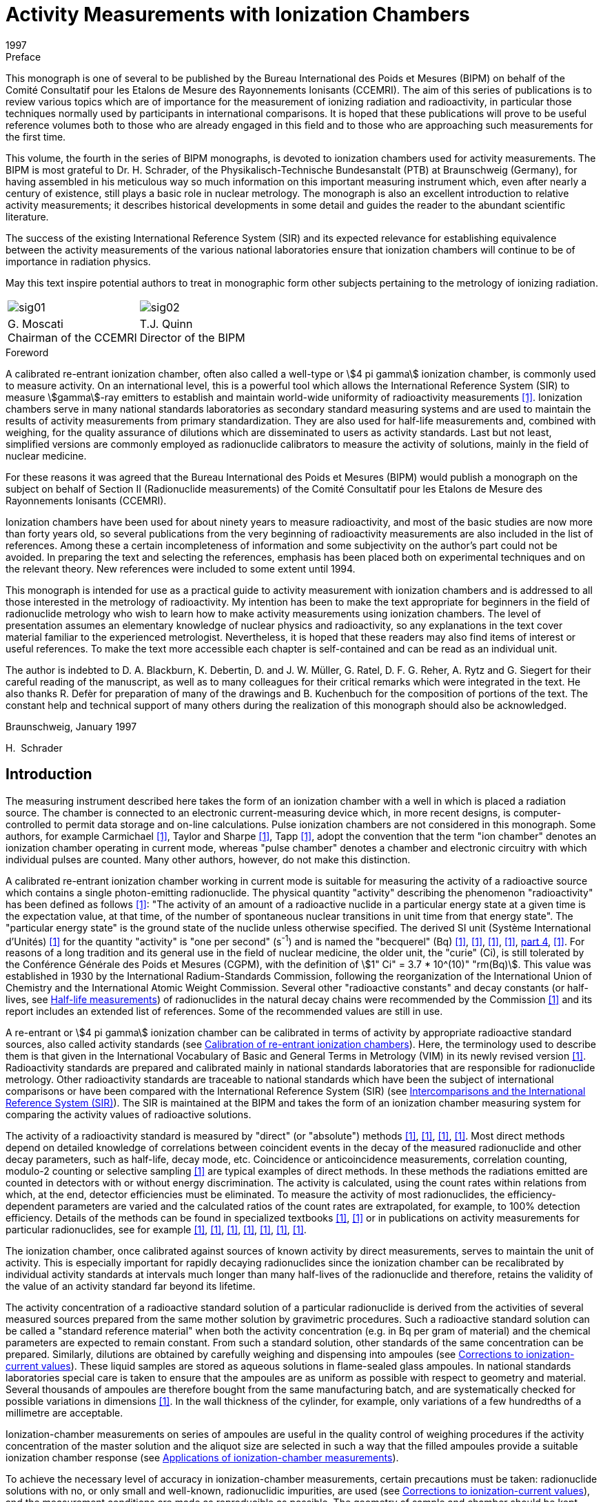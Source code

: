 = Activity Measurements with Ionization Chambers
:edition: 1
:copyright-year: 1997
:revdate: 1997
:language: en
:docnumber: BIPM-4
:title-en: Activity Measurements with Ionization Chambers
:title-fr:
:doctype: monographie
:fullname: H. Schrader
:committee-en: Consultative Committee for Ionizing Radiation
:committee-fr: Comité Consultatif des Rayonnements Ionisants
:committee-acronym: CCRI
:docstage: in-force
:docsubstage: 60
:imagesdir: images
:mn-document-class: bipm
:mn-output-extensions: xml,html,pdf,rxl
:local-cache-only:
:data-uri-image:

.Preface

This monograph is one of several to be published by the Bureau International des Poids et Mesures (BIPM) on behalf of the Comité Consultatif pour les Etalons de Mesure des Rayonnements Ionisants (CCEMRI). The aim of this series of publications is to review various topics which are of importance for the measurement of ionizing radiation and radioactivity, in particular those techniques normally used by participants in international comparisons. It is hoped that these publications will prove to be useful reference volumes both to those who are already engaged in this field and to those who are approaching such measurements for the first time.

This volume, the fourth in the series of BIPM monographs, is devoted to ionization chambers used for activity measurements. The BIPM is most grateful to Dr. H. Schrader, of the Physikalisch-Technische Bundesanstalt (PTB) at Braunschweig (Germany), for having assembled in his meticulous way so much information on this important measuring instrument which, even after nearly a century of existence, still plays a basic role in nuclear metrology. The monograph is also an excellent introduction to relative activity measurements; it describes historical developments in some detail and guides the reader to the abundant scientific literature.

The success of the existing International Reference System (SIR) and its expected relevance for establishing equivalence between the activity measurements of the various national laboratories ensure that ionization chambers will continue to be of importance in radiation physics.

May this text inspire potential authors to treat in monographic form other subjects pertaining to the metrology of ionizing radiation.

[%unnumbered]
[cols="^,^"]
|===
a| [%unnumbered]
image::sig01.png[] a| [%unnumbered]
image::sig02.png[]
a| G.&nbsp;Moscati +
Chairman of the CCEMRI a| T.J.&nbsp;Quinn +
Director of the BIPM
|===

.Foreword

A calibrated re-entrant ionization chamber, often also called a well-type or stem:[4 pi gamma] ionization chamber, is commonly used to measure activity. On an international level, this is a powerful tool which allows the International Reference System (SIR) to measure stem:[gamma]-ray emitters to establish and maintain world-wide uniformity of radioactivity measurements <<ryt1983b>>. Ionization chambers serve in many national standards laboratories as secondary standard measuring systems and are used to maintain the results of activity measurements from primary standardization. They are also used for half-life measurements and, combined with weighing, for the quality assurance of dilutions which are disseminated to users as activity standards. Last but not least, simplified versions are commonly employed as radionuclide calibrators to measure the activity of solutions, mainly in the field of nuclear medicine.

For these reasons it was agreed that the Bureau International des Poids et Mesures (BIPM) would publish a monograph on the subject on behalf of Section II (Radionuclide measurements) of the Comité Consultatif pour les Etalons de Mesure des Rayonnements Ionisants (CCEMRI).

Ionization chambers have been used for about ninety years to measure radioactivity, and most of the basic studies are now more than forty years old, so several publications from the very beginning of radioactivity measurements are also included in the list of references. Among these a certain incompleteness of information and some subjectivity on the author's part could not be avoided. In preparing the text and selecting the references, emphasis has been placed both on experimental techniques and on the relevant theory. New references were included to some extent until 1994.

This monograph is intended for use as a practical guide to activity measurement with ionization chambers and is addressed to all those interested in the metrology of radioactivity. My intention has been to make the text appropriate for beginners in the field of radionuclide metrology who wish to learn how to make activity measurements using ionization chambers. The level of presentation assumes an elementary knowledge of nuclear physics and radioactivity, so any explanations in the text cover material familiar to the experienced metrologist. Nevertheless, it is hoped that these readers may also find items of interest or useful references. To make the text more accessible each chapter is self-contained and can be read as an individual unit.

The author is indebted to D. A. Blackburn, K. Debertin, D. and J. W. Müller, G. Ratel, D. F. G. Reher, A. Rytz and G. Siegert for their careful reading of the manuscript, as well as to many colleagues for their critical remarks which were integrated in the text. He also thanks R. Defèr for preparation of many of the drawings and B. Kuchenbuch for the composition of portions of the text. The constant help and technical support of many others during the realization of this monograph should also be acknowledged.

Braunschweig, January 1997

H.&nbsp; Schrader

[[intro]]
== Introduction

The measuring instrument described here takes the form of an ionization chamber with a well in which is placed a radiation source. The chamber is connected to an electronic current-measuring device which, in more recent designs, is computer-controlled to permit data storage and on-line calculations. Pulse ionization chambers are not considered in this monograph. Some authors, for example Carmichael <<car1945>>, Taylor and Sharpe <<tay1951>>, Tapp <<tap1987>>, adopt the convention that the term "ion chamber" denotes an ionization chamber operating in current mode, whereas "pulse chamber" denotes a chamber and electronic circuitry with which individual pulses are counted. Many other authors, however, do not make this distinction.

A calibrated re-entrant ionization chamber working in current mode is suitable for measuring the activity of a radioactive source which contains a single photon-emitting radionuclide. The physical quantity "activity" describing the phenomenon "radioactivity" has been defined as follows <<icr1980>>: "The activity of an amount of a radioactive nuclide in a particular energy state at a given time is the expectation value, at that time, of the number of spontaneous nuclear transitions in unit time from that energy state". The "particular energy state" is the ground state of the nuclide unless otherwise specified. The derived SI unit (Système International d'Unités) <<bip1991>> for the quantity "activity" is "one per second" (s^-1^) and is named the "becquerel" (Bq) <<eec1980>>, <<icr1980>>, <<coh1987>>, <<man1991>>, <<din1990, part 4>>, <<tho1993>>. For reasons of a long tradition and its general use in the field of nuclear medicine, the older unit, the "curie" (Ci), is still tolerated by the Conférence Générale des Poids et Mesures (CGPM), with the definition of stem:[1" Ci" = 3.7 * 10^(10)" "rm(Bq)]. This value was established in 1930 by the International Radium-Standards Commission, following the reorganization of the International Union of Chemistry and the International Atomic Weight Commission. Several other "radioactive constants" and decay constants (or half-lives, see <<half-life_meas>>) of radionuclides in the natural decay chains were recommended by the Commission <<cur1931>> and its report includes an extended list of references. Some of the recommended values are still in use.

A re-entrant or stem:[4 pi gamma] ionization chamber can be calibrated in terms of activity by appropriate radioactive standard sources, also called activity standards (see <<calibration>>). Here, the terminology used to describe them is that given in the International Vocabulary of Basic and General Terms in Metrology (VIM) in its newly revised version <<iso1993a>>. Radioactivity standards are prepared and calibrated mainly in national standards laboratories that are responsible for radionuclide metrology. Other radioactivity standards are traceable to national standards which have been the subject of international comparisons or have been compared with the International Reference System (SIR) (see <<intercomparisons>>). The SIR is maintained at the BIPM and takes the form of an ionization chamber measuring system for comparing the activity values of radioactive solutions.

The activity of a radioactivity standard is measured by "direct" (or "absolute") methods <<ncr1985>>, <<man1991>>, <<deb1988>>, <<deb1991>>. Most direct methods depend on detailed knowledge of correlations between coincident events in the decay of the measured radionuclide and other decay parameters, such as half-life, decay mode, etc. Coincidence or anticoincidence measurements, correlation counting, modulo-2 counting or selective sampling <<mul1981b>> are typical examples of direct methods. In these methods the radiations emitted are counted in detectors with or without energy discrimination. The activity is calculated, using the count rates within relations from which, at the end, detector efficiencies must be eliminated. To measure the activity of most radionuclides, the efficiency-dependent parameters are varied and the calculated ratios of the count rates are extrapolated, for example, to 100% detection efficiency. Details of the methods can be found in specialized textbooks <<ncr1985>>, <<man1991>> or in publications on activity measurements for particular radionuclides, see for example <<goo1968>>, <<smi1971>>, <<sch1977>>, <<mer1978>>, <<cou1983>>, <<fun1983>>, <<jud1987>>.

The ionization chamber, once calibrated against sources of known activity by direct measurements, serves to maintain the unit of activity. This is especially important for rapidly decaying radionuclides since the ionization chamber can be recalibrated by individual activity standards at intervals much longer than many half-lives of the radionuclide and therefore, retains the validity of the value of an activity standard far beyond its lifetime.

The activity concentration of a radioactive standard solution of a particular radionuclide is derived from the activities of several measured sources prepared from the same mother solution by gravimetric procedures. Such a radioactive standard solution can be called a "standard reference material" when both the activity concentration (e.g. in Bq per gram of material) and the chemical parameters are expected to remain constant. From such a standard solution, other standards of the same concentration can be prepared. Similarly, dilutions are obtained by carefully weighing and dispensing into ampoules (see <<corrections>>). These liquid samples are stored as aqueous solutions in flame-sealed glass ampoules. In national standards laboratories special care is taken to ensure that the ampoules are as uniform as possible with respect to geometry and material. Several thousands of ampoules are therefore bought from the same manufacturing batch, and are systematically checked for possible variations in dimensions <<ryt1983b>>. In the wall thickness of the cylinder, for example, only variations of a few hundredths of a millimetre are acceptable.

Ionization-chamber measurements on series of ampoules are useful in the quality control of weighing procedures if the activity concentration of the master solution and the aliquot size are selected in such a way that the filled ampoules provide a suitable ionization chamber response (see <<applications>>).

To achieve the necessary level of accuracy in ionization-chamber measurements, certain precautions must be taken: radionuclide solutions with no, or only small and well-known, radionuclidic impurities, are used (see <<corrections>>), and the measurement conditions are made as reproducible as possible. The geometry of sample and chamber should be kept constant to allow comparison of measurement results. Radionuclidic impurities in the solution should be detected by energy-selective measuring systems, for example with Ge detectors, or using other selective methods. Once the activity ratios and the calibration factors of the corresponding radionuclides are known, a correction factor must be applied to the ionization-chamber reading to give the result in terms of the activity of the dominant radionuclide (<<radionuclidic_impurties>>).

The stability of an ionization-chamber measuring system is usually verified by repeated measurements of a reference source of a long-lived radionuclide such as ^226^Ra in equilibrium with its daughters (<<ra226>>). Sample, background and reference source measurements are alternated in a cycle which checks the stability of the equipment and the reproducibility of the measurement conditions. Taking into account the radioactive decays of contributing radionuclides, the ratios of the related currents at a given reference time should remain constant for all measurements. Correctly designed and manufactured ionization chambers show good linearity with varying activity over a large dynamic range. They are relatively simple to operate and the required quality checks are inexpensive yet give measurement results with good reproducibility and accuracy. Ionization-chamber systems with a direct reading in units of activity, the so-called radionuclide calibrators (see <<radionuclide_calibrators>>), have therefore become favoured instruments for performing quantitative assays of radiopharmaceuticals. Other applications of ionization-chamber measurements are described in <<applications>>.

Besides describing the many useful applications which may or may not require a high accuracy level, this monograph is also written to summarize the basic concepts of re-entrant ionization-chamber systems, their working principles and the art of measurement which leads to activity values with a minimum of uncertainty (<<uncertainties>>).

[[principles]]
== Principles of measurement for re-entrant (or stem:[4pi]) ionization chambers

Ionizing devices have been used since the discovery of x rays by Röntgen in 1895 and of "radio-activity" by Becquerel in 1896, the latter having observed the discharging effects of an electrometer by radiation from uranium <<bec1896>>, <<bec1897a>>, <<bec1897b>>. The pioneers in developing devices for radiation measurements similar to ionization chambers were Thomson and Rutherford (<<tho1896>>) and Rutherford (<<rut1897>>, <<rut1899>>). Elster and Geitel (<<els1897>>) and Owens (<<owe1899>>) also employed quantitative methods with ionizing devices before 1900. A cylindrical vessel, much resembling a re-entrant ionization chamber, is first described by Elster and Geitel (<<els1899>>, <<els1902>>) and in improved versions in 1904 and 1905 (see <<fig1a>>-<<fig1b>>). It mainly served to measure the radioactivity of "emanation" in air, but also to detect the radioactivity from uranium ore [Elster and Geitel (1899, 1904)]. A similar construction by Wilson (<<wil1900>>) was reported in one of the first textbooks on radioactivity by Rutherford (<<rut1904>>). Two of these early ionization chambers are shown in <<fig2a>>-<<fig2b>>. Another early re-entrant ionization chamber of cylindrical form, with about a 10 l volume, for the measurement of sources of radium minerals is described by Bothe (<<bot1915>>), and an improved version with an open well was constructed in 1921 (<<fig3a>>), published by Fränz and Weiss (<<fra1935>>). Comparable constructions are described by Dorsey (<<dor1922>>) (<<fig3b>>), Hess and Damon (<<hes1922a>>, <<hes1922b>>) and Bothe (<<bot1924>>). To measure ionization currents from those times and until the early 1950s, electrometers or electroscopes of various types were used, see preceding figures and the articles of Curie (<<cur1912>>), Meyer and Hess (<<mey1912>>), Hess (<<hes1913>>), Curtiss (<<cur1928>>), Lauritsen and Lauritsen (<<lau1937>>), Staub (<<sta1953>>), Lindemann and Keely (<<lin1924>>), Geiger and Campion (<<gei1960>>), Price (<<pri1958>>). Quadrant electrometers permit measurements over larger ionization current ranges, see <<dol1901>>, <<rut1904>>, <<rut1907>>, <<swa1921>>. Many facts about the design and the working principles of current ionization chambers appear also in the context of measurements in the fields of dosimetry and radioprotection. Several models of such current ionization chambers can be found as examples in <<fig4a>>-<<fig4g>>, but only the type shown in <<fig4g>> is used for activity measurements in the sense of this review.

For a basic understanding of charge collection and ionization current characteristics, see <<rut1899>>, <<rut1901>>, <<rut1902>>, <<rut1904>> and <<rut1907>>. More sophisticated descriptions of the ionization process can be found for instance in <<eve1906>>, <<eve1911>>, <<eve1917>>, <<dor1910>>, <<mey1927>>, <<ros1949>>, <<wil1950>>, <<sta1953>>, <<boa1956>>, <<boa1966>>, <<ful1958>>, <<her1958>>, <<pri1958>>, <<kme1960>>, <<wil1961>>, <<kno1989>>.

=== Measurement geometry of the source and the ionization chamber

Most re-entrant ionization chamber designs for activity measurements show a cylindrical symmetry as in <<fig4g>>: the radioactive source, a solution in a cylindrical ampoule, is positioned at the centre of a cylindrical vessel having cylindrical electrodes. The symmetry of these structures is only interrupted by the entrance hole of the well, the electrical connections and the mountings of the electrodes covering a few percent of the total solid angle of stem:[4pi" "rm(sr)]. Earlier constructions of spherical ionization chambers, as shown in <<fig2a>> <<mey1912>> copied in <<mey1927>> and <<koh1928>>, <<fig21>> <<sel1954>> and <<fig20>> <<buc1967>>, or chambers without a well, but with a lead entrance window (<<fig5>> <<koh1956>>, <<koh1968>>), are no longer in use for activity measurements of photon emitting radionuclides.

In the ideal case the radioactivity is homogeneously distributed in an aqueous solution of a density of about 1 g cm^-3^ forming a cylindrical volume. Any point inside such a geometry could represent the origin of a trajectory of radiation from a decaying nucleus. In a few cases such as reference sources of ^226^Ra or ^137^Cs solid sources are measured in ionization chambers. The volume distribution of the radioactivity should be homogeneous to render theoretical considerations about attenuation effects possible. Thin point sources with low amounts of material are almost never used in calibrations of re-entrant ionization chambers.

To visualize the operating principle of an ionization chamber, as for example would be required in a Monte-Carlo calculation, the development of the interactions of the emitted radiations and their trajectories can be followed in the manner of a flow chart. Only photon radiation (x and stem:[gamma] rays) and the very small number of stem:[beta] particles with energies above a few MeV can reach the sensitive volume of the ionization chamber. However, high-energy stem:[beta] particles are detected with low probability by bremsstrahlung photons. All photons from the source and those from secondary effects transfer energy to the surrounding matter by three principal interaction processes: photoelectric effect, Compton effect and electron-positron pair production, the latter having an energy threshold of 1.022 MeV. Detailed descriptions of these effects may be found in books on nuclear physics or detector theory, such as <<ros1949>>, <<sta1953>>, <<eva1955>>, <<ncr1985>>, <<deb1988>> and <<man1991>>. Before the photons reach the sensitive volume of the chamber, their intensities undergo considerable attenuation in the material of the source, the containers and the sample holders, and in the ionization chamber walls. The photons that contribute to the ionization current are those that have transferred energy to electrons by direct interactions in the gas of the chamber, or in the matter around the gas from which electrons still reach the sensitive gas volume (<<fig6>>). All these electrons produce positive ions and electrons in the counting gas, usually referred to as ion pairs, with an average energy of about 30 eV per ion pair. When an electric field is applied to the chamber electrodes, the charges created move, are collected from the gas and measured as the ionization current of the chamber. A simple model of the processes is shown for a plane-parallel ionization chamber placed in a homogeneous photon radiation field in <<fig7>> <<boa1975>>. This may be extended to the more complicated cylindrical geometry with a radioactive source in the form of a solution, as shown in <<fig4g>>.

[[ionization_process]]
=== Ionization process and charge collection

Let us now consider the interaction of "fast" electrons with gases. "Fast" in this context means the ability to create ion pairs that contribute to the ionization current. Fast-moving electrons in matter lose energy by Coulomb interaction and by radiative processes. The first leads to the formation of excited electronic states or to ionization in the atoms which were hit. The second produces bremsstrahlung or electromagnetic radiation. The knowledge we have of the processes involving fast electrons can be considered as reliable, and average data of the phenomena are available <<boa1956>>, <<boa1966>>, <<ful1958>> in the Encyclopedia of Physics (Flügge S., Ed.), <<pri1958>>, <<kme1960>>, <<wil1961>>, <<kno1989>> and many others]. However, in the slowing down of electrons by multiple scattering to the velocities of atomic electrons and the transport of slow electrons in an electric field, there are still "several points on which the picture is slightly hazy" <<ful1958>>. A theoretical hypothesis or experimental generalities concerning averaged experimental data must be introduced to complete the picture of a charge collection, as described, for example, by Grosswendt and Waibel (<<gro1978>>). This is understandable given the large numbers involved. For example, an incident 1 MeV stem:[beta] particle, fully stopped in pure argon creates nearly stem:[4 * 10^4] ion pairs, the detailed path history of which cannot be followed individually. Our understanding of ionization chamber characteristics is therefore mainly based on empirical studies of averaged quantities or parameters.

During slow-down, energy straggling, range straggling and angular straggling occur. In addition, not all primary energy can be transferred to the final signal. Not only does the mean number of ion pairs formed vary from gas to gas, but fluctuations in their number occur in the same gas and for identical incident-particle energies. This imposes a fundamental limit on the accuracy of the detector response <<fan1947>>, <<fan1954>>, which applies not only to detectors with energy resolution, but also to integrating detectors among them current ionization chambers. In practice, these effects are superposed on stronger disturbing effects such as noise and fluctuations from the current-measuring electronics. All the available experimental information can be summarized in the essential fact that, for current ionization chambers, the ionization (number of ion pairs formed) is proportional to the energy of the electrons stopped in the gas, where the proportionality constant is the average energy lost by forming an ion pair: this constant is often referred to as the stem:[ii(W)] value (<<table2-1>>). Because of the effects already noted, the stem:[ii(W)] value is higher than the ionization energy, that is the energy needed to eject an electron from an individual atom.

Within less than a microsecond of the slowing-down process, an electron cloud is created along the track of ionization. In this time the energy of the electrons not influenced by other external forces is reduced to thermal velocity values with energies of order 0.04 eV. Very few free electrons may be expected to appear later by the depletion of metastable atomic states created along the track. If electric fields are weak or non-existent, the movement of electrons and ions can be described by theories of diffusion as a tendency to move away from zones of higher charge density. Charge transfer collisions occur, and electrons may be captured by positive ions in a process called recombination, or by neutral atoms (or molecules), a process called attachment <<ful1958>>. There are two kinds of recombination effect. The first is called columnar recombination and takes place in the original ionization channel immediately after the creation of the ion pairs as a result of their high density in the tracks. The second is volume recombination and results from encounters between ions and electrons after they have left the immediate vicinity of the track.

When an external electric field is applied to the gas volume in the detector, the drift velocities are superposed on the random thermal motion of the ions and free electrons. In moving along the electric field, the ions and electrons gain kinetic energy, but lose it again through energy-loss processes. In the resulting steady state the average drift velocity stem:[v] of the ions is given by

[[eq2-1]]
[stem]
++++
v = mu ii(E) // p,
++++

where

[align=left]
stem:[mu] = mobility of ion, +
stem:[ii(E)] = electric field strength, +
stem:[p] = gas pressure.

Applying a voltage of 500 V to the electrodes, separated by 1 cm in a chamber with an argon pressure of 2 MPa results in ion velocities of about 20 cm/s, so charge collection from the ion component takes about 50 ms. This is a rather long time and imposes a lower limit on the charge integration time for the ionization current measurement, usually chosen to be several seconds. Fortunately, the electron-drift velocity is typically about 1000 times that for ions. An expression analogous to the equation for ions can be defined only for low-energy electrons moving in pure noble gases like argon. Generally, however, the behavior of the electrons cannot be predicted in detail. In a typical ionization chamber gas, such as pure argon or nitrogen, the excitation level of the outer shell is about 15 eV. The electrons can be accelerated up to this energy, limited only by elastic scattering. They then establish an average drift velocity which depends on the constituents of the gas in a very sensitive manner, and in some cases it does not even increase monotonically with the strength of the applied electric field <<ful1958>>, <<pri1958>>. It has sometimes been reported that the current collected from an ionization chamber exposed to constant radiation intensity changes in magnitude when the polarity of the collecting potential is reversed <<boa1966>>. This may be caused by

* contact, thermal or electrolytic potentials of materials,
* "selective operating" electrode geometries with respect to the direction of the photon flux,
* low-energy secondary electron emission in chamber walls,
* space charge effects or distortions of the electric field.

The various effects of electrode geometry on charge collection are discussed by Boag (<<boa1966>>, <<boa1975>>) and Colmenares (<<col1974>>).

[[ionization_current]]
=== Ionization current

In activity measurements the photon flux of a radioactive source inside a current ionization chamber remains reasonably constant during the time of one measurement. In fact, for measuring times that are not short in comparison with the half-life of the radionuclide, a correction factor for radioactive decay has to be applied, see <<eq6-1>>. If the number of ion pairs created in the gas volume remains constant under well-defined measuring conditions, the charge collection as a function of the external polarizing voltage across the electrodes can be measured (<<fig8a>>-<<fig8b>>). This current-voltage characteristic curve is used to select the optimum working point of the ionization chamber. The measured current is proportional to the number of ion pairs collected. At low voltages, the current in the current-voltage characteristic curve increases strongly with increasing polarizing voltage. After this first increase, the slope of the curve decreases continuously to reach an almost constant current value, the so-called region of "ion saturation" (<<fig8b>>). It serves no purpose to increase the voltage of the chamber to a value higher than this saturation region, because at very high voltages strongly ionizing processes occur and these may damage insulators and supports inside the chamber. In the region of saturation all charges due to ionization in the active chamber volume are collected and measured by the external current-measuring electronics. The result is an ionization current for chambers of the type under discussion in the range from about 10^–13^ A to 10^–8^ A for sources with activities ranging from a few hundred kBq up to about 10 GBq and radionuclides like ^226^Ra or ^60^Co, which have a high exposure rate constant because of their strong photon radiation components. The upper limit can be pushed to even higher activities if, in the construction of the ionization chamber, particular care is taken to avoid saturation losses.

For complete saturation, the maximum sustainable number of ion pairs in the chamber volume has been reached by irradiation with a source of very high activity. Apart from this, several factors may result in incomplete charge collection with the consequence of saturation loss <<boh1976b>>. The main reason for saturation loss is recombination (<<saturation_loss>>).

Recombination may be caused by:

* high local densities of ion pairs from strong local irradiation,
* displacement of charge into a reduced volume under the action of the collecting field (radial effect in a cylindrical volume),
* slow movement of ion pairs to the collection electrodes (time of transit comparable with that of recombination),
* long or complicated trajectories in the electric field.

For these reasons complicated structures at the end of the cylindrical electrodes and regions of weak electric field strength should be avoided.

The ion optics of the electric field between the cylindrical electrodes is important. The inner diameter should not be too small. The field should have good cylindrical symmetry near the centre and the sensitive region of the chamber should have a proper cutoff. This makes it possible to avoid high field gradients at sharp edges and the creation of "screened" zones from which an ion pair can be collected after following a long trajectory.

Also to be avoided are filling gases which form negative ions during ionization, as a result either of their electro-chemical properties or because of their high attachment coefficients (as in the case of oxygen). In most cases these show higher recombination effects, and hence should be avoided in ionization chambers used for activity measurements. The older open-air ionization chambers <<boa1956>> are now rarely used for activity measurements as they require gas density corrections, as a function of temperature and air pressure, to relate measurement values to the calibration obtained under standard conditions (<<unsealed_chambers>>). A more detailed description of ionization chamber constructions and ionization-current measurement techniques is given in <<construction>> and <<techniques>>.

[[ionization_chamber]]
=== Ionization chamber calibration for activity measurements

It may be helpful for the understanding of the following text to begin with some definitions and to discuss a few simple relations which are valid provided that all measuring conditions of the ionization-chamber measuring system, including source parameters, remain uniform or stable during the measurements. The desired measurand is the activity stem:[ii(A)] as defined in the <<intro>> which decreases exponentially in time according to the well-known law of radioactive decay

[[eq2-2]]
[stem]
++++
ii(A) = ii(A)(t) = ii(A)_"o" e^(-lambda Delta t).
++++

The activity stem:[ii(A)_"o"] is always referred to a fixed reference time stem:[t = t_"o"] . For a source used as a radioactivity standard this value is certified. Using <<eq2-2>>, the activity stem:[ii(A)(t)] at the time of measurement can be calculated in terms of the time difference stem:[Delta t = t-t_"o"] and the relation stem:[lambda = "ln"2//ii(T)_(1//2)], where stem:[ii(T)_(1//2)] is the half-life of the radionuclide. The half-life can be found in appropriate tables <<lag1982>>, <<ncr1985>>, <<bro1986>>, <<sch1993>>, <<iae1991>>, <<nuc1994>>.

Since the studies of Rutherford and Soddy (<<rut1902-2>>, <<rut1903>>), the half-life is taken to be a fundamental parameter of a radionuclide characterizing the decay. Its value may be influenced by chemical effects or interactions, for example in the case of electron capture nuclides (section 8.3). To convert time units in <<eq2-2>> from years (a) to days (d), e.g. for stem:[T_(1//2)], a factor of 365.25 d/a is usually applied for time intervals of less than a few hundred years. For intervals of up to 100 a this correctly averages over leap years and therefore, follows the calendar scale in days. Precise time differences in days used for decay corrections are calculated from the corresponding Julian dates given, for example, in a computer algorithm by Fliegel and Flandern (<<fli1968>>).

The ionization chamber current stem:[ii(I)], originating from a source with a single radionuclide N under the same measuring conditions, is proportional to its activity, i.e.

[[eq2-3]]
[stem]
++++
ii(I) = epsilon_"N" ii(A).
++++

The proportionality factor is called the radionuclide efficiency stem:[epsilon_"N"]. The values for various radionuclides are expressed in units of ampere per becquerel (A/Bq). In the equation given above, the measured current Im must be corrected for background current stem:[ii(I)_"b"], with stem:[ii(I) = ii(I)_"m" - ii(I)_"b"], determined under identical measuring conditions. In what follows it is always assumed that the ionization current is already corrected for background.

With most of the current-measuring instruments it is possible to adjust the instrument reading stem:[ii(R)] by an internal (or external) instrument setting. In modern current-measuring electronics this is done by adjusting the instrument amplification. This property can be described by an instrument constant stem:[g] in the formula

[[eq2-4]]
[stem]
++++
ii(R) = g ii(I) = g epsilon_"N" ii(A).
++++

An instrument can be adjusted to show the activity reading stem:[ii(R)_"N" = ii(A)] for a defined radionuclide N directly in units of becquerel or its multiples (kBq, MBq, etc.). The adjustment condition is stem:[g_(cancel ("N")) epsilon_"N" = 1] and it follows that

[[eq2-5]]
[stem]
++++
ii(A) = ii(R)_"N" = (1//epsilon_"N")I.
++++

This technique is commonly applied to instruments such as radionuclide calibrators for performing quantitative assays of radiopharmaceuticals (<<radionuclide_calibrators>>) <<sch1992b>>. These instruments take the form of an ionization chamber coupled to current-measuring electronics with adjustments for particular radionuclides by fixed instrument settings chosen in advance. The settings are determined with the help of activity standards or transferred from a calibrated reference instrument by the manufacturer.

[[relative_activity]]
=== Relative activity measurements and reference sources

Ionization chambers working under reproducible measuring conditions are very effective for relative (or indirect) measurements by comparison with an activity standard. For many applications it is useful to compare current ratios, i.e.

[[eq2-6]]
[stem]
++++
ii(I)_"i"/ii(I) = (epsilon_("Ni")ii(A)_"i")/(epsilon_"N" ii(A)),
++++

where i is an index specifying a particular sample. In quality assurance for standard source production, comparisons are made between samples of the same radionuclide, the same geometry, and almost the same activity. Alternatively, dilution factors are varified using samples with different ranges of activity. In each case, the terms expressing the radionuclide efficiencies in the formula cancel, and the unknown activity values are calculated from that of an activity standard.

In other cases, geometry correction factors are determined for radioactive solutions of various masses stem:[m_"i"] in standard ampoules or in ampoules of different materials and forms. For this purpose the sources are dispensed from the same mother solution (index S, the activity being measured in a standard geometry), this having a constant activity concentration stem:[a = a_"S" = a_"i" = ii(A)_"i"//m_"i"], the masses being determined by careful weighing. Dispensing procedures are described in the literature by Merritt and Taylor (<<mer1967>>), Eijk and Vaninbroukx (<<eij1972>>) and Campion in a monograph of BIPM (<<cam1975a>>). The related ratios of the currents per mass (or instrument readings per mass) are deduced from the preceding equations:

[[eq2-7]]
[stem]
++++
(ii(I)_"i"//m_"i")/(ii(I)_"S"//m_"S") = (ii(R)_"i"//m_"i")/(ii(R)_"S"//m_"S") = (epsilon_"i"a_"i")/(epsilon_"S"a_"S") = (epsilon_"i")/(epsilon_"S").
++++

These ratios are independent of time only for radioactive solutions containing a single radionuclide, because in a mixed solution the ratios of the compositions change following the decay of the various radionuclides. Because the radiation mixtures change, variable radiation attenuation and detection effects are also involved in the ratios of <<eq2-7>>. For a solution with a single radionuclide measured in a non-standard geometry, the measurand is multiplied by the ratio stem:[epsilon_"S"//epsilon_"i"] to obtain the corresponding quantity in the standard calibration geometry. Several authors have studied filling correction factors or correction factors for displacements from a standard source position in the ionization chamber <<dal1968>>, <<wei1973>>, <<ryt1978a>>, <<ryt1978b>>. Examples of this are presented in <<corrections>>.

Perhaps the most important of relative measurements made with an ionization chamber are calibrations relative to a long-lived reference source of the type in general use in most national standards laboratories. Here, the activity of the sample to be determined is taken to be proportional to the quotient of the response to the radionuclide sample to the response to the reference source. In this way instrument instabilities are eliminated so long as they affect the responses to both sources equally. The preferred reference source is an old ^226^Ra source. In such a source the radium should be in equilibrium with its daughter nuclides which have shorter half-lives. The half-life of ^226^Ra is (stem:[1600 \+- 7]) a <<tot1977>>, <<cou1983a>>, <<cou1983b>> or (stem:[584400 +- 2600]) d, corresponding to a decay correction of 0.043% per year. The longest-living radium daughter, ^210^Pb, has a half-life of (stem:[22.3 +- 0.2]) a and the photon radiation from the decay consists mainly of bremsstrahlung from the ^210^Bi daughter (stem:[ii(T)_(1//2) = 5.0" d"]). The stem:[+-] terms represent one standard deviation. Many of the nuclear properties, including the half-lives of the nuclides in the uranium-radium decay chain, were given by Weigel (<<wei1977>>) in the handbook of Gmelin. For ionization chamber measurements changes in time of the current ratios for mother and daughter nuclides of the radium decay chain are in most cases negligible if the reference sources are older than about 50 a and are kept in a sealed container. Equilibrium conditions are referred to in the literature (see <<ra226>>) and the influence of the reference source on relative measurements of the half-lives of other long-lived radionuclides are reported, e.g. by Martin and Taylor (<<mar1990>>).

The basic equations for indirect calibration of an ionization chamber for a radionuclide N against a reference source (index r) are derived hereafter. The ratio of the instrument readings of the source to be measured stem:[ii(R)] to that of the reference source stem:[ii(R)_"r"] is related to the ratio of the corresponding activities stem:[ii(A)] and stem:[ii(A)_"r"] by

[[eq2-8]]
[stem]
++++
ii(R)/ii(R)_"r" = (epsilon_"N")/(epsilon_"r") ii(A)/ii(A)_"r".
++++

If the decay correction factor for the reference source is written explicitly, resolving the equation for the activity of the radionuclide gives

[[eq2-9]]
[stem]
++++
ii(A) = [(epsilon_"r")/(epsilon_"N") ii(A)_"r"] ii(R)/ii(R)_"r" = [epsilon_"r"/epsilon_"N" ii(A)_"ro"] e^(-lambda_"r"(t_"m"-t_"ro")) ii(R)/ii(R)_"r" = ii(A)_"e" ii(R)/ii(R)_"ro",
++++

with

[[eq2-10]]
[stem]
++++
ii(A)_"e" = [epsilon_"r"/epsilon_"N" ii(A)_"ro"],
++++

[[eq2-11]]
[stem]
++++
ii(R)_"r" = ii(R)_"ro" e^(-lambda_"r"(t_"m"-t_"ro")),
++++

where stem:[ii(A)_"ro"] is the activity of the reference source at stem:[t_"ro"], the reference time. The term stem:[ii(A)_"e"] is referred to as the "equivalent activity." It refers to an individual radionuclide under reference measuring conditions related to the individual reference source at a certain, but fixed, instrument setting stem:[g]. By definition, a source of a radionuclide with an activity value equal to the equivalent activity (stem:[ii(A) = ii(A)_"e"]) produces the same instrument reading as that of the reference source used for the calibration (stem:[ii(R) = ii(R)_"ro"]). Because this is valid for each instrument setting when both sources are measured under these conditions, they must also produce the same current (stem:[ii(I) = ii(I)_"ro"]).

The equivalent activity stem:[ii(A)_"e"] is also sometimes called the "relative stem:[ii(K)] factor" <<man1991>>, and a quantity equal or proportional to it is called the "calibration factor" stem:[k_"N"], or less precisely the "calibration constant", of the ionization chamber for that particular radionuclide (<<calibration_factors>>). More briefly, in laboratory jargon, this is called the "chamber constant". The reciprocal of this quantity represents the relative efficiency of the ionization chamber for a particular radionuclide (stem:[k_"N" = 1//epsilon_("N,rel")], or stem:[ii(A)_"e" ~ 1//epsilon_("N,rel")]).

The given relations can be used to adjust an activity meter (radionuclide calibrator) using the reference source belonging to the instrument. This source is placed in the instrument under reference conditions and the amplification of the current-measuring electronics is adjusted, for example by a potentiometer, until the instrument reading shows the equivalent activity value. With a series of instruments of common construction, this procedure can be used to transfer the values of calibration factors from a reference instrument to a new instrument or to one being recalibrated after repair. The procedure is also useful for an instrument already calibrated since it is only necessary to adjust the current-measuring electronics, for example after changes of the electronics, if the properties of the ionization chamber itself have not changed.

A further possibility for relative measurements is to use a simulated standard, or mock standard, as a reference source for a particular radionuclide. This is discussed in the literature with some more details on calibration constants: Examples include the simulation of ^99^Tc^m^ with ^141^Ce <<mer1977a>>, <<fur1994>> or with ^57^Co <<bil1983>>. The simulated standards should have radiation characteristics similar to those of the radionuclide to be measured and, clearly, care must be taken to apply a correct conversion factor related to the corresponding calibration factors (<<calibration_factors>>).

[[ra226]]
=== ^226^Ra sources

From earliest radioactivity standardizations by Mme Marie Curie (<<cur1912>>), who prepared the first radium standard, to the 1950s, calibrated ^226^Ra sources were used as activity standards and were compared with the primary activity standard at the BIPM or with the Hönigschmid standards <<cur1931>>, <<rut1930>>, <<wei1943>>, <<dav1954>>, <<con1954>>, <<lof1957>>, <<man1958>>, <<man1959>>, <<ncr1985>>. Some of the last Hönigschmid standards, dating from 1934, are still available (<<fig9>>). They are accurate to about 1%. Nowadays ^226^Ra sources are mainly used by national standards laboratories as reference sources for ionization chamber measuring systems. The measurement conditions and equilibrium problems of ^226^Ra reference sources are similar to those experienced with the older measurements of radium standards using ionization chambers. These are described by Meyer and Schweidler (<<mey1927>>), by several editions of Kohlrausch's handbook of <<koh1910>>, <<koh1928>> and <<koh1956>>, or by Davenport et al. (<<dav1954>>), Loftus et al. (<<lof1957>>) and Mann et al. (<<man1959>>), when solution standards of radium were prepared at the NBS. In 1982, under the auspices of the BIPM, the PTB and a producer of radioactive sources (Amersham Buchler, Braunschweig <<ame1994>>) jointly produced a set of about twenty ^226^Ra reference sources made from old British radium prepared in 1912.

The small fraction of decay per year for a reference source of ^226^Ra, with a half-life of stem:[ii(T)_(1//2) = (1600 +- 7)] a <<tot1977>>, sets a lower limit to the uncertainty component from decay corrections for this reference source for measurement periods of up to several decades <<ryt1983b>>. A ^226^Ra reference source consists of purified ^226^Ra, free from radioactive contaminations, such as ^228^Ra. It has the chemical form of crystalline salt as chloride or sulphate, which may be mixed with inactive Ba sulphate. The confinement is a Pt-Ir or stainless steel (V2A) tube carefully sealed. For older sources, glass was frequently used. The seals must be checked for tightness at regular intervals to detect any possible escape of radon gas ^222^Rn, one of the short-lived daughters, with a half-life of stem:[ii(T)_(1//2) = (3.823 +- 0.003)" d"]. The ^226^Ra should be in equilibrium with its daughters. This is reached in a few weeks for the short-lived daughters, but equilibrium with the long-lived ^210^Pb (stem:[ii(T)_(1//2) = 22.3] a) is reached only a long time after preparation. The nuclide ^210^Pb emits L-x rays of about 12 keV and stem:[gamma] rays of 46.5 keV with an emission probability per decay of about 4%. The low-energy photons are strongly attenuated in the source and the confinement layers, but the bremsstrahlung photons from the stem:[beta] decay of the following daughter ^210^Bi are detected with high efficiency. To estimate the contribution of ^210^Pb and its daughters to the ionization current of a ^226^Ra source and its degree of disequilibrium, the exact date of the separation of the Pb from the Ra must be known.

According to <<wei1973>>, the contribution of ^210^Pb and its daughters is of the order of 0.2% of the total ionization current of the decay chain of ^226^Ra, and this is also the maximum error made in the course of time if the increase of ^210^Pb in a newly-prepared radium source is not taken into account. Similar values are given by Rytz (<<ryt1978b>>). Although small, this error may still have a strong effect on half-life measurements. Christmas et al. (<<chr1983>>) have shown that for a sealed ^226^Ra sample, observed with an ionization chamber for which the chamber response to ^210^Bi is 0.25% of the ^226^Ra response, the apparent half-life would vary from 1900 a, for a recently purified sample, to 1620 a, for preparations made at the time when the radium was discovered. A discussion of the effect on the half-life measurement of the longlived ^137^Cs is given by Martin and Taylor (<<mar1990>>), who attributed an uncertainty component of 0.22% to the ^210^Pb/^226^Ra disequilibrium. The formulae for the change of activity ratios in decay chains are described in textbooks on radioactivity, for example by Evans (<<eva1955>>). Numerical expressions for the uranium-radium chain are given in detail by Weiss in Kohlrausch (<<koh1985>>), vol. III (1986). Fränz, in Kohlrausch (<<koh1956>>) gives a formula and a diagram describing the influence on activity measurements of the ^222^Rn/^226^Ra disequilibrium in freshly prepared samples. A summary on the measurements of ^226^Ra and related problems can be found in a section by Weigel (<<wei1977>>) on Radium, suppl. vol. 2, in the handbook of Gmelin.

In standards laboratories a set of about five ^226^Ra reference sources is usually available. These contain different amounts of radioactive substance covering an activity range of the order of 100. They are of similar construction and have the same attenuation properties. They are carefully compared at regular intervals to check the stability and linearity of the chamber. This makes it possible to measure samples of different activities, by choosing an appropriate reference source, in such a way that the current ratios fall within a range of about five, an arrangement which improves the accuracy. Results of current measurements from five reference sources covering a range of about 100 in activity (with a maximum of stem:[308" "mu rm(g)] of radium element) were published by Rytz (<<ryt1983b>>) showing relative standard deviations of about stem:[2 * 10^(–4)] over a period of about 7 a (<<fig10a>>-<<fig10b>>). The repeatability for a single source for a series of 50 measurements was about 0.09% (stem:[1" "sigma]).

[[construction]]
== Construction of ionization chambers

=== stem:[4 pi gamma] ionization chambers

The optimum design of a re-entrant (or stem:[4pi]) ionization chamber for activity measurements of photon-emitting radionuclides is nowadays a pressurized cylindrical construction. The earliest pressurized ionization chambers for capturing high-energy events can be found in the field of cosmic-ray measurements <<eri1908>>, <<jaf1913>>, <<koh1928>>, <<mil1932>>, <<com1932>>, <<com1934>>, <<str1936>>. A detailed study on argon as filling gas is given by Hopfield (<<hop1933>>). A review article with references by Steinke (<<ste1933>>) can be found in the Handbook of Physics (<<gei1960>>).

Another branch in the development of pressurized devices came from the field of dosimetry measurements, in earlier times associated with the names of Gray (<<gra1936>>, <<gra1949>>) and Sievert (<<sie1932a>>, <<sie1932b>>) who studied fundamental properties of ionization by radiation in gases as functions of pressure and other parameters. A short review of dosimetry and activity measurements is given by Allen (<<all1966>>). Many other references and details, mainly applied to dosimetry, can also be found in the review article on ionization chambers by Boag (<<boa1966>>) and in Kment and Kuhn (<<kme1960>>). The first practical designs of pressurized devices for dosimetry and radioprotection are given by Carmichael (<<car1945>>, <<car1946>>) and by his co-workers Smith et al. (<<smi1946>>), Steljes (<<ste1946>>), Peabody (<<pea1946>>), see <<fig11>>, which led to the development of ionization chambers for activity measurements of the form used today. These publications explain many technical details of the manufacturing of electrodes, insulators and gas fillings, etc. for these chambers. The working principles of the cylindrical ionization chambers filled with pressurized gases are more generally described by Siri (<<sir1949>>), Taylor and Sharpe (<<tay1951>>) and Sharpe (<<sha1955>>).

Wade (<<wad1951>>) constructed an ionization chamber (T.P.A. Mk IV), filled with argon at a pressure of 1 atmosphere (<<fig12>>), in which he added an inner aluminium tube for the reentrant well. This chamber is optimized for sources with stem:[beta]-particle emitting radionuclides.

In the same way, one of the first pressurized ionization chambers (T.P.A. Mk II) was constructed with modified electrodes, a steel well and filled with argon at a pressure of 20 atmospheres by Sharpe and Wade (<<sha1951>>, <<sha1953>>), <<fig13>>. More details of the design of this reentrant ionization chamber for activity measurements and calibration figures for some radionuclides can be found in Sharpe and Wade (<<sha1953>>). This model is still in use today and, with minor modifications, it is available on the market from Centronic (<<cen1965>>). Since then, Centronic ionization chambers have been installed in many national standards laboratories where they are used as secondary standard measuring systems for activity <<mer1967>>, <<ryt1978a>>, <<ryt1983b>>, <<szo1980>>, <<sch1983>>, <<cal1986a>>, <<tap1987>>, <<gos1992>>. A schematic drawing of this chamber is shown in <<fig14>>.

At about the same time as the work by Sharpe and Wade (<<sha1951>>), other aspects of the design of a "high precision", high-pressure ionization chamber, among them the location and construction of the insulators, guard rings and guard-ring connectors were developed by Shonka and Stephenson (<<sho1949>>), <<fig15>>, and published by O'Kelley (<<oke1962>>). This chamber was filled with 40 atmospheres of dry argon. The high sensitivity of such a chamber necessitates enclosure in a lead housing with walls some 10 cm thick to reduce environmental background effects <<ncr1985>>.

Examples of other designs may still exist in standards laboratories <<gri1960>>, <<fig16>>, <<bre1973>>, <<gub1980>> <<bla1985>>, <<fig17a>>-<<fig17b>>, <<luc1986>>. Several pressurized chambers for activity measurements of photon-emitting radionuclides in the field of applications, especially in nuclear medicine, have been designed by manufacturers, such as Capintec, Merlin-Gerin, Meßelektronik Dresden (former Robotron) <<sch1980>>, ORIS, Philips, Physikalisch-Technische Werkstätten (PTW) Freiburg, Picker, Radcal, Siel (Nuclear Data), Veenstra, NE Technology (former Vinten), Zinsser Analytic. These have been or are still on the market (<<radionuclide_calibrators>>). Examples are shown in <<fig23a>>-<<fig23d>>. Among these the Vinten chamber, now manufactured by Nuclear Enterprises Technology Ltd. <<net1993>>, should be emphasized. This was developed and tested at the NPL <<woo1983a>>, <<woo1983-2>>, <<woo1986b>>. This system is delivered with a complete set of calibration figures measured at the NPL and the chamber can be delivered with a certificate from the NPL. It is thus traceable to NPL primary activity standards. It is in use in several national standards laboratories.

All these ionization chamber designs take the form of an external vessel of steel or aluminium with a thimble or well for introducing the sample (<<fig14>>). The vessel must be carefully welded or sealed to maintain a pressure of about 2 MPa (in old units about 20 atmospheres) over many years. The thickness of the walls should be about 3 mm to 4 mm to prevent deformation by pressure. One of the critical points in the design is the connectors (or insulators), which must be screwed and gas tight. For more details, see <<tay1951>>, <<boa1956>>, <<ful1958>>, <<kme1960>>. The fabrication of ionization chambers is today an area which depends on the special know-how and competence of the manufacturing firms. The inner electrodes are nearly always made of aluminium foil. The copper or brass found in older constructions is no longer in use because of their larger content of stem:[alpha]-particle emitting impurities which increase the background current, and because they have other unfavourable electrochemical and mechanical properties. A special chamber-electrode design has been suggested by Kostyleva et al. (<<kos1977>>): this uses materials which optimize the attenuation effects of photons and electrons. An electrode coating with high-Z materials has been studied by Kleeven and Wijnhoven (<<kle1985>>) with a view to increasing the chamber response.

At present, the most common filling gases are purified argon or nitrogen. Argon has a higher sensitivity, at least at photon energies below 100 keV, but the response of nitrogen is more nearly linear with photon energy (<<calibration>>).

=== Special types of ionization chambers and their applications

[[unsealed_chambers]]
==== Unsealed chambers at atmospheric pressure

Most of the earlier designs of re-entrant ionization chambers for activity measurements, but also some current ones used in simple applications, use unsealed vessels at atmospheric pressure. Examples are given by Wade (<<wad1951>>) (<<fig14>>), Smith and Seliger (<<smi1953>>), Seliger and Schwebel (<<sel1954>>) (<<fig21>>), Muth (<<mut1956>>), Mann and Seliger (<<man1958>>), Engelmann (<<eng1960>>, <<eng1962>>), Geiger and Campion (<<gei1960>>), Robinson (<<rob1960>>), Dale et al. (<<dal1961-2>>) (<<fig18>>), Weiss (<<wei1960>>), Cohen et al. (<<coh1964>>), Dalmazzone (<<dal1966>>), Ramanuja Rao (<<ram1970>>), Sankaran and Gokarn (<<san1982>>) (<<fig19>>). An unsealed chamber is cheaper than a pressurized one, and some manipulations are easier and can be carried out with less effort inside the chamber. It has the disadvantage, however, that measurement data have to be corrected for differences in pressure and temperature with respect to standard conditions. This correction is similar to that applied to air-equivalent ionization chambers for dosimetry measurements. It can be kept small by measuring against a reference source such as ^226^Ra, but it cannot be completely neglected. A simplified formula by Knoll (<<kno1989>>), which is valid at higher photon energies, takes the air-density effect into account. Low-energy photons to about 50 keV, originating either directly from the source or resulting from secondary effects, produce relatively more electrons than high-energy photons. The electrons come to rest within the sensitive chamber volume so their ionization current is less density dependent. Corrections at these energies are therefore determined experimentally by measuring the chamber response for low-energy photons at different air densities. For radionuclides with low-energy photons measured relative to a ^226^Ra reference source, the corrections remain below 0.5% <<wal1970-2>>. A special spherical design for an unsealed stem:[4 pi gamma] ionization chamber presented by Bucina et al. (<<buc1967>>) (<<fig20>>) was studied in detail so as to determine position dependence of the source on the calibration. Erdélyváry and Fehér (<<erd1967>>) describe an ionization chamber with a very thin entrance window in the well, in the form of a plastic tube, for measurement of the activity of a ^125^I solution. Loftus (<<lof1980>>) describes a spherical re-entrant ionization chamber at the NBS for the standardization of ^192^Ir sources in form of seeds in terms of the dosimetry quantity: exposure, the chamber having an outer aluminium electrode. For this standardization, data on photon-emission probabilities and mass-energy attenuation coefficients for the individual photon energies of ^192^Ir were used to calculate the exposure rate constant as a function of activity. For the definition of the exposure rate constant, see <<icr1980>> and <<ncr1985>>.

==== stem:[beta]-particle ionization chambers

This section concerns stem:[beta]-particle ionization chambers in which stem:[beta] particles of low energies, of around 10 keV, are detected directly. Measuring methods for high-energy stem:[beta]-particle emitters in high-activity sources have already been described in the discussion of the detection mechanism for bremsstrahlung photons (see also <<eff_detection>>). If activity measurements of low-energy stem:[beta]-particle emitters are to be made without dismounting the chamber, thin entrance windows between source and chamber must be used, only thin sources can be measured and absorption effects must be taken into account. Technical details on filling gases, pressure variations and wall materials for ionization chambers used to detect stem:[beta] particles may be found in <<bor1951>>, <<ros1949>>, <<sta1953>>, <<ful1958>>, <<kme1960>>. A review article on the standardization of pure stem:[beta] emitters by Lowenthal (<<low1969>>) includes a section on ionization chamber applications. Some chamber designs and more details on source preparation can be found in NCRP (<<ncr1985>>). The designs given have a stem:[2pi] geometry for the source and a spherical construction for the chamber, see <<fig21>> <<sel1954>>, <<man1958>>. For a supplementary "parallel plate" chamber for stem:[beta] particles integrated in a cylindrical photon chamber, see <<fig18>> <<rob1960>>, <<dal1961-2>>. This kind of chamber has been used for many applications in the field of nuclear medicine and in general nuclear physics studies, for example for neutron activation analysis <<hey1972>>. For stem:[beta] emitters such as ^35^S or ^204^Tl, uncertainties down to 1% (stem:[1 sigma]) are obtained <<low1969>>. Lowenthal also suggested the use of proportional counters with very thin sources for activity measurements of stem:[beta] emitters to obtain an uncertainties of order 0.5% and liquid scintillation counting (LSC) for ^3^H or ^14^C.

To assay gases of ^3^H or ^14^C (in the form of CO~2~) ionization chambers have been used with the gas directly filled in the chamber volume. Their advantage is that activities are measured under well-known sample conditions among them gas temperature, pressure, and chemical and radionuclide purity <<bro1952>>, <<col1974>>, <<dem1978>>. More literature on this is given in NCRP (<<ncr1985>>). Another spherical ionization chamber design used for environmental radiation studies is reported by Shamos and Liboff (<<sha1968>>). This chamber discriminates almost completely against stem:[alpha] particles originating in the walls without affecting the collection of stem:[beta] particles and against stem:[gamma]-ray-induced ionization by using highly electro-negative filling gases.

==== stem:[alpha]-particle ionization chambers

Ionization chambers for radioactive gases of stem:[alpha]-particle emitting radionuclides like radon, especially ^222^Rn <<eva1933a>>, were developed for the assay of ^226^Ra samples in a period when ^226^Ra was was an important radiation source <<hal1925>>, <<eva1933b>>, <<eva1935>>, <<kro1939>>. Other references on measurement techniques are given by Kment and Kuhn (<<kme1960>>), and in NCRP (<<ncr1985>>), (these references also include gas-handling and purification systems). Measurements of radium standards using stem:[alpha]-particle ionization chambers are reported by Mann et al. (<<man1959>>). Actually, ionization chambers with internal radioactive gases are used only for special applications <<per1937>>, <<hog1973>>, such as radon monitoring in gases from the soil in the course of uranium prospecting or earthquake prediction research <<fri1983>>, <<fri1990>>.

[[radionuclide_calibrators]]
==== Radionuclide calibrators

Radionuclide calibrators or "activity calibrators", see <<ncr1985>>, formerly called "dose calibrators", in continental European countries also called "activity meters" or "activimeters", are instruments used for the assay of radiopharmaceuticals to determine the activity of a specified radionuclide. They consist of a re-entrant ionization chamber with current-measuring electronics permitting a direct reading in units of activity (multiples of the SI unit becquerel or submultiples of the formerly used curie). This is done using a predefined, fixed instrument setting such as a push-button, plug-in, potentiometer adjustment or an electronically set multiplication factor (e.g. by a keyboard entrance to a microprocessor) for each particular radionuclide.

One of the first radionuclide calibrators in nuclear medicine applications was described and tested by Sinclair and Newbery (<<sin1951>>) (<<fig22a>>-<<fig22b>>), Bullen (<<bul1953>>) and Sinclair et al. (<<sin1954>>). They give calibration figures for solutions of ^131^I, ^24^Na, ^198^Au, ^59^Fe and ^60^Co and other radionuclides, and many details of the instruments used at that time together with contemporary references. Simple instrument tests, such as linearity checks and the variation of response with source volume at constant activity concentration of the source, are described. More details on radionuclide calibrators may be found in Dale et al. (<<dal1961-2>>), Suzuki et al. (<<suz1976>>), Merritt and Gibson (<<mer1977a>>), Broj and Gregor (<<bro1979>>), Husak and Kleinbauer (<<hus1980>>), Sankaran and Gokarn (<<san1982>>), NCRP (<<ncr1985>>), Schrader (<<sch1992b>>). In this monograph, the topic is treated in <<combined_uncertainty>> on quality assurance in nuclear medicine. A few examples of such instruments are shown in <<fig23a>>-<<fig23d>>. Technical details of the instruments may also be found in the manuals of the manufacturers, among them Capintec, Merlin-Gerin, Meßelektronik Dresden (former Robotron) <<sch1980>>, NE Technology (former Vinten), ORIS, Philips, Physikalisch-Technische Werkstätten (PTW) Freiburg, Picker, Radcal, Siel (Nuclear Data), Veenstra, Zinsser Analytic.

Instruments are usually calibrated by the manufacturer using standard solutions of the radionuclide (direct calibration) from a national standards laboratory (or traceable to it), or alternatively by comparison with a reference instrument (indirect calibration). In the indirect calibration, the reading of the instrument to be calibrated and that of the directly calibrated reference instrument are compared by introducing a reference source under identical measuring conditions into the well of each chamber. The instrument setting for the particular radionuclide is applied, and the reading of the first instrument is adjusted.

In order to transfer and apply the calibration factors determined, detailed information on the chamber and the measuring conditions must be given by the manufacturer (<<corrections>>). This applies in particular to the description of the measurement geometry, which should include the dimensions and the material of the source, and its position in the chamber well. The use of identical ampoules, vials or syringes with defined volumes in a stable source holder with a fixed mounting of the chamber shielding is recommended. Care must also be taken that the radioactive solutions remain chemically stable in a homogeneous volume distribution, with no more than low and well-defined fractions of radionuclidic impurities for which a correction factor can be applied.

Measuring conditions with radionuclide calibrators are the subject of several national standards, guides for quality assurance and national and international recommendations for measuring the activity of a radiopharmaceutical. The purpose is to ensure good radiation protection practice, the end results being to reduce the integrated dose received by the persons affected <<ans1978>>, <<ans1986>>, <<cal1987>>, <<din1987>>, <<ars1988>>, <<nrp1988>>, <<iec1992a>>, <<iec1992b>>, <<bmu1992>>, <<par1992>>. The European Pharmacopeia (<<eur1986>>), for example, prescribes accuracy limits of 10% for the activity of many radionuclides used in radiopharmaceuticals. Similar measurement and quality assurance conditions can be found in the US Pharmacopeia (<<usp1985>>). The practice of measurement accuracy has been checked by round-robin comparisons which show that these limits are not always achieved. More details on quality control and intercomparisons are given in <<applications>>.

Most of today's radionuclide calibrators have ten or more fixed instrument settings for the most commonly used radionuclides in the field of nuclear medicine, and it is possible to adjust the instrument settings to measure other radionuclides. When this is done, the calibration factor and the corresponding setting must be taken from a data file provided by the manufacturer. In other cases they are established by the user from decay data on the radionuclide in question, but this can be done only if the photon efficiency of the chamber is known as a function of energy. Several authors have reported methods for the determination of efficiency curves, including examples of data for particular types of ionization chamber (<<calibration>>). These efficiency curves are especially useful for calculating the calibration factors of rare nuclides for which no calibration standards are available, e.g. radionuclidic impurities (<<corrections>>).

As a supplement to correct instrument settings and stable measuring conditions, regular instrument checks are mandatory and are prescribed by relevant standards on the quality control of activity measurements. The regulations require a calibration check in the particular radionuclide setting to be used with the reference source, and a background check on each work shift, a check for the energy dependence of the instrument response with at least three reference sources, which cover a useful instrument range from low to high photon energy, roughly at daily intervals, and a linearity check (see <<linearity>>) covering the activity range used at intervals not exceeding three months. A complete calibration check against standards, or by a comparison with a calibrated reference instrument, is required at intervals of one year, and obviously after every repair.

[[ic_acc]]
==== Ionization chamber accessories: shielding, sample holders, sample changer, system control, data acquisition and data analysis

* *Shielding*. An ionization chamber meeting metrological requirements must be shielded by lead (at least 5 cm thick), shaped like a box or cylinder, around its sensitive volume (<<fig24a>>-<<fig24b>> and <<fig25a>>-<<fig25c>>). The lead should contain a minimum of radionuclidic impurities. Lead which is several decades, or even centuries, old is most suitable for this purpose because one contaminant, ^210^Pb with a half-life of 22.3 a (from the uranium-radium decay chain), then has sufficiently decayed. Other contaminants may originate from the alloy composition of the lead, among them antimony and thorium daughters (not eliminated in the production process) or, in more recently refined lead, from radionuclides in atmospheric fallout, see <<kno1989, p. 726>>. Other aspects of shielding are discussed in <<background>>. A design for the lay-out of a measurement cabinet for radionuclide calibrators in a radiopharmaceutical production line is described by Dye and Reece (<<dye1984>>) This provides optimized working conditions with low radiation exposure.

* *Sample holders* serve to maintain the ampoule being measured in a reproducible position in relation to the sensitive chamber volume. In most cases they take the form of a very thin cylindrical tube adapted to the diameter of the ampoule, with a thin bottom, a conical head and a cylindrical ring on top. This head allows samples to be positioned in the chamber well with a reproducibility better than a few tenths of a millimetre. The sample holder is manufactured from light materials containing elements with low Z-values, for example from plastic material such as Perspex. With cylinder walls about 0.5 mm thick, attenuation factors are typically about 0.2%. When the same type of holder is used for all relevant measurements, attenuation effects can be included in the calibration factors.

* *Automated sample changers* are connected to ionization chamber measuring systems in some national standards laboratories. Apart from a report by Lowenthal (<<low1981>>) and a few publications on related subjects in which they are mentioned, including <<tay1980>>, <<sch1983>> (<<fig24a>>-<<fig24b>>), <<ncr1985>>, <<tap1987>>, <<mar1990>>, <<mar1991>> (<<fig25a>>-<<fig25c>>) and <<smi1993>>, no detailed literature is available on sample changers. An automated sample changer makes it possible to make very efficient use of a measuring system by keeping it in continuous operation and reducing the manpower needed to operate the equipment. +
The elements of a sample changer are a shielded reservoir which contains 10 or 20 samples, a transport rail and a chain or wheel with a gripper which allows the measuring instrument to be charged with a sample. The sample changer is controlled by a microprocessor or a small computer to run measuring cycles with several samples. In ionization chamber applications, measurements follow a cycle in which the samples alternate with a reference source and background.

* *System control* is required for automated ionization chamber measuring systems with sample changers running repeated cycles of measurement series (as described above). The cycles are computer-controlled and, generally, one cycle consist of a measurement part, in which the current measurement for one sample is recorded, and a part in which the measuring conditions, parameters or samples are changed. The time taken for a particular current measurement thus represents only a part of the total time required for the measurement series. In addition to the control of the cycles, the computer program may also control the steps necessary for a current measurement. This may be the case if individual clock times are used to measure the time during current integration, a technique applied in some of the current-measuring systems (see <<techniques>>). The status of a running charge-integration process is detected by sensors giving binary values, or by counting (or surveying) digitized values of the measured quantities from this process, for example an analogue-digital converter may transmit them to the control processor. Generally speaking, the processor transmits and receives signals, via an interface, to and from switches, relays, digital-analogue converters or analogue-digital converters which, in turn, are connected to motors, magnets or other electronic devices. The processor itself handles a program in machine code, assembler or a higher programming language to run logical and numerical operations.

* *Data acquisition and analysis* is much simplified if the measurand, here the ionization current, is directly linked to the corresponding clock time and date of the measurement and the values stored in static computer memory (on-board RAM) and on disc. Data evaluation programs can then be applied on-line (see <<principles>>) invoking parameters stored in permanent files, for example half-lives, calibration factors and geometry correction factors. Once stored on file the data are also accessible by commercial programs for record keeping and data representation.

[[techniques]]
== Techniques of measurement for ionization current

Measurements of small ionization currents in ionization chambers have been used for activity determinations since the early days of the discovery of radioactivity, as notes in <<principles>>. The currents to be expected range from about 10^–8^ A to 10^–13^ A, with instrument leakage currents down to a few 10^–15^ A. The description of the physical processes (see <<ionization_current>>) shows that the ionization current in a chamber with a fixed source is produced in a continuous or "stable" manner. The relevant time parameters for a single measurement are usually short in comparison with the half-life of the radionuclide being measured. The occurrence of interactions and charge production is "constant", apart from small fluctuations due to the statistics of the detection process. The ionization current can therefore be regarded as almost constant during a measurement, apart from the small fluctuations caused by electronic noise and background variations. Particularly stable current sources have been produced by Dalmazzone (<<dal1972>>) and Böhm (<<boh1979>>) (<<fig26>>) using radioactive sources such as ^90^Sr/^90^Y in ionizing devices as reference sources for currents from about 10^–10^ A to 10^–14^ A. The stability of ionization currents permits the application of quasi-static electronic methods, such as charge integration with large capacitors (up to 100 nF), or compensation procedures continuously following the current production. This keeps the duration of an individual measurement in a range from several tenths of a second to a few hundred seconds, depending on the activity of the source. During a current measurement of the order of magnitude described, leakage and instrument offset currents must be held as low as possible. This completely excludes galvanometric methods, and calls for electrometric methods with insulator resistances above stem:[100" "rm(T)Omega] <<kei1984-2>>.

The essential part of a current-measuring system is the electrometer. Today four classes of electrometer are known: electrostatic electrometers (with a mechanical part or indicator driven by electrostatic forces), electronic vacuum-tube electrometers, dynamic condenser electrometers, also called vibrating-reed electrometers (VRE), and solid-state device electrometers. From the early days of radioactivity measurements until the 1950s, the classical electrostatic electrometers were used almost exclusively (see introduction to <<principles>>). Some of the first instruments with electronic tubes appeared in the 1930s <<jae1929>>, <<lea1937>>, and were available until the 1960s with rather sophisticated circuit designs for measurements of high accuracy <<leo1950>>, <<hub1954>>, <<hub1955>>. Starting from the 1940s, electrostatic electrometers were replaced by vibrating reed electrometers <<pal1947>>, <<fas1958>>. Some of these are still in use today <<gui1974>>, <<ryt1983b>>, but they are no longer on the market. At present, most electrometers use solid-state device entry stages of high resistance <<neg1967>>, <<kei1984-2>>, <<kei1992>>. Keithley’s commercial electrometers provide current ranges down to 10^–17^ A. Some electrometer properties are explained briefly in <<electrometer>>.

Early reviews of low current-measuring systems can be found in <<rut1904>>, <<mey1927>>, in several editions of Kohlrausch (<<koh1910>> and <<koh1928>> and later), and in <<jae1940>>, <<tay1951>>, <<fri1949>>, <<fri1960>>, <<ros1949>>, <<sta1953>> and <<her1958>>. These articles describe the principles of low-current measurements and list the precautions to be taken. More recent reviews by Weiss (<<wei1973>>), Zsdanszky (<<zsd1973>>), Keithley (<<kei1977>>), Keithley et al. (<<kei1984-2>>), Böhm (<<boh1976a>>, <<boh1980>>), Mann et al. (<<man1991>>) and Keithley (<<kei1992>>) cover the equipment used in national standards laboratories. Very little has been published in the last ten years on the application of modern electronic circuits for low current measurements in standards laboratories, but interesting articles include <<san1987-2>>, <<tap1987>>, <<mac1992>>, <<sch1992a>> and <<cal1994>>.

The accompanying techniques for current measurement, such as insulator applications, noise and leakage current reduction by guard-ring techniques, are described in <<coc1951>>, <<att1968>> and <<pat1972>>. Techniques using special cables (triax type) as well as disturbing low-current phenomena (piezoelectric, space charge, electrochemical, switching charge effects, etc.) can be found in <<wil1950>>, <<boa1966>>, <<kei1984-2>>, <<kno1989>> and <<kei1992>>.

[[electrometer]]
=== Electrometer picoammeters

An electrometer picoammeter usually has an input resistance of more than stem:[100" "rm(T)Omega] (stem:[1014" "Omega]) and / or, depending on the connected voltage, an instrument leakage current (including offset contribution) of less than a few times 10^–15^ A. These characteristics define a device that can measure extremely low currents, charges or voltages, the choice of any particular one depending on the way in which the feedback at the high-resistance entry stage is connected. Operational amplifier theory can be applied to explain the behaviour of various feedback types. A short summary is given in the next section.

To measure such low input currents, special care must be taken in the choice of insulating materials and in the cleanliness of the surfaces, and the path lengths on insulators should be long <<kei1984-2>>, <<kei1992>>. The best material for use around the input point is sapphire, the next choice being teflon of high quality. For the capacitors, the models made from styroflex give good results, for example from Siemens (<<sie1992>>). The input stage must be electromagnetically shielded in a metallic Faraday box against electromagnetic stray fields, and an optimum grounding of the components must be performed by direct connections in the housing: ground loops must be avoided in the circuitry. Radiation shielding of the entrance stage is recommended because ionizing effects in insulating materials may result in an undesirable increase of the low conductance. For all these reasons high-quality instruments have the preamplifier entry stage in a specially designed independent housing.

Of the four classes of electrometers referred to, only the dynamic condenser electrometer or vibrating-reed electrometer (VRE), and the solid-state device electrometer are still of practical interest. Their working principles are quite different.

* *Vibrating-reed electrometers* have one plate of their entrance capacitor charged by the current to be measured. This plate (the reed) vibrates with a stable frequency, modulating the electrostatic field of the capacitor and producing an AC signal which is capacitively coupled to an indicator stage, usually a vacuum tube, and amplified (<<fig27>>). Sophisticated nullindication or feedback methods with phase shift and rectification are used to transform the AC signal into a measure of the charge at the entrance stage. Such systems and their parameters are described by Palevsky et al. (<<pal1947>>), Friedlander and Kennedy (<<fri1949>>, <<fri1960>>), Staub (<<sta1953>>), Fassbender (<<fas1958>>), Loevinger (<<loe1966>>), Frieseke and Hoepfner (<<fri1963>>), Cary (<<car1966>>), Gühne and Rodloff (<<guh1973>>), Guiho et al. (<<gui1974>>) and Böhm (<<boh1976a>>). Provided that the working conditions (frequency, amplification, etc.) are stable, the transformed signal, or a compensation signal, can be used and subsequently displayed by a voltage-measuring instrument <<kat1976>>. The impedance of such a system lies in practice close to infinity and measurements are limited only by the resistivity of the construction materials used for the entry stage.

* *Solid-state electrometers* possess the high input resistance of highly purified material in the entry stage. Today, metal-oxide-silicon field effect transistor (MOSFET) stages give the best results. A particular solid-state electrometer is characterized by the design of its entry stage and the stage in which the function and range adjustment occurs, it may display in analogue or digital form. In modern low-current-measuring systems, microcomputer-controlled digital electrometers are mainly used <<kei1983>>, <<kei1984>>, <<kei1992>>. The entry stage of such an instrument is a high-resistance preamplifier with a MOSFET, a main amplifier with the range and function switching connected to an analogue-digital converter which in turn, is connected to a display and a standard interface (<<fig28>>), for example an IEEE-488 bus. All the components are surveyed or controlled by a microprocessor or small computer which may also serve as the interface between instrument and user.

The advantages of the MOSFET entry stage are <<kei1984-2>>:

* good high-input impedance operating as a voltage amplifier,
* good low-current characteristics, down to several 10^–17^ A,
* good stability under normal working conditions,
* easy realisation of input protection circuitry,
* commercial availability.

Other entry stage circuits are realized with junction-field-effect transistors (JFET). A JFET generally has lower input resistance, lower voltage noise and offset, but higher input current offset and noise than a MOSFET. Recent electrometer-input circuits go down to offset currents as low as a few 10^–15^ A. Commercial Keithley instruments are practical realizations of such electrometers. Other industrial models are connected to instrument systems with ionization chambers for radiation protection and nuclear medicine (<<radionuclide_calibrators>>). A portable, "intelligent" electrometer for applications with ionization chambers in the field of radioprotection is presented by Halbig and Caine (<<hal1985>>). Another field of low-current measurements is that of dosimetry where many helpful suggestions relating to electrometer techniques can be found, for examples, see <<boh1976a>>, <<boh1980>> and <<koh1985>>. A study of the quality of a current integrator for dosimetry measurements realized with a commercial Keithley instrument with digital filter techniques is described by Brose (<<bro1992>>).

The varactor bridge <<kei1984-2>> which operates at a frequency of several hundred kilohertz works on quite a different principle. One of the capacitors in the bridge is a varactor diode, the capacitance of which changes if a DC voltage is applied to the bridge. This unbalances the bridge and creates an AC output signal which is proportional to the DC input being measured. Varactor bridge circuits are rarely used in electrometers as they:

* require extensive associated circuitry,
* take an excessive time to recover from overload,
* have high susceptibility to high frequency interferences,
* show high sensitivity to environmental changes or working conditions.

A comparison of various electrometer types with notes on the concepts required for the design of femtoampere circuits is given by Patstone (<<pat1972>>), together with some suggestions for guard ring configurations and the necessary specifications for resistors and capacitors for low-current applications.

For other electrometer components, like main amplifier, analogue-digital converter, etc., integrated electronic circuits or components of high quality, taken from modern standard data acquisition systems, are used <<tho1990>>.

[[feedback_circuits]]
=== Feedback circuits and current integrators

General amplifier theory distinguishes between current and voltage feedback <<dew1966>>, <<mal1969>>, <<tie1974>> and shows that the choice depends on the quantity to which the feedback signal is proportional; in the latter case the feedback voltage may be connected in series or in parallel with the input signal. The parallel arrangement is commonly called an operational amplifier <<dew1966>>, but this term may be extended to any linear amplifier <<tie1974>> used for metrological applications or in analogue computers <<kor1964>>. Electrometer circuit design can easily be understood by applying basic amplifier theory <<dew1966>>, <<loe1966>>, <<gra1971>>, <<tie1974>>, and is relevant for the design of solid-state device electrometers.

In the general sense, an operational amplifier is an electronic circuit with a positive and a negative input having very high input resistances, low offset currents and a linear response. The output voltage is given by the difference between the input potential and earth, multiplied by an amplification factor which is typically of the order of 10^5^. To this circuit a feedback network is taken directly from the output, or from a voltage divider at the output, to one of the inputs (normally to that of negative polarity) via a resistor, a capacitor or a shunt (<<fig29a>>-<<fig29d>> <<zsd1973>>). In the latter case the active signal is fed into the input of opposite polarity (series feedback). To derive the relations between the input and output signals, Kirchhoff's laws are applied either to the sum of the currents in a connecting knot or to the voltages on a closed loop of the network.

Four such types of feedback circuit are described by Zsdanszky (<<zsd1973>>) (<<fig29a>>-<<fig29d>>), and Mann et al. (<<man1991>>). Praglin (<<pra1967>>) compares a number of electrometer constructions using electrometer tubes, vibrating reed and FETs in terms of noise, offset current and drift. More recent reviews from Keithley et al. (<<kei1984-2>>) and Keithley (<<kei1992>>) distinguish between the various circuits in terms of their applications, such as electrometer voltmeters, picoammeters and coulombmeters, but reach with equivalent formulae and parameters: see also <<koh1985>>. Böhm (<<boh1976a>>, <<boh1980>>) describes the dynamic behavior of an integrator circuit so as to include impedance and stray components. An equivalent-circuit diagram of the current integrator is shown in <<fig30>>. In modern applications with high accuracy requirements the feedback-type current integrator is used <<loe1966>>, <<gui1974>>, <<bor1975>>, <<san1987-2>>. The measurement system installed by Santry et al. (<<san1987-2>>) corresponds to the working principle of a feedback coulombmeter, (<<fig28>> <<kei1984>>, <<kei1984-2>>).

In the current integrator (or coulombmeter) a feedback capacitor stem:[ii(C)_"F"] is charged, and the charge is integrated during the measuring time stem:[Delta t] <<zsd1973>>. As for any inverting amplifier, the current summing point is held at virtual ground level (stem:[ii(V)_"i" = 0]) by the very high gain of the amplifier and its feedback network. This produces an output voltage stem:[ii(V)_"o"], Kirchhoff's law for the feedback loop leads to a relation for the input current stem:[ii(I)_"i"], i.e.

[[eq4-1]]
[stem]
++++
ii(I)_"i" = -ii(C)_"F" Delta ii(V)_0//Delta t,
++++

where the current stem:[ii(I)_"i"] should be constant. The sensitivity of such a device is determined by the capacitor stem:[ii(C)_"F"] which gives an input capacitance stem:[alpha * ii(C)_"F"], where stem:[alpha] is an amplification factor of order 10^5^. In comparison with the capacitance stem:[ii(C)_"F"], the capacitances of the operational amplifier input and the connecting cables are negligible.

Sophisticated current-measuring systems register several output voltage values as a function of time to pick up the optimum working condition of the electronics. Assuming that the ionization current to be measured is nearly constant, this makes it possible to carry out a linearity check in each individual time interval during integration. An RC filter at the integrator input is recommended with a time constant of order stem:[10^(–3)" "rm(s)] to reduce instabilities from noise or hum at the entrance stage.

Practical conditions <<kei1984-2>> for running the operational amplifier in this way are that

* the insulation resistances around the input are very high,
* the leakage currents during the time stem:[Delta t] are negligible,
* high quality capacitors are used, without residual charges retained by dielectric absorption during the time of shorting.

Such a current integrator (or coulombmeter) system may be controlled either by preset timing <<mer1967>>, <<tap1987>> or by voltage level discrimination <<zsd1973>>, <<ryt1978a>>, which can be chosen to suit different orders of ionization current values. Alternatively, range switching can be done by changing the capacitor stem:[ii(C)_"F"]. Some authors <<gla1967>>, <<zsd1973>> describe current integrators with voltage discrimination where the discriminator generates a reset pulse that removes a fixed charge from the integrating capacitor: The number of pulses per time is proportional to the current to be measured. <<gla1967>> report on currents of 10 pA measured by this method with an accuracy of 1%.

A similar method of charge sampling is described by Yair <<yai1974>>. In this method the charge generated by a current source is collected on a capacitor during a fixed time interval in which the capacitor is isolated from the amplifier. Discharging the capacitor produces an AC pulse which is then amplified. Since a direct current is converted into an AC pulse, there is no requirement for DC feedback over the entire system and the need for high performance feedback resistors is eliminated. The output display is obtained either by a peak-value measurement of the amplified AC pulse, employing sample-and-hold techniques and direct meter indication, or by integration of the amplified output pulses connected to an analogue-digital converter with a digital indication. The method is claimed to give good noise reduction with AC currents of order 5 fA. The need for a special construction with a reed-relay to switch the input capacitor is a disadvantage. The system is considered to be reliable for photon measurements in exposure monitoring.

Similar systems are described by other authors <<all1964>>, <<sam1973>>, but in most cases they are not particularly adapted for use in ionization current measurements for activity determinations with high accuracy.

=== Measurements by voltage drop across a high value resistor

Measurements of ionization current in terms of the voltage drop across a high value resistor have their origin is the method of constant instrument deflection <<bro1906>>, <<mak1912>>, <<mey1927>>, <<jae1940>> in which the voltage drop is measured directly by an electrometer. A technical difficulty is the realization of high performance, "high-megohm" resistors of order stem:[10^(10)" "Omega] or higher with minimal size and mass. In earlier times, air resistors with ionizing radiation from radioactivity were used <<bro1906>>. Later on, these were replaced by liquid column resistors or thin layer resistors of platinum on amber <<koh1935>>. Today, modern industrial constructions <<vic1980>> of a carbon-coated glass rod with silver contacts are available, the resistors being vacuum-sealed in a glass envelope and surface-treated with a special silicon product to eliminate the effects of moisture. It is evident that any contamination, and especially fingerprints, must be avoided on such a device. Resistance values of stem:[10^(12)" "Omega] to stem:[10^(14)" "Omega] can be obtained with these techniques.

A technical realization of the voltage drop method with compensation was published by Jaeger (<<jae1929>>) and applied to ionization-current measurements in the range 10^–9^ A to 10^–12^ A in x-ray dosimetry. As a current source for the compensation, a Bronson resistance <<bro1906>> is used, with ionizing radiation from a U~3~O~8~ layer inside an air capacitor running at saturation current. A compensation current, ranging from almost zero to stem:[5 * 10^(–10)" "rm(A)], is controlled by a variable diaphragm. Similar uranium cells have been used in compensation methods since the beginning of radioactivity measurements: see also the Townsend induction balance (<<townsend>>).

A more recent current-measuring system is described by Walz and Weiss (<<wal1970-2>>) using the voltage-drop method with compensation on the other side of a resistor of stem:[10^(10)" "Omega] to stem:[10^(12)" "Omega] (<<fig31>>). The system is directly connected to the ionization chamber together with a null instrument of very high input resistance, for example a vibrating-reed electrometer (VRE); the other side of the resistor is connected to a variable, but highly stable, voltage source realized by an electronic compensator. The input voltage at the VRE is compensated up to a small residual voltage of less than 10 mV by means of a variable voltage divider of high accuracy (relative adjustment of 0.001%). This residual voltage shows fluctuations caused by the statistical processes of radioactive decay, current detection and electronic noise. To record and average the voltage values, a voltage-frequency converter is connected to the output of the VRE. The pulses generated are fed to a scaler and integrated over a preselected time (typically 100 s). The number of counts in the scaler divided by the integration time is a measure of the mean value of the residual voltage. The residual voltage, added to the voltage reading of the compensator, gives the total "voltage drop across the high-ohmic resistor". The ionization current can be calculated from the known value of the calibrated resistor. With such a measuring system, however, the current equivalent of a ^226^Ra reference source can also be measured, and a calibration in terms of equivalent activity can be carried out (<<relative_activity>>). This avoids uncertainty components from the resistor calibration.

[[townsend]]
=== Townsend induction balances with compensation

A Townsend induction balance <<tow1903>> uses a current-integrating capacitor similar to the coulombmeter with an external capacitor as described in <<feedback_circuits>>. The current source, here the ionization chamber, is connected to one side of the capacitor and a compensation voltage source to the other side; the electric charges on the two sides are balanced. The control signal is taken from that side of the capacitor to which the ionization chamber is connected, using an instrument or electronic circuit of very high resistance or very low leakage current. Uncertainties from current losses must be minimized. The correct compensation voltage is adjusted by "feedback" from the control signal, either continuously or in steps, a process which is comparable with the feedback in a coulombmeter with an external capacitor. More generally, an induction balance can be defined as a device where the charges related to the measured current are balanced on both sides of a capacitor during the short time interval of the control or "feedback" step. This permits the time behaviour of the control or feedback circuit to be described and takes into account the fact that the charges are not exactly balanced all the time.

Several types of compensation circuits have been constructed starting with Townsend (<<tow1903>>) (<<fig32>>), who studied the theory of "Genesis of Ions by the Motion of Positive Ions in a Gas". Different components for the compensation (<<fig33a>>-<<fig33c>>) were used, among them a cylinder capacitor charged by manual control <<bra1921>>, variable capacitors (<<fig33b>> <<har1926>>), supplementary current sources (<<fig33c>> <<jae1929>>), a second ionization chamber as current source <<jac1934>>, <<kem1945>>, <<kem1951>> and a uranium source with a second collector electrode inside the chamber <<str1936>>. For further details of compensation-system components, see the articles in <<koh1935>> and <<boa1966>>.

Many devices for ionization current measurements have used a stable capacitor in combination with different control loops <<boa1966>>. Photocell compensators were developed by Jacobsen <<jac1934>> using two coupled ionization chambers of opposite polarity, by Leo and Hübner (<<leo1950>>) and by Hübner (<<hub1954>>, <<hub1955>>) with an electrostatic electrometer (<<fig34>>), and by Rothe and Willuhn (<<rot1972>>) with a quadrant electrometer. These compensators are rather sensitive to deviations from the adjustment and to mechanical shocks. Lea (<<lea1937>>) obtained automatic balance by a direct coupling in which he charged up the highly insulated grid of the first valve of an amplifier, its output being fed to one plate of the condenser. A motor-driven potentiometer, controlled by a Lindemann-Ryerson electrometer, was designed by Garfinkel (<<gar1959>>) using stepwise compensation (<<fig35a>>). Similarly, a vibrating-reed electrometer connected to a servomotor-driven compensation device worked almost continuously (<<fig35b>> <<goo1965>>). A null balancing circuit was described by Geiger and Campion (<<gei1960>>). Cloos and Heigwer (<<clo1970>>) proposed an automatic compensation instrument with an electronic control circuit for the induction balance.

In other designs developed in national standards institutes for activity measurements with ionization chambers, vibrating reed electrometers have usually been used to control the compensation. Vibrating-reed electrometers with compensation by relay switching at well-defined time intervals have been described by Merritt and Taylor (<<mer1967>>) (<<fig36a>>-<<fig36b>>), by Tapp (<<tap1987>>) and by Guiho et al. (<<gui1974>>). A vibrating-reed electrometer with compensation at a very stable voltage level and counting the compensation steps was used by Rytz (<<ryt1978a>>, <<ryt1983b>>) (<<fig37b>>). A digital feedback circuit with a vibrating-reed electrometer, a voltage-frequency converter with a pulse counter, and a digital-analogue converter of good accuracy as a compensation voltage source was developed by Deike and Walz (<<dei1975>>) (<<fig38a>>-<<fig38b>>). A feedback circuit with fast, programmable analogue-digital and digital-analogue converters was described by Schrader (<<sch1992a>>) (<<fig39a>>-<<fig39c>>); the information from the control signal at the capacitor input is digitized by an analogue-digital converter at well-defined time intervals. The digitized signal is introduced into a fast computer, permitting an optimum compensation voltage value to be calculated in less than a millisecond. This value is fed to the capacitor by a digital-analogue converter of high accuracy <<tho1990>>. A timing diagram for the compensation process is shown in <<fig39c>>.

Common to all the compensation circuits with a fixed capacity value stem:[ii(C)] is the measurement of the change in voltage stem:[Delta ii(U)_"c"] across the integrating capacitor (including the capacitance of the ionization chamber itself, the cables, etc.) - or of a quantity proportional to stem:[Delta ii(U)_"c"] - during a time interval stem:[Delta t_"m"]. This leads for the current to the formula

[[eq4-2]]
[stem]
++++
ii(I) = ii(C) Delta ii(U)_"C" // Delta t_"m",
++++

This equation looks very similar to that for a feedback-type current integrator at <<eq4-1>>.

All these compensation methods require stable capacitors, e.g. the styroflex capacitors manufactured by Siemens (<<sie1992>>). Another possibility is to construct a mechanical parallel plate capacitor <<rot1972>>, <<reh1986a>>, <<reh1986b>> as used in national standards laboratories for calibration of capacitances <<koh1935>>. A recent example of such a capacitor by Reher et al. (<<reh1986b>>) is shown in <<fig40>>. The capacitors of a measuring system should be mounted in a special box to protect them from moisture and contamination (<<fig36b>>), and like other preamplifier components, they also must be shielded against external electromagnetic fields and protected from radiation (<<feedback_circuits>>). To connect the capacitors at the beginning and end of a measurement or to switch ranges reed relays mounted near the capacitor should be used <<kem1968>>, <<smi1980>>, <<bro1983>>, <<tap1987>>. Precautions must be taken against stray fields and protection measures comparable with those for the entry stages of low-current devices are required.

An advantage of compensation methods, like the Townsend induction balance, is that the voltage level at the ionization chamber output is maintained near zero. This reduces leakage currents from the electronic components coupled to the ionization chamber output, so the offset and leakage currents of the control instrument remain small in comparison with the current to be measured. Furthermore, this method does not increase the voltage in the ionization chamber and so avoids changes in the field strength applied in the collection of charge.

== Systematic effects in ionization-current measurements

Radiation interactions and charge collection in ionization chambers are dominated by statistical processes <<fan1947>>, <<fan1954>> which are described more generally in <<ionization_process>>. The operation of the current-measuring electronics connected to the chamber can be understood in terms of the general theory of integrating ratemeter electronics which was first described by Schiff and Evans (<<sch1936>>) for a charge-integrating device. An analogous expression derived for a counting experiment gives a standard deviation of stem:[sigma_"N" = ii(N)^(–1//2)], where stem:[ii(N)] is the number of counts measured by a radiation-detector counter chain. A standard deviation of the instrument reading of stem:[sigma = (2x * ii(RC))^(–1//2)] was deduced, where stem:[x] is the average (or expected) number of pulses received per time unit in the device and stem:[ii(RC)] is the time constant of the integrating capacitor and discharging resistor. Similar descriptions or expressions for integrating devices can be found in Evans (<<eva1955>>), Maier-Leibnitz (<<mai1957>>), Weber (<<web1966>>), Andresen (<<and1967>>), Dörfel (<<dor1967>>) and Weise (<<wei1971>>). An ionization chamber with current measurement corresponds to the special case of a device having a very large time constant stem:[ii(RC)].

[[fluctuations]]
=== Fluctuations from ionization and charge collection

This section details particular features of charge collection studied by current measurements with re-entrant ionization chambers. Few publications are available on the subject, but measurements of a minimum standard deviation with an ionization chamber are reported by Garfinkel (<<gar1959>>), Merritt and Taylor (<<mer1967>>) and Weiss (<<wei1973>>) (<<fig41a>>-<<fig41d>>).

The first study of fluctuations in activity measurements with ionization chambers as a function of source activity stem:[ii(A)] was reported by Garfinkel (<<gar1959>>). He measured the ionization currents produced by four radium sources, the activities stem:[ii(A)] of which ranged from stem:[3" "mu"Ci"] to stem:[200" "mu"Ci"], repeating each measurement several times during individual time intervals of duration stem:[t]. The standard deviation stem:[sigma_"I"] of the measured individual current values was calculated and plotted versus stem:[(ii(A)t)^(-1//2)] or, assuming a proportionality between stem:[ii(A)] and stem:[ii(I)], versus stem:[(ii(I) t)^(–1//2) = ii(Q)^(–1//2)]. This is analogous to plotting stem:[sigma_"N"] versus stem:[ii(N)^(–1//2)] for a counting experiment. In the experiment of Garfinkel the curve (<<fig41a>>) takes the form of a straight line which may be extrapolated to stem:[(ii(A) t)^(–1//2) = 0], i.e. to the condition for a source of very large activity, giving a limit in "ultimate precision" of about 0.02%. This value represents the uncertainty of the complete ionization-chamber measuring system. Garfinkel used an unsealed chamber which, therefore, was at atmospheric air pressure, and interpreted his value as due to fluctuations in the density of the air in the chamber.

A similar plot of measured relative standard deviation versus the total charge collected in a single measurement is reported by Merritt and Taylor (<<mer1967>>) (<<fig41c>>). Since the data can be fitted with a straight line passing through the origin with a smallest relative standard deviation of 0.016%, they interpreted, the value as arising predominantly from the statistical nature of radioactive decay rather than from instrumental effects. An argument was also given which relates the relative standard deviation to the photon energies of various radionuclides.

Weiss (<<wei1973>>) made repeated measurements of sources having different activities, and plotted the relative standard deviations stem:[s] of the single measurements against stem:[ii(Q)^(–1//2)], where stem:[ii(Q)] is the charge collected during the time of a single measurement (<<fig41b>>) and is proportional to the stem:[ii(A)t] of Garfinkel. To a first approximation, stem:[s] was assumed to be the sum of the internal standard deviation stem:[s_"i"] of the measuring system and the standard deviation sR of the radiation. By linear extrapolation of the plot to stem:[ii(Q)^(–1//2) = 0] a minimum value of stem:[s_"i"] was found: this was close to zero. Weiss (<<wei1973>>) gives a value of 0.005%. Recent measurement results from the secondary standard measuring system of the PTB are given in <<fig41d>> with a minimum relative standard deviation near to 0.01%.

The total uncertainty of current measurements with ionization chambers is further discussed by Guiho et al. (<<gui1974>>). The values reported on the curves shown range from about 0.07% at 10^–9^ A to about 3% at 10^–15^ A and were obtained with a Townsend induction balance system (<<townsend>>). The uncertainties of the electronic parameters of the current-measuring system are also discussed.

=== Variation of electronic parameters

Apart from the statistical fluctuations, systematic variations may be caused, for example, by drifts of temperature or long-term changes in the electronic components. To minimize these influences, cyclic measurements of background, reference source and unknown source should not take more than one hour. Data evaluation with calibration against a reference source is recommended (<<relative_activity>>) because this eliminates the long-term instabilities which produce similar effects during measurements of the sample and the reference source, but may change over periods longer than one hour.

Other variations may be caused by unstable power supplies or by electromagnetic fields which disturb the entry stage of the current-measuring electronics. These are mostly short-term effects which may be detected by statistical analysis of a series of measurements, and if necessary, eliminated.

Special care must be taken to use a stable power supply for the polarizing voltage of the chamber. In older measuring systems, large accumulators connected in series to give a potential of several hundred volts were often used. Most of these have been replaced by electronic power supplies which provide low hum and low noise for the polarizing voltage of the ionization chamber. They are decoupled from the supply for the current-measuring electronics. This avoids disturbance of the very sensitive entry stage of the current-measuring electronics.

[[saturation_loss]]
=== Saturation-loss effects

When the ionization-chamber current from a high-activity sample is measured, the effects of saturation losses caused by incomplete ion collection and recombination effects <<hop1933>>, <<boa1966>>, <<boa1975>>, <<ful1958>>, <<col1974>>, <<boh1976b>> must be considered, see <<fig42>> from Colmenares (<<col1974>>). Much more intense radiation fields may be applied to cylindrical re-entrant ionization chambers before saturation losses become important than to the smaller plane-parallel plate chambers used for dosimetry applications, however, volume (general) recombination, initial recombination and diffusion losses during charge collection appear with the same characteristics in both. According to Boag (<<boa1966>>), Böhm (<<boh1976b>>) and others, only volume recombination varies with the radiation field. The charge-collection defect due to volume recombination, depends on stem:[ii(I)//ii(U)^2], where stem:[ii(I)] is the measured ionization current and stem:[ii(U)] the collecting potential and occupies a certain region of an (stem:[ii(I), ii(U)]) diagram. Charge-collection defects due to initial recombination and diffusion loss depend on the reciprocal value stem:[1//ii(U)] of the collection potential. Measurements of these effects are mainly carried out on chambers for dosimetry applications <<ful1958>>, <<hub1958>>, <<spr1966>>, <<boa1966>>, <<boa1975>>, <<boh1976b>>, <<mus1978>>.

Measurements of saturation-loss effects in a re-entrant cylindrical ionization chamber for activity determinations are described by Weiss (<<wei1973>>) (<<fig43b>>). The saturation loss is obtained by measuring the ionization current stem:[ii(I)] at increasing collecting potentials stem:[ii(U)] for a source of several hundred MBq. By plotting the measured currents against stem:[1//ii(U)] a nearly straight line is obtained which, extrapolated to stem:[1//ii(U) = 0], yields the saturation current stem:[ii(I)_(oo)]. The saturation loss is defined as stem:[(ii(I)_(oo) - ii(I)) // ii(I)], where stem:[ii(I)] is the current measured with the collecting voltage applied usually. The diagram of Weiss (<<fig43b>>) shows saturation loss as a function of the ionization current stem:[ii(I)]. The values for a chamber filled with air at atmospheric pressure and normally operated at a collecting voltage of 400 V were determined by this method which, it should be noted, can be applied only if the effective chamber volume does not change with the collecting voltage. An alternative diagram is shown by Merritt and Taylor (<<mer1967>>) who plot the chamber response versus the operating voltage (<<fig43a>>).

A similar method has been used at the PTB to observe the saturation effects in different ionization chambers: in this, the ionization current stem:[ii(I)] is measured as a function of the collecting voltage stem:[ii(U)] for several sources covering a range of at least fifty in units of activity (or current). The collecting voltage is varied by about a factor of three and a relative quantity, the ratio stem:[ii(I)//ii(I)_"o"] of the ionization current to the current at 500 V (at the commonly used voltage), is plotted as a function of the voltage stem:[ii(U)] (<<fig44a>>-<<fig44b>>). Necessarily, the curves for all sources cross at the normalization point (stem:[ii(U) = 500" "rm(V)]). For a chamber with good saturation qualities, the diagram shows straight lines with nearly the same values at the measured points for all sources. The slope of the straight line is about 0.05% in relative current change for a potential change of 100 V (<<fig44a>>), which is comparable with the result of Merritt and Taylor (<<mer1967>>) (<<fig43b>>). For a chamber of low quality (<<fig44b>>), the steepest slope was obtained at low collecting voltages (from 300 V to 400 V) about 0.5% relative current change for a potential change of 100 V using the strongest source (this had about 40 MBq of ^226^Ra equivalent activity). This value changed by about 0.05% per 100 V for the weakest source of about 1 MBq of ^226^Ra equivalent activity. The variation of the slope is used as an empirical criterion for the charge-collection quality of the chamber. Woods et al. (<<woo1983-2>>) give values of the saturation-loss characteristics for the radionuclide calibrator (<<fig45>>), developed at the NPL, with important saturation losses for currents only above 10^–8^ A.

[[linearity]]
=== Linearity in response to activity

Good linearity in the response of an ionization chamber as a function of the source activity is one of its most essential qualities since the required range of measured activity values may cover more than five orders of magnitude. The linearity of an ionization-chamber measuring system is influenced mainly by saturation effects and by the linearity of the current-measuring electronics. In the latter, one important non-linearity effect is range switching. Generally, all the disturbing effects discussed in the preceding chapters may cause non-linearity in the activity response, but some may be eliminated by measurements relative to a reference source producing about the same ionization current as the sample to be measured. In this case, the activity ratios of the various reference sources must be known with good accuracy (<<fig10a>>-<<fig10b>> <<ryt1983b>>).

Linearity checks are often discussed in the literature on radionuclide calibrator measurements for nuclear medicine applications <<kow1977>>, <<jai1981>>, <<ahl1985>>, <<san1987-2>>, <<san1989>>, and in the related standards for radionuclide calibrators or in regulations <<ans1978>>, <<ans1986>>, <<woo1983a>>, <<din1987>>, <<iec1992a>>, <<iec1992b>>. The procedures described for these linearity checks apply to any measuring system with an ionization chamber.

Instrument linearity should be checked by measuring the ionization current from the maximum activity likely to be used down to the minimum reading possible with the instrument, following the decay of a radioactive source. This defines the activity range for which the instrument is properly calibrated and allows correction factors to be deduced for the radionuclide under test. A suitable radionuclide for this purpose is ^99^Tc^m^. The measured raw data are corrected for background and decay, applying the relevant half-life; stem:[ii(T)_(1//2)](^99^Tc^m^) = 0.25025 (8) d <<hou1980>>. Examples for two different radionuclide calibrators are given in <<fig46a>>-<<fig46b>>, the first shows a continuous deterioration of linearity as the activity (or current) increases, and the second a sudden breakdown of linearity at a certain limiting level at high activity. From <<eq2-2>> the activity values can be calculated as a function of measurement time and compared with the measured activity values. If the cause of a deviation can be explained and continuous measurements show reproducible effects, a correction factor can be deduced. In the case of electronic switching effects with adjustable electronic components, direct adjustment of the relevant electronics is preferable. After each adjustment a linearity check or a check against the reference source is required. A more sophisticated form of evaluation is to perform a linear regression analysis of the logarithm of the measurand as a function of time. This allows the residuals of the individual measuring points to be studied in detail and helps to show up trends (<<fig47a>>-<<fig47b>>). For example, decade switching of the time-measuring electronics exhibits a step function characteristic at the corresponding measurement value (<<fig47b>>).

For high-quality instruments residuals of the order of 0.1% can be expected over an activity range of at least three orders of magnitude. At the extreme upper end of the range, the current value usually shows a continuous decrease relative to the activity because of saturation-loss effects. An abrupt cutoff of the current above a certain level may indicate a failure of the instrument electronics caused by subjecting particular components to excessive amplitudes or frequencies of signal. At the low activity end of the range, the statistics of the current-measuring process (see preceding section) increase the differences with respect to a linear curve (<<fig48a>>-<<fig48b>>). This effect may be superimposed on contributions from radionuclidic impurities with half-lives which differ from that of the radionuclide used as a check source. In the case of ^99^Tc^m^, for example, contamination with ^99^Mo (stem:[ii(T)_(1//2) = 2.748" d"]) may increase the current causing deviations from the expected values of the measurand in a logarithmic scale (<<fig48a>>).

Regulations for radionuclide calibrators require that relative deviations from the calculated values be smaller than 5%. Today's instruments, if correctly adjusted, are quite capable of achieving this, as is confirmed by Bullen <<bul1953>>, Kowalsky et al. <<kow1977>>, Jain and Rehman <<jai1981>>, Woods et al. <<woo1983-2>>, Ahluwalia <<ahl1985>>, NCRP <<ncr1985>>, Santry et al. <<san1987-2>>, Santry and Bowes <<san1989>>.

An alternative to the decaying source method is a linearity check using a set of sources having known activity values covering the range of interest. The sources are prepared by dividing a single strong source into parts and measuring these successively, or by preparing different quantitative dilutions to give a set of sources with suitable activity values. For both procedures careful weighing is essential, and care must be taken to use the same measurement geometry (containers, volumes, etc.) for all measurements. These procedures introduce supplementary uncertainty components, which may be small, but are avoided when using the decaying source method.

[[corrections]]
== Corrections to ionization-current values

[[background]]
=== Background

The background in ionization-chamber measurements, as in many other radiation measurements, is composed of radiation from

* materials of the chamber itself,
* radioactive gases inside the chamber well and nearby, such as radon and its daughters,
* materials around the chamber, such as sample holders, supports, shielding, any of which may experience unintentional contamination,
* natural radioactivity in the materials of the environment, such as the walls of the building and soil,
* external sources, especially near accelerators or reactors,
* cosmic-ray events, which produce secondary interactions in the earth's atmosphere.

Inside the ionization chambers the background is due mainly to ionizing events following photon emission, but a small fraction comes from stem:[alpha] or stem:[beta] particles emitted from the chamber materials in such a way that they reach the sensitive chamber volume. The fundamental characteristics of background and shielding are described in publications on the background of low-level radioactivity measurement laboratories <<gri1961>>, <<kol1968>>, low-background Ge detector systems <<cam1974>>, <<heu1986>>, <<art1988>>, <<heu1993a>>, <<heu1993b>> and studies on environmental radioactivity with ionization chambers <<sha1968>>, <<fin1976>>, <<gog1982>> including those on the background from decay products of radon <<oka1987>>, <<par1976>>. A typical background spectrum from a Ge detector is shown in <<fig49>>. All this can also be applied to the shielding of ionization-chamber measuring systems. For a general review of background and detector shielding, see <<kno1989>>, which contains a list and classification of the relevant radionuclides, for a discussion of effects arising in the detectors themselves: see also <<ncr1985>>.

The radioactivity from materials commonly used in and around the chamber is due to low concentrations of naturally radioactive elements contained as impurities. Its components are radiation from potassium (^40^K) and from the thorium- and the uranium-radium decay series <<fin1976>>, <<kno1989>>. Other contaminating nuclides in materials are ^7^Be and ^22^Na, produced by cosmic-ray reactions, and fission products from nuclear weapons and reactor accident fall-out, among them the well known ^137^Cs (or ^95^Zr and ^144^Ce, with shorter half-lives than ^137^Cs) which may be picked up during the material production process. Recently produced steel may also contain impurities of ^60^Co, ^103^Ru and ^106^Ru from the furnaces. These radionuclides were frequently used in the 1950s to check for erosion of furnace liners in steel production. On the other hand, steel is a better construction material for the chamber than copper or brass because it has a low level of natural radioactivity, its origin being the thorium and uranium decay series <<cam1974>>. Special care must be taken when aluminium is used as a construction material inside the chamber, as it is highly contaminated with decay products from the uranium and thorium series, and so releases stem:[alpha] particles <<bea1933>>, <<sha1968>>.

If properly shielded, the background reading for a pressurized re-entrant ionization chamber is typically about 50 fA for a sensitive volume of order of 10 l. This is equivalent to a ^226^Ra activity of about 1 kBq to 3 kBq for a modern pressurized ionization chamber. In the activity determination of a sample, the measured current stem:[ii(I)_"m"] must always be corrected for background current stem:[ii(I)_"b"], the pure sample current being stem:[ii(I) = ii(I)_"m" - ii(I)_"b"] (<<ionization_chamber>>), both measured with the same instrument settings and under identical measuring conditions.

One of the most important background components arises from the presence of radon and its decay products inside the ionization chamber well, in the space around the chamber and from a deposite on the wall materials inside the shielding. This component shows seasonal fluctuations with maximum values, for the northern hemisphere, in the months June, July and August and a minimum in January and February. This follows the general fluctuation in the release of radon from the soil by diffusion. Short-term fluctuations are also possible. It is therefore recommended that background measurements be taken close to the time of the actual sample measurement. To reduce the radon background, the room containing the measuring system should be well ventilated, a consideration which is of particular importance for measuring rooms below ground or at basement level.

Proper shielding reduces the background from external sources by about one order of magnitude. The usual shielding consists of a "castle" or "house", made of lead bricks of about 5 cm thickness, around the cylindrical volume of the chamber and at a distance of several centimeters from it (<<fig24a>>-<<fig24b>>). Also cylindric lead rings may be used. The optimum thickness of the lead shielding is from 5 cm to 10 cm, the lower limit being defined by the need to attenuate photons with energies of about 2 MeV, the upper limit by the increase of radioactive contamination and cosmic-ray reactions in the lead volume and the need to avoid unnecessary weight. To reduce radiation from contaminations, a good quality lead should be chosen, one, for example, having an activity concentration of less than 30 mBq of ^210^Pb per gram of lead. The studies on lead for low-level measurement systems <<kol1968>>, <<pas1991>> also apply to the shielding of ionization chambers.

For any shielding, the scattering of photons and x-ray fluorescence effects increase the observed current component above the value caused by the source in the well. Modification of the shielding may thus change the values of calibration factors; for a measurement system of good accuracy, the same shielding should remain permanently around the ionization chamber.

The electronic background from instrument noise, leakage and offset currents, and electromagnetic field disturbances is usually an order of magnitude lower than the background from unwanted radioactivity. The electronic background depends on the quality of the current-measuring electronics and the cable installations (<<techniques>>).

[[decay]]
=== Decay correction

When a radioactive source is put in an ionization chamber, the measurand determined by the chamber, normally the activity (or, proportional to it, the ionization current), decreases with time following <<eq2-2>>: stem:[ii(A) = ii(A)(t) = ii(A)_"o" e^(-lambda Delta t)] , with stem:[Delta t = t - t_"o"]. The activity stem:[ii(A)_"o"] is the activity at the reference time stem:[t_"o"]. The decay constant is stem:[lambda = "ln"2//ii(T)_(1//2)]. The half-life stem:[ii(T)_(1//2)] of the radionuclide can be found in data files or tables <<lag1982>>, <<ncr1985>>, <<bro1986>>, <<sch1993>>, <<nuc1994>>.

In this context, the duration of the measurement is regarded as a point on the time scale, which is not true in practice. The ionization-current measurement takes, for example, a time of 100 s which may cause a systematic bias of more than 1% for radionuclides with half-lives shorter than a few hours. To calculate the necessary correction term, the decreasing current is averaged in time over the duration of one measurement (here 100 s). The exponential decrease of the current is regarded as a function of time which is integrated over the interval and referred to a well-defined reference time, usually the beginning of the individual measurement interval. It is also possible to refer to the midpoint of the measurement interval, but this has the effect that, for times of measurement which are not constant because of the particular current-measurement technique used, the interval between successive times on the scale is variable. For this reason the beginning of the measurement interval is preferred. This leads to a correction term stem:[ii(C) (t_"d", ii(T)_(1//2))] which is the ratio of the charge collected with constant current to the charge collected with an exponential decrease of current in the same measurement interval stem:[t_"d"] and to the equation

[[eq6-1]]
[stem]
++++
ii(C) (t_"d", ii(T)_(1//2)) = t_"d" // int "exp"(-lambda t) " d"t
++++

[stem%unnumbered]
++++
= lambda t_"d" // {1-"exp"(-lambdat_"d")},
++++

hence

[[eq6-2]]
[stem]
++++
ii(I)_"corrected" = ii(I)_"measured" ii(C) (t_"d", ii(T)_(1//2)).
++++

For example, for ^99^Tc^m^ (stem:[ii(T)_(1//2) = 0.25025" d"]) and a measurement interval of 300 s, thus for stem:[t_"d"//ii(T)_(1//2) = 0.0139], the correction factor is 1.00563, it necessarily refers to the start of the measurement, as defined. It is 1.000347 for a ratio stem:[t_"d"//ii(T)_("1/2") = 0.001]. For smaller ratios, the correction is negligible.

[[var_dim]]
=== Variations of sample dimensions and materials

Solution standards, prepared and measured in national standards laboratories, consist of a radioactive solution of given mass defined by careful weighing, dispensed in a glass ampoule of standard geometry and flame sealed. Various types of ampoules are used for calibration purposes <<dal1961-2>>, <<wil1967>>, <<cal1986a>>, <<nis1989>>. For international comparisons the BIPM ampoule <<ryt1978a>> or the NBS (NIST) ampoule <<cal1987>>, <<sib1991>> filled with 3.6 g of radioactive solution, is used (<<fig50a>>). These ampoules are similar, the BIPM ampoule being standard for measurements with the International Reference System (SIR) at the BIPM (<<intercomparisons>>). The characteristic dimensions of this ampoule are given in <<table6-1>>, together with the results of an investigation on the influence of variations in these dimensions.

It is important that laboratories work with ampoules which are as uniform as possible in geometry and material. For this reason, ampoules are normally made in batches of several thousand and are checked for possible variations in the dimensions. For the BIPM ampoule, the following variations have been observed: 1% in the side-wall thickness of the cylinder, a few percent in the bottom thickness and 0.7% in the inner diameter of the cylinder <<ryt1978a>>. In other laboratories similar standard ampoules are in use with filling masses of 1 g to 5 g. When very small amounts of solution mass are used, the relative uncertainty of the activity measurement is rather large, due to the spread in weighing and the related filling correction applied to an ionization chamber reading. When large solution masses are used, some radionuclides may present problems of cost and availability. As a compromise, at the PTB, a standard ampoule of 15.2 mm outer cylinder diameter, 0.47 mm side wall thickness and a mass of radioactive solution of 2 g has been adopted.

For practical applications, such as the distribution of radiopharmaceuticals, ampoules and vials of many shapes, dimensions and filling volumes are available (<<fig51>>). These are usually made of glass, but plastic materials are also used. In principle, the vials used for radioactivity measurements conform to the standard IEC 583 (<<iec1977>>), with a first supplement IEC 583A (<<iec1981>>), but the dimensions chosen are too large for ionization chamber measurements. A more recent standard for glass ampoules (<<fig50b>>) is given in <<din1992>>, and in the corresponding ISO standard with the same number and title, and this seems suitable for metrological purposes. Plastic vials in particular, but also glass vials with wall thicknesses exceeding 1 mm or having large variations of the thickness, are not suitable for radioactivity measurements of metrological quality. If an ampoule from a standards laboratory cannot be used for a measurement or calibration, a cylindrical injection vial (also called a dose or penicillin vial) can be used, for example the vial P6 (<<fig51>>) from the Amersham (<<ame1994>>) catalogue. This ampoule is made of glass, has a cylindrical shape with an outer diameter of (stem:[20.0 +- 0.25]) mm, a height of (stem:[54.5 +- 0.5]) mm and 10 ml nominal filling volume; it is a good choice for routine measurements in the quality control of radiopharmaceuticals or for measurements with radionuclide calibrators. For the production and distribution of radiopharmaceuticals, standardized ampoules are recommended.

For non-standard ampoules, a sample-geometry correction factor must be determined by relative measurements with respect to the standard calibration geometry. With glass thicknesses exceeding 2 mm and radionuclides emitting photons with energies above 100 keV, the corrections range from 2% to 5%. For low-energy photon emitters, like ^125^I, ^123^I or for radionuclides with high emission probabilities for the emission of stem:[gamma] or x rays with energies of around 30 keV, relative corrections as large as 25% are not unusual <<dal1968>>, especially if the measurement is carried out using plastic vials or radiopharmaceutical syringes <<woo1983b>>, <<cal1986b>>, <<cal1987>>.

It is important that calibrations and measurements use solutions of the same density. When carrier solutions are used for a dilution with concentrations below stem:[50" "mu rm(g)] salt per gram of solution and have low acid concentration, the density of the radioactive solution remains close to 1 g/ml. This corresponds to standard calibration conditions so additional correction factors for attenuation of the photon radiation are not required.

Larger variations of the relative ionization-chamber response can be expected for stem:[beta]-emitting radionuclides such as ^32^P or ^90^Sr. These depend on variations in ampoule-wall thickness or on the spread of other dimensions in the particular type of ampoule used <<dal1968>>, <<woo1986a>>. The difference in response observed with different ampoule-wall thicknesses and with different chamber-well materials must be explained in terms not only of a simple spread in absorption, but also of changes in the location of bremsstrahlung creation by the stem:[beta] particles in the well materials with respect to the sensitive detector gas. Studies of radiation absorption with sources of ^32^P and ^90^Sr in glass have been described by Dalmazzone and Guiho (<<dal1968>>), and of ^32^P and ^204^Tl in various materials such as Al, Cu, Sn and Pb by Dhaliwal et al. (<<dha1991>>).

The measurement of noble gases like ^41^Ar, ^85^Kr or ^133^Xe in sealed glass ampoules presents a particular problem of geometry (see vial P1A in <<fig51>>). These ampoules have roughly the same shape and dimensions as flame-sealed ampoules for solutions, but the radioactive substance fills the total volume with a uniform activity concentration. Variations of dimensions such as ampoule height and, especially, the size of the sealed part, therefore result in changes in response. The calibration of ionization chambers for these radionuclides can be carried out by comparison with activity measurements using Ge detectors at larger source-to-detector distances. This minimizes geometric effects as shown by Merritt et al. (<<mer1981>>) who carried out measurements using a thin-walled aluminium well chamber of the T.P.A. Mk IV type which has a dominant response peak at low photon energies.

Another extreme geometric correction factor is that which applies when solid sources are measured in an ionization chamber. An early calculation of attenuation effects in cylindrical solid sources of high-Z materials, like radium or uranium, was carried out by Evans and Evans (<<eva1948>>). Other studies of correction factors can be found in the literature, among them, in the field of brachytherapy, factors for radionuclides like ^125^I and ^192^Ir measured in a radionuclide calibrator. When used in the form of seeds or wires both these radionuclide sources show strong photon-attenuation effects in the source material, either because the energies of the emitted photons are low or because the material has a high density and a high Z value. Some details of measurement techniques are given in the publications referred to below. In these either special ionization chambers were used <<lof1957>>, <<goe1991>>, <<cou1992>> or radionuclide calibrators with specific calibration factors were applied <<sch1992>>, <<woo1992>>, <<bue1994>>, <<uri1994>>, <<woo1994>>.

=== Variation of the sample position

A fundamental requirement for good relative activity measurements using ionization chambers is good reproducibility of the position of the samples to be compared. This reproducibility should be better than 0.1 mm for repeated measurements. The effect of variation in the source position and other sample-geometry effects have been studied by many authors <<man1960>>, <<coh1964>>, <<hey1967>>, <<wei1973>>, <<ryt1978a>>, <<tan1979>>, <<san1982>>, <<woo1983-2>>, <<bla1985>>. Diagrams with deviations of response are shown in <<fig52a>>-<<fig52c>>. The effects may be understood by detailed study of the isodose zones inside the chamber well (<<fig17b>>). In most chamber constructions the radial dependence of source displacement in the chamber well is one order of magnitude greater than the vertical dependence. The effects of displacement also depend on the photon energies. This can be understood qualitatively by noting that the photons may irradiate different material structures if the source is displaced. The strongest effects are observed if the source is placed near the bottom or top of the chamber well. Normally, the source to be measured should be positioned in the centre of the well and on its central axis in a source holder of thin plastic material. The holder should be symmetric in form, with its head fitting snugly into the upper part of the chamber well. A change of about 0.3% in chamber response is observed for a radial displacement of 3 mm from the centre of the well when using photon energies of about 1 MeV from radionuclides such as ^54^Mn or ^60^Co. Position dependence in a spherical stem:[4 pi gamma] ionization chamber has been studied in detail by Bucina et al. (<<buc1967>>) and formulae are given for this geometry.

A special two-detector method for comparisons of source strength (activity) was proposed by Valkonen and Kantele (<<val1972>>), and realized for two ionization chambers by Greupner and Groche (<<gre1979>>). A relatively strong source is measured at a distance of about 1 m from two almost identical, horizontal, cylindrical ionization chambers. By combining the measurements of the two chambers, the errors caused by source displacements can be reduced considerably. The results obtained are in good agreement with theoretical calculations.

Displacement of the radioactive parts inside the source confinement must also be considered as an aspect of ampoule or source manipulation. First, some of the solution may stick in the neck of an ampoule as a result of uncontrolled movements, temperature changes and condensation, or surface tension in the narrow glass tube. Such displacements can be undone by centrifuging the ampoule after careful manipulation at a stable temperature. After this, the ampoule must be kept permanently in a vertical position. A check to verify the absence of plate out is also necessary <<ans1978>>, at least by observation. Critical chemical elements are those whose compounds have very low solubility, such as Ba and Ag. Finally, the volatility of the radioelement in particular chemical states or its passage through a gas phase by decay (noble gases like Kr, Xe, Rn) may lead to displacements within the source confinement and thus to changes in the measurement geometry.

=== Filling correction for sources of varying solution volume

Radioactivity standards for ionization-chamber measurements are realized by a radioactive solution in a standard glass ampoule with a well-defined cylinder diameter: they thus have a given mass and a corresponding well-defined filling height. As explained in the preceding section, the chamber response depends on the distribution of radioactivity within the ampoule. In addition, the standard calibration geometry corresponds to a defined configuration of attenuating materials or attenuation lengths within the source. A correction factor must therefore be applied to the ionization current if the filling level differs from the adopted standard.

These effects have been studied by many authors <<sel1954>>, <<dal1968>>, <<wei1973>>, <<ryt1978a>>, <<tan1979>>, <<woo1983-2>>. The filling correction curve is determined empirically either by stepwise addition of weighed amounts of an inactive carrier solution to a concentrated defined radioactive solution in an ampoule, or by carefully weighing and placing different amounts of solution, taken from a mother solution, in ampoules of the same type. In the first method, the activity in the ampoule is constant, but the measurements are performed stepwise and, as evaporation occurs when the ampoule is not sealed, this introduces some uncertainty. In the second method, all ampoules can be sealed immediately after filling and the measurements can be repeated in various independent cycles, but minor variations in the ampoule dimensions resulting from the manufacturing process must be considered. Experience shows that the second effect is negligible in high-quality standard ampoules with glass walls less than 0.5 mm thick if the ampoules come from a single manufacturing batch, as is done in national standards laboratories. In both methods the ratio of the ionization current to the measured mass is compared with that obtained for a standard mass. When plotted as a function of solution mass interpolation of these relative currents in the curve at a desired mass value allows a correction to be made (<<fig53a>>-<<fig53c>>).

The shape of the filling correction function depends on the energies of the photons emitted by the radionuclides in the solution to be measured. With high energy-photons, the relative current per mass decreases continuously with increasing mass. This behavior may change for photon emitters at energies below about 100 keV, such as ^109^Cd (88 keV), ^241^Am (59.5 keV), ^210^Pb (46.5 keV) or ^125^I (about 30 keV), see <<fig53c>> or in the publication of Dalmazzone and Guiho (<<dal1968>>). The activity of these radionuclides is usually measured in ionization chambers with Al walls since these have a high response at these energies. The shape of the filling correction function depends strongly on mass for radionuclides which emit stem:[beta] particles with endpoint energies above about 1 MeV, like ^106^Ru/Rh, ^144^Ce/Pr, ^90^Sr/Y or ^32^P <<dal1968>>, <<woo1986a>>, which are accompanied by bremsstrahlung photons.

[[radionuclidic_impurties]]
=== Radionuclidic impurities

An ionization chamber with a current-measurement system for activity determination is an integrating device which, in principle, picks up all the ionizing radiation which enters its sensitive volume. One single measurement, therefore, does not suffice to distinguish the radiations from the different radionuclides present in the sample. In a radioactive source all radionuclides, except the nominal one and its daughter nuclides, are regarded as impurities. It is obviously very important to check for radionuclidic impurities in a sample and to correct for the contribution of impurity components to the ionization current. Well-known candidates for radionuclidic impurities are ^56^Co and ^58^Co in ^57^Co, ^99^Mo in ^99^Tc^m^, ^124^I in ^123^I, ^126^I in ^125^I, ^154^Eu in ^152^Eu or ^200^Tl and ^202^Tl in ^201^Tl. For example, if a ^57^Co source containing only 0.1% of ^56^Co is measured in an ionization chamber and no correction applied, an error of about 1.5% in the nominal activity value of the ^57^Co will result <<jed1983>>. Fairly complete lists of probable or possible impurities in standard sources for about fifty radionuclides are given by Jedlovszky and Szörenyi (<<jed1983>>), Rytz (<<ryt1983a>>) and Dryak et al. (<<dry1981>>), with the 2nd revised edition of Dryak et al. (<<dry1981>>).

Radionuclidic impurities can be avoided, or at least minimized, during the production of a radionuclide source by choosing an optimal nuclear reaction with a pure target material. In spite of this, chemical purification is sometimes essential after the production. In any case, the contribution to the activity from the the radionuclidic impurities must be measured carefully. Any standard or certified source used in a metrology or quality assurance programme should be accompanied by certified values for the activities of its impurity components in addition to its nominal activity.

For photon-emitting radionuclides, the problem can be solved by supplementary measurements which yield the activity of each contributing radionuclide. These values are obtained using semiconductor detectors of high energy resolution, e.g. Ge detectors, to identify and to assess, in a quantitative manner, the radionuclidic impurities in terms of their photon energies and emission probabilities.

For pure stem:[beta] emitters, like ^32^P with an admixture of ^33^P, more sophisticated methods must be applied, such as discrimination in terms of half-life, which requires a series of measurements covering at least one half-life of the nominal radionuclide <<sch1986>>, or discriminator-ratio or detector-response ratio methods which depend on photon-energy filters (absorbers, liners). A practical example of the latter method is to check on ^99^Mo breakthrough by an ionization-chamber measurement using a solution from a ^99^Tc^m^ generator with and without a lead filter in the chamber. Various techniques to determine impurity corrections for applications to ionization-chamber measurements are described in the following sections.

Corrections for radionuclidic impurities always take the same form; only the known and unknown parameters vary. The activity of each radionuclide in the source contributes to the ionization current. The basic equation is derived by adding the current components stem:[ii(I)_"i" = epsilon_"i" ii(A)_"i"] (<<ionization_chamber>>), that is, the components of the nominal radionuclide (index N) and the impurities (indices k). The radionuclide efficiencies stem:[epsilon_"N"] and stem:[epsilon_"k"] are the weighting factors of the activities stem:[ii(A)_"N"] and stem:[ii(A)_"k"]. More generally, the current components stem:[ii(I)_"i"] can be replaced by any other quantity proportional to them and added in the sum. The measurand stem:[ii(R)] in the formula <<eq6-3>> may be the instrument output, the ionization current itself or any other quantity proportional to it, such as the relative current related to the current of a ^226^Ra reference source or the direct reading of an adjusted instrument in terms of activity of a particular radionuclide. In any case, these quantities must be corrected for the corresponding background. If a more general definition than in <<eq2-3>> is applied for the efficiencies stem:[epsilon_"i"], which enter in stem:[ii(R)_"i" = epsilon_"i" ii(A)_"i"], the relevant values of these efficiencies must also be used in the expression for the impurity correction. In the case that the efficiencies stem:[epsilon_"i"] are replaced by the reciprocal equivalent activities stem:[1//ii(A)_"ei"], the equivalent activities stem:[ii(A)_"ei"] defined in <<relative_activity>> should not be confused with the radionuclide activities stem:[ii(A)_"N"] or stem:[ii(A)_"k"]. With the general definition of the efficiencies, the equation

[[eq6-3]]
[stem]
++++
ii(R) = epsilon_"N" ii(A)_"N" + sum_"k" epsilon_"k" ii(A)_"k" =
++++

[stem%unnumbered]
++++
= epsilon_"N" ii(A)_"N" (1+ sum_"k" epsilon_"k" ii(A)_"k"//epsilon_"N" ii(A)_"N")
++++

is obtained. The activities stem:[ii(A)_"i"] (i = N, k) must be corrected for decay each with its own half-life every time stem:[ii(R)] is measured. To calculate stem:[ii(A)_"N"] from stem:[ii(R)], the values of stem:[ii(A)_"k"] (or stem:[ii(A)_"k"//ii(A)_"N"]) and the corresponding stem:[epsilon_"i"] (i = N, k) must be known. An efficiency stem:[epsilon_"i"] or a quantity proportional to it, such as stem:[epsilon_"N" ~ 1//k_"N"] (<<calibration_factors>>), is determined by direct calibration against an activity standard or by calculation from the energy-dependent photon-efficiency curve of the chamber (<<calc_radionuclide_eff>>).

==== Corrections using activity ratios from semiconductor detector measurements

Test measurements for radionuclidic impurities are carried out using spectrometers with semiconductor detectors of high energy resolution for which the total-absorption-peak efficiency is known over an energy range of about 20 keV to 3000 keV. This range does not necessarily have to be covered by a single detector. If it is suspected that impurities with photons in the low-energy range between 15 keV and 60 keV are present, silicon detectors may be preferable to germanium detectors. Typical high energy resolution values for a Ge detector are about 0.8 keV at 122 keV (^57^Co) and about 1.8 keV at 1332 keV (^60^Co), and about 0.2 keV at 5.9 keV (^55^Fe) for a silicon detector. If the detector can be chosen specifically for the impurity measurements, a medium volume (about 30% efficiency for Ge), but with optimum energy resolution, should be used to obtain the best selectivity between neighbouring total-absorption peaks. A state-of-the-art measurement should use a Ge spectrometer calibrated in the relevant source geometry which is, in most cases, the geometry of a radioactive solution source in an ampoule.

Measurement procedures for Ge detectors are described in detail in <<ncr1985>>, <<deb1988>>, <<man1991>>, <<kno1989>>. A pulse-height spectrum is taken in a well-defined measurement geometry and in a measuring time adapted to the level of the impurity. A total-absorption-peak analysis is then carried out to determine the activities of the radionuclides. With a strong source the measuring time should be carefully chosen, with a view to minimizing the influence of pile-up in the Ge spectrometer and possible channel overflows in the data-storage device. On the other hand, impurities present in small quantities (low activity ratios) require fairly long measuring times. The problems of strong sources may be avoided either by choosing a large source-detector distance or by preparing special samples from solution drops, an approach which is useful provided the activity ratios are not changed by the physicochemical procedures. A compromise must be found for the measurement of the strong activities while still detecting components of low-activity level.

An example for a Ge spectrometer measurement of ^201^Tl, with ^200^Tl, ^202^Tl, ^201^Pb and ^203^Pb impurities is shown in <<fig54>>. Numerical values for a typical ^201^Tl measurement are given in <<table6-2>>, which is taken from the book by Debertin and Helmer (<<deb1988, section 5.2.1>>). Even if an over-all count rate as high as 10^4^ s^–1^ can be accepted in the spectrometer chain, the counting time has to be at least a few hours in order to detect radionuclidic impurities at an activity level of 0.001%. It is favourable for the detection of an impurity if the main radionuclide emits only photons with energies well below those of the impurities. On the other hand, this condition leads to less favourable current ratios in the ionization-chamber measurements and may increase the uncertainty of the corrected measurement value. This is the case for ^201^Tl, with impurities of ^200^Tl and ^202^Tl, or for ^125^I, with ^124^I or ^126^I, where low levels of contamination lead to large corrections due to the unfavourable ratios of stem:[epsilon_"k"//epsilon_"N"]. For any radionuclidic impurity with a half-life longer than that of the main radionuclide, the detection sensitivity can be optimized by delaying the measurement by a few times the half-life of the main nuclide to increase the corresponding activity ratio stem:[ii(A)_"k"//ii(A)_"N"]. If impurities with different half-lives are present, repeated measurements with delays corresponding to the relevant half-life values are required.

Once the activity ratios are measured and the corresponding efficiency ratios determined, the result of an ionization chamber measurement (measurand stem:[ii(R)]) is corrected applying <<eq6-3>>, with the activity ratio calculated for each individual time stem:[t_"m"] of the measurement, thus

[[eq6-4]]
[stem]
++++
ii(R)_"corrected" = ii(R)(t_"m") // {1 + sum_"k" (epsilon_"k"//epsilon_"N") ii(A)_"k"(t_"m")// ii(A)_"N"(t_"m")}.
++++

Numerical values for measurements with a typical ionization chamber are exemplified for a solution of ^201^Tl with impurities ^200^Tl, ^202^Tl, ^201^Pb and ^203^Pb in <<table6-3>>. The corrections were calculated using a small computer program, with the half-lives and the efficiencies taken from permanent files.

==== Correction methods for radionuclide admixtures making use of the different half-lives

The activity of a particular radionuclide in a solution, in the presence of one or a few radionuclidic impurities, can be derived from repeated measurements at appropriate intervals with a detector, such as an ionization chamber, which has no energy discrimination. The method is described by Walz (<<wal1977>>), Johnston et al. (<<joh1980>>) and Schrader and Walz (<<sch1986>>). Applying the equation given above to a radionuclide N with a single impurity (k=1), the value of the time-dependent measurand stem:[ii(R)(t)] is the sum of two components,

[[eq6-5]]
[stem]
++++
ii(R)(t) = epsilon_"N" ii(A)_"N"(t_"o") " exp"{-lambda_"N"(t-t_"o")} + epsilon_"k" ii(A)_"k"(t_"o") " exp" {-lambda_"k"(t-t_"o")},
++++

where stem:[lambda_"N"] and stem:[lambda_"k"] are the decay constants (stem:[lambda = "ln"2//ii(T)_(1//2)]) of the nuclides and stem:[t_"o"] is an arbitrary, but fixed reference time. From this equation we obtain:

[[eq6-6]]
[stem]
++++
ii(R)(t) " exp"{lambda_"N" (t-t_"o")} = epsilon_"N" ii(A)_"N"(t_"o") + epsilon_"k" ii(A)_"k"(t_"o")" exp"{(lambda_"N"-lambda_"k") (t-t_"o")}.
++++

This yields a linear equation of the form

[[eq6-7]]
[stem]
++++
y = y_"o" + mx = y_"o" ( 1 + ( m // y_"o" ) x ),
++++

with the two unknown terms

[[eq6-8]]
[stem]
++++
y_"o" = epsilon_"N" ii(A)_"N"(t_"o")
++++

and

[[eq6-9]]
[stem]
++++
m = epsilon_"k" ii(A)_"k"(t_"o"),
++++

and the terms to be calculated from the measured data and well-known decay constants are

[[eq6-10]]
[stem]
++++
y = ii(R)(t)" exp"{lambda ii(N) (t-t_"o")}
++++

and

[[eq6-11]]
[stem]
++++
x = "exp"{(lambda_"N"-lambda_"k") (t-t_"o")}.
++++

The ratio stem:[r] of the activities, similar to <<eq6-4>>, is at the reference time

[[eq6-12]]
[stem]
++++
r = ii(A)_"k" // ii(A)_"N" = ( epsilon_"N" // epsilon_"k" ) ( m // y_"o" ).
++++

If more than two measurements are performed at appropriate time intervals, the data can be evaluated by a linear regression analysis (<<fig55a>>-<<fig55b>> <<sch1986>>). If systematic deviations from linearity are observed, further impurities with different half-lives should be suspected and must be analyzed. An extension of the method to more than one impurity is possible if the values of the decay constants are sufficiently different. Several terms of the type stem:[m_"k"x_"k"(t) = epsilon_"k" ii(A)_"k" "exp"{(lambda_"N" - lambda_"k")(t-t_"o")}] for the impurities k = 1, 2, ... are included in stem:[ii(R)(t)], and <<eq6-7>> has to be extended to

[[eq6-13]]
[stem]
++++
y = y_"o" + m_1x_1 + m_2x_2 + ...
++++

[stem%unnumbered]
++++
= y_o ( 1 + ( m_1 // y_"o" ) x_1 + ( m_2 // y_"o" ) x_2 + ... ).
++++

This equation can be solved easily if one impurity component (index i) dominates in a certain region of stem:[y]. The parameter stem:[m_"i"] is determined in this region, neglecting the other components, and the value of stem:[m_"i"x_"i"] is then subtracted from stem:[y]. Thus, choosing appropriate regions of stem:[y] with sufficient linearity for one impurity, all the other impurity components may be eliminated successively. If the components overlap in a region, iterations of the procedure may be necessary. An example of this is the successive determination of the impurities ^202^Tl and ^200^Tl in a ^201^Tl source (<<fig55b>> <<sch1986>>). If the parameters stem:[epsilon_"k"] and stem:[lambda_"k"] are well known, and a routine production process provides a radionuclide mixture which varies over a modest range of values, it is sufficient to measure a few data points that are properly positioned on the time scale to determine the activities of the mixture. Nevertheless, this method has the disadvantage that the total measurement time needed is roughly the half-life of the dominant radionuclide component, and this is usually that of the main nuclide. The method is therefore applied only in those cases where direct Ge detector measurements are not possible, for example, for radionuclides emitting stem:[beta] particles only.

[[att_methods]]
==== Attenuation methods for radionuclidic impurity corrections

Another way of evaluating the current sum relation given in <<eq6-3>> is to modify the ratios of the efficiencies stem:[epsilon_"k"//epsilon_"N"]. This is done by inserting appropriate filters (liners, absorbers) into the chamber well around the source, a technique commonly used in an early stage of radioactivity measurements <<bot1924>>. The analysis of the measurements is based on differences in transmission of the filters at different photon energies. The main radionuclide, and the radionuclidic impurities, must emit photons of different energies so that they modify the corresponding current components when the filters are put into the chamber well. The basic equation is then applied to each source-filter combination and yields a system of linear equations, with the efficiencies stem:[epsilon_"i"] as coefficients and the activities as unknown parameters. This method works for simple mixtures of radionuclides if the components are known and if only a fairly quick and simple measurement is required to serve as a rough check of the amount of impurity. Mixtures having fairly large differences of emitted photon energy are ^57^Co with ^56^Co, ^125^I with ^124^I and ^126^I or, very often used for a check of the Mo breakthrough in Tc generators <<ric1969>>, ^99^Tc^m^ with ^99^Mo.

The following simple example serves as an explanation of the measuring method. The nuclide ^99^Tc^m^ emits photons with an energy of 140 keV, the photon flux of which can be considerably reduced by a lead filter about 5 mm thick. The nuclide ^99^Mo emits photons with energies of the order of 750 keV, but only a small part of the flux is absorbed by the lead filter. In this case, measurements can be carried out in a few minutes without and with filter, so making corrections for the decay of the radionuclides negligible. The measurements are interpreted using two equations:

[[eq6-14]]
[stem]
++++
ii(R) = epsilon_"Tc" A_"Tc" + epsilon_"Mo" ii(A)_"Mo",
++++

[[eq6-15]]
[stem]
++++
ii(R)_"f" = epsilon_"Tc,f" ii(A)_"Tc" + epsilon_"Mo,f" ii(A)_"Mo",
++++

where f stands for filter.

When an ionization chamber with an aluminium well is used, typical values for the efficiency ratios of ^99^Tc^m^ and ^99^Mo are:

[stem%unnumbered]
++++
epsilon_"Mo" // epsilon_"Tc" = 0.63" ; "epsilon_"Tc,f" // epsilon_"Tc" = 1.5 * 10^(-6)" and "epsilon_"Mo,f" // epsilon_"Tc" = 0.27.
++++

Assuming that the background of the ionization chamber is known in terms of ^99^Tc^m^ activity and has a value of about 4.5 kBq, the corresponding background value can be calculated in terms of the ^99^Mo activity producing the same current in the ionization chamber with a filter, by using the value of the efficiency ratio stem:[epsilon_"Mo,f" // epsilon_"Tc"]. This results in a background reading of stem:[4.5" "rm(kBq) * epsilon_"Tc" // epsilon_"Mo,f" = 4.5" "rm(kBq) // 0.27 = 16.5" "rm(kBq)] of ^99^Mo. The data can be interpreted in such a way that, with this background level and an impurity limit of 0.1% of ^99^Mo in ^99^Tc^m^, as often required by regulations <<din1985>>, ^99^Tc^m^ solutions with activities above 16.5 MBq from a Tc generator can be checked for Mo breakthrough by the ionization-chamber filter system.

[[calibration]]
== Calibration of re-entrant ionization chambers

[[calibration_factors]]
=== Calibration factors for particular radionuclides

The term calibration refers to the relative (or indirect) measurement of a physical quantity <<man1991>>, here the "activity", in comparison with a standard that embodies this quantity, here an international or national "activity standard" or field standard, this last being traceable to the first ones. In our case, the comparison is made by a current measurement in an ionization chamber that represents, in a standards laboratory, a secondary standard measuring system to maintain the results of activity measurements from primary standardization. More generally, a re-entrant ionization chamber can be calibrated in terms of activity by comparison with an appropriate activity standard. For this type of measurement a calibration factor of the ionization chamber must be determined for the radionuclide of interest (see <<ionization_chamber>> and <<relative_activity>>). The reciprocal of this calibration factor represents an efficiency of the ionization chamber for the particular radionuclide: stem:[k_"N" = 1//epsilon_"N"], with stem:[epsilon_"N"] defined in <<eq2-3>>, or alternatively stem:[k_"N'" = 1//epsilon_"N',rel"], for a quantity which is proportional to the ionization current.

In fact, calibration is the key to any activity determination using an ionization-chamber measuring system. Nearly all the preceding chapters deal with procedures, questions and problems related to calibration. The calibration factors, for a particular radionuclide in a well-defined measurement geometry, are the essential parameters of the measuring system. Fairly complete tables or files of calibration factors have been developed in national standards or calibration laboratories by Engelmann (<<eng1962>>), Dale and Williams (<<dal1964>>), Dalmazzone (<<dal1966>>), Williams and Birdseye (<<wil1967>>), Goodier et al. (<<goo1968-2>>), Woods (<<woo1970>>), Lewis et al. (<<lew1972>>), Woods et al. (<<woo1975>>), Woods and Lucas (<<woo1975-2>>), Merritt and Gibson (<<mer1977a>>), Dias (<<dia1978>>), Merritt and Gibson (<<mer1978>>), Kobayashi and Ishikawa (<<kob1977>>), Broda (<<bro1980>>), Szörényi and Zsinka (<<szo1980>>), Coursey et al. (<<cou1983>>), Woods et al. (<<woo1983-2>>), Szörényi et al. (<<szo1984-2>>), NIST (<<nis1989>>) and Vinten (now NE Technology (<<net1993>>)). These values are frequently compared with the results of direct activity measurements, thereby maintaining the unit of activity over long time periods. After a measurement in a secondary-standard measuring system, such as a calibrated ionization chamber, the unit of activity is distributed to manufacturers and users of ionization-chamber measuring systems, for example, in the field of nuclear medicine. This can be done either by distributing suitable standards of activity for instrument calibrations, or by a rigorous quality-control programme for a particular type of instrument to which a file of published calibration factors, measured in a standards laboratory, is related. In both cases, the file of correctly determined calibration factors is the basis for all activity assays.

Sometimes a simulated standard, also called a mock standard, is used to estimate calibration figures. Such a standard is a radioactive source prepared from a long-lived radionuclide that approximates the radiation characteristics of the radionuclide to be simulated. A typical radionuclide simulation is ^99^Tc^m^ by ^57^Co or ^139^Ce, but it is not recommended for realistic calibration of an ionization chamber <<mer1977a>>, <<bil1983>>, <<ncr1985>>. Mock standards may serve as reference sources, but they should not be used for calibrations of other radionuclides, because the factors used do not usually take account of the energy-dependent photon-efficiency of the instrument and the emission probabilities per decay of the radionuclides under consideration.

Another way of determining the calibration factor of an ionization chamber for ^99^Tc^m^ is described by Broda (<<bro1980>>). He measured activity ratios in the mother-daughter decay of the nuclides ^99^Mo and ^99^Tc^m^ by spectrometric and direct counting methods and used decay parameters to calculate a calibration factor. The method is a variation of that in which calibration factors are computed from energy-dependent efficiency curves and emission probabilities per decay (<<calc_radionuclide_eff>>). It uses the balance condition to estimate the ratios of activities in a decay chain.

[[eff_fn]]
=== Efficiency as a function of photon energy

In an ionization chamber the current components from particular photons emitted in the decay of a radionuclide are detected and collected independently and their sum is the total ionization current measured. The nuclide efficiency stem:[epsilon_"N"] can be expressed as the sum of these components (index i), i.e.

[[eq7-1]]
[stem]
++++
epsilon_"N" = sum_"i" p_"i" ( ii(E)_"i" ) epsilon_"i" ( ii(E)_"i" ),
++++

with stem:[p_"i"(ii(E)_"i")] the emission probability per decay of photons of energy stem:[ii(E)_"i"], and stem:[epsilon_"i"(ii(E)_"i")] the energy-dependent photon efficiency of the ionization chamber. Such an expression also applies to quantities which are proportional to the photon efficiencies stem:[epsilon_"i"(ii(E)_"i")] and the related nuclide efficiency stem:[epsilon_"N"], such as the energy-dependent reciprocal photon-equivalent activities stem:[1//ii(A)_"ei"(ii(E)_"i")] and the reciprocal equivalent activity stem:[1//ii(A)_"e"]. Rytz (<<ryt1983b>>) preferred, for practical reasons, to write the equations for the SIR in terms of stem:[10^6//ii(A)_"e"].

Measurements undertaken with a view to establishing the energy-dependent efficiency curve should start by using radionuclides that emit practically monoenergetic photons in a region where the curve is nearly linear (<<fig57>>), for example at 835 keV (^54^Mn) to 1253 keV (^60^Co). The latter, emitting photons of two distinct energies (1173 keV and 1333 keV) in the linear region, can be considered as practically monoenergetic if the mean energy of the photons and the sum of their emission probabilities per decay are calculated. In further steps, radionuclides with more complex decay schemes can be used if the photons emitted have energies in the range of the efficiency curve already established with the exception of the one photon energy stem:[ii(E)_"k"] for which stem:[epsilon_"k"(ii(E)_"k")] should be calculated. Efficiency values for all the further photons can be interpolated, multiplied by the corresponding emission probability, and subtracted from the measured radionuclide efficiency stem:[epsilon_"N"]. The difference represents the unknown component stem:[p_"k"(ii(E)_"k") epsilon_"k"(ii(E)_"k")]. A list of calibration nuclides for the establishment of the energy-dependent efficiency curve is given in <<table7-1>>.

Thin-wall aluminium (Al) chambers show a strong peak in the efficiency at photon energies around 50 keV. This results from the rapid increase of the interaction cross section of the photoelectric effect in the sensitive chamber materials (mainly the filling gas) with decreasing energies, and the low energy cutoff with Al walls at about 20 keV. For iron (Fe) walls a similar cutoff occurs at about 40 keV. To establish the energy-dependent efficiency curve of an ionization chamber with aluminium walls, it is particularly useful to measure sources of relevant radionuclides both with and without a low-Z-material filter (liner). For an Fe liner, a thickness of 1 mm will suffice. The energy-dependent efficiency curve of an instrument fitted with such a liner is considerably displaced towards lower efficiency values at low photon energies. Current components from photons having energies below about 35 keV vanish almost completely while components from photons having energies higher than about 150 keV are only slightly altered by the liner. From the difference of the results of these two measurements several efficiency points in the low-energy region can be deduced. This method was desribed by Schrader and Weiss (<<sch1983-2>>) in the case of a radionuclide calibrator with 3 mm thick aluminium walls and a 1 mm thick Fe liner (<<fig58a>>-<<fig58b>>). The fractional radionuclide calibrator response can also be derived using a copper filter and the properties of characteristic x rays. This is discussed by Dubuque et al. (<<dub1976>>) for the radionuclides ^123^I and ^129^Cs and by Harris et al. (<<har1984>>) for ^123^I.

The energy-dependent efficiency curve of an ionization chamber with Fe walls is similar in shape to that for a chamber with Al walls and an Fe liner with about the same wall thickness as the Fe wall chamber, see <<fig57>> and <<fig59>>.

Several authors have published energy-dependent efficiency curves for different ionization chamber constructions; Mann and Seliger (<<man1958>>) (<<fig60a>>-<<fig60b>>), Weiss (<<wei1960>>), Dale (<<dal1961>>) (<<fig61a>>-<<fig61b>>), Kohlrausch (<<koh1968>>), Oncescu and Rebigan (<<onc1968>>), Bensch and Ledermann (<<ben1969>>), Weiss (<<wei1973>>), Dubuque et al. (<<dub1976>>), Suzuki et al. (<<suz1976>>) (<<fig62>>), Merritt et al. (<<mer1981>>), Rytz (<<ryt1983b>>) (<<fig63a>>), Rytz and Müller (<<ryt1981>>), Dias (<<dia1982>>), Schrader and Weiss (<<sch1983-2>>) (<<fig58a>>-<<fig58b>>) and Blanchis (<<bla1985>>). Apart from a proportionality factor in the definition of the calibration (see above), the main differences in the values of the efficiency curves quoted result from differences in the attenuating materials between the source and the sensitive chamber gas, among them variations in the density and geometry of the radioactive solutions, the materials of the ampoules or confinements, the chamber walls inside the well, and the chamber electrodes. Details are given in <<calc_eff>>.

A further parameter influencing the efficiency is the sensitivity of the filling gas. The efficiency curve of a chamber filled with argon at a pressure of 2 MPa is steeper, as a function of energy, than that of a chamber filled with nitrogen at the same pressure. On the other hand, the latter is more nearly a linear function of energy.

That the efficiency is strongly affected by the choice of material for the wall of the well has already been noted (<<fig58a>>-<<fig58b>>). Another important consideration is the geometry of the electrodes. Constructions with a single cylindrical tube for each electrode (high-voltage and collector electrode) should be distinguished from designs with multiple tubes, one inside the other, with varying electric potentials. With this construction the photon flux caused by the increase of total volume of attenuating materials inside the chamber is reduced, but secondary-electron production in the sensitive chamber gas is increased by the materials, as is the quality of the electron collection if the geometry of the electric fields is optimized.

[[eff_detection]]
=== Efficiency of detection of bremsstrahlung from stem:[beta]-particle emitters

Many radionuclides of interest for ionization-chamber measurements decay by the emission of stem:[beta] particles (electrons or positrons). By such a decay, excited states of the daughter nucleus (with one nuclear charge less or more) are populated, and they de-excite by electromagnetic radiation, such as photon emission. However, some of the stem:[beta]-particle emitters decay directly to the ground state of a nucleus without photon emission. The consequent deceleration of the stem:[beta] particles by Coulomb interactions in matter is accompanied by the emission of bremsstrahlung photons with a continuous energy distribution. A stem:[beta] spectrum has a distribution function (shape) below its end-point energy stem:[ii(E)_"o"] that depends on the selection rules applicable to the stem:[beta] decay from the parent to the daughter nuclear states described by the spins, parities, etc. A short description can be found in the book of Evans (<<eva1955>>). An average stem:[beta]-particle energy can be calculated from this distribution. The complete energy spectrum of the bremsstrahlung photons emitted consists of the individual photon distribution folded with the shape of the stem:[beta] spectrum, and is limited by the maximum stem:[beta] end-point energy. In the energy region of interest for ionization chamber measurements, the bremsstrahlung photon spectrum is roughly the same shape as the stem:[beta]-particle energy distribution. The average stem:[beta]-particle energy is therefore a good parameter with which to characterize the ionization-chamber response to bremsstrahlung photons from stem:[beta] decay. The order of magnitude of the stem:[beta]-particle response may be characterized and estimated, because the probability of the Coulomb interaction creating the bremsstrahlung can be expected to be about three orders of magnitude smaller than the probability of the stem:[beta]-particle emission, and the response to the bremsstrahlung is fixed, in turn, by the photon efficiency of the ionization chamber used (<<eff_fn>>).

An ionization chamber can be calibrated using sufficiently strong activity standards of pure stem:[beta]-particle emitting radionuclides like ^90^Y (the daughter of ^90^Sr) or ^32^P <<man1958>>, <<eng1962>>, <<dal1966>>, <<ryt1985-2>>, <<bla1985>>, <<woo1986a>>. Other radionuclides, such as ^106^Rh or ^144^Pr (the daughters of ^106^Ru or ^144^Ce), decay by stem:[beta]-particle emission, the spectrum having a very high stem:[beta]-endpoint energy followed by the emission of photons from excited nuclear states. When the components of photon emission from the disintegration of excited states and the total radionuclide efficiency are known, a bremsstrahlung photon efficiency can be deduced by subtraction (<<eff_fn>>). For these radionuclides a comparatively high bremsstrahlung-photon efficiency component results. In ionization chambers with an aluminium well only a few millimeters thick, the high stem:[beta]-energy emitters (stem:[ii(E)_"o"] above 2 MeV) may also produce small ionization current components from direct interactions of the stem:[beta] particles with the sensitive chamber gas and the wall materials.

In the way outlined above a list of calibration factors for stem:[beta] particle emitting radionuclides can be established in a range of average stem:[beta]-particle energies from about 60 keV to 1410 keV with the following radionuclides (with daughters): ^35^S, ^147^Pm, ^204^Tl, ^85^Kr, ^210^Pb (^210^Bi), ^140^Ba (^140^La), ^89^Sr, ^91^Y, ^32^P, ^90^Sr (^90^Y), ^144^Ce (^144^Pr) and ^106^Ru (^106^Rh). At low energies a cutoff of the response occurs, its position depending on the entrance window of the chamber. A typical example of efficiency values for an ionization chamber (Centronic-IG12) is given in <<fig56a>>-<<fig56b>> <<cen1965>>. Few stem:[beta]-efficiency curves for stem:[4 pi gamma]-ionization chambers and few detailed calibration factors for stem:[beta]-particle emitters have been published. It is evident that account must be taken of the bremsstrahlung component from a stem:[beta]-particle emitter with a high average stem:[beta]-particle energy in detailed calculations of the radionuclide efficiency for energy-dependent efficiency curves (<<calc_radionuclide_eff>>).

[[representation_fitting]]
=== Representation and fitting of efficiency functions

In many measurement systems, the values of the photon efficiency, determined by experimental methods as described in <<eff_fn>>, increase almost linearly with energy stem:[ii(E)]. Efficiency curves, therefore, used to be plotted in a reduced form (<<fig63a>> <<ryt1983b>>, <<ryt1981>> and <<fig64a>>-<<fig64b>> <<wei1982>>). A linear function (stem:[epsilon_"o" = a + b ii(E)]) which gives a good approximation to the experimental values in the range of interest is chosen and the ratio stem:[f = epsilon//epsilon_"o"] is plotted versus the photon energy stem:[ii(E)]. The function of these plots was to allow easy interpolation of sufficient accuracy by reading directly from the diagram. Nowadays, these methods have been replaced by computer techniques which store the experimental values in a file and apply interpolation routines to calculate efficiency values at energies intermediate between the points of direct calibration. The difficulty of such calculations is to choose the best analytical function to be fitted to the experimental values. This is especially true in those energy regions where no or only few calibration values are available, for example in the energy range from 1332 keV (^60^Co) to 1836 keV (^88^Y).

One of the simplest ways to solve the problem is to plot the values on a large scale and to draw a smooth curve by eye through the calibration points <<ryt1983b>>, <<ryt1981>>. This method can be computerized using a polygon to represent the calibration points with linear interpolation between the points adding, if necessary, supplementary points, fitted by eye, to the polygon to improve the smooth interpolation of the curve (<<fig57>>).

A polynomial of the n^th^ order of the energy stem:[ii(E)] is another useful representation of an efficiency curve. Thus Bensch and Ledermann (<<ben1969>>) proposed an equation with terms which were quadratic in the energy. Dryak and Dvorak (<<dry1986>>) used a higher-order polynomial, and a cubic-spline function was tested by Janszen (<<jan1994>>). Once determined, all these functions must be checked for consistency by efficiency calculations for radionuclides, such as ^134^Cs or ^152^Eu, which have several photon energies covering large regions of the curve, applying <<eq7-1>> of <<eff_fn>>.

Experimental efficiency measurements and consistency calculations have been published by Schrader and Weiss (<<sch1981>>, <<sch1983>>), Rytz (<<ryt1983b>>), Dryak and Dvorak (<<dry1986>>) and Reher and Sibbens (<<reh1993>>). Some of these results are given in <<table7-1>> from Schrader and Weiss (<<sch1983-2>>) and <<table7-2>> from Dryak and Dvorak (<<dry1986>>). The deviations of experimental calibration points from the curve of the International Reference System are plotted in <<fig63a>> <<ryt1983b>>.

The relative deviations from such curves are in the best cases a few parts per thousand and in critical cases as large as 3%. The origin of these deviations may be the form of the curve, but in some cases they may indicate an error in the direct calibration of a particular radionuclide, or at least a large uncertainty in the emission probabilities used in the calculations. Critical points to be checked are energy regions with two or several neighbouring photon energies from different radionuclides, such as ^22^Na (511 keV) and ^85^Sr (514 keV), ^58^Co (810 keV) and ^54^Mn (835 keV), and ^59^Fe (1099 keV) and ^46^Sc (1121 keV).

[[calc_eff]]
=== Calculation of efficiency values from fundamental quantities of the interaction processes

In several publications by Droste (<<dro1936>>), Bradt et al. (<<bra1946>>), Sinclair (<<sin1950>>), Staub (<<sta1953>>), Dale (<<dal1961>>), Oncescu and Rebigan (<<onc1968>>), Kleeven (<<kle1983>>) and Kleeven and Wijnhoven (<<kle1985>>) attempts have been made to explain the shape of an efficiency curve for ionizing detectors (including gas counters) by calculations involving the fundamental quantities of the interaction processes, like the cross section for the photoelectric effect, the Compton effect and pair production (<<fig65a>>-<<fig65b>>).

In the early days of the development of ionization chambers and gas counters attempts were made to estimate the number of electrons collected in terms of their range, and in terms of the variation with photon energy, taking into account the interactions in the detector walls, such as photon absorption, Compton scattering and electron pair production <<dro1936>>, <<bra1946>>. Bradt et al. (<<bra1946>>) also studied the influence of various electrode materials, among them lead, aluminium and brass (<<fig65b>>).

Another way of approaching the problem of the energy dependence of photon efficiencies and the calculation of radionuclide efficiencies from curves came from their use in dosimetry. An early study of the dependence of ionization currents on photon energy, using filtered x rays, was made by Behnken (<<beh1924>>) who found that the response of an ionization chamber increased linearly with the accelerating potential of the x-ray tube. Further literature from that period can also be found in his publication. It was later noted by Gray (<<gra1949>>), Dale (<<dal1961>>), Oncescu and Rebigan (<<onc1968>>), Bensch and Ledermann (<<ben1969>>) that the variation in response is fairly well related to the "k-value" or specific stem:[gamma]-ray emission constant of the radionuclide <<ncr1985>>, at least in the ideal case of a chamber with walls of air-equivalent materials. Dale (<<dal1961>>) expected practical limitations for commercially produced chambers and he gave plots for experimental calibration factors relative to the k-value for several commonly used radionuclides. He also described practical adjustments of the response curves as a function of photon energy, taking into account secondary-electron production by Compton scattering and the photoelectric effect in the well (or liner) material of the chamber. Calibration factors expressed in terms of ionization current per activity have been calculated for several radionuclides and compared with experimental values. The agreement is at the level of 1% to 5%.

Kleeven and Wijnhoven (<<kle1985>>) proposed another way to explain the energy-dependent chamber response for different construction materials and included chambers in which the electrode was coated by a thin high-Z metal layer. The electrode coating considerably increases the chamber efficiency in the energy range from 100 keV to 500 keV. This is useful for most of the radionuclides used in nuclear medicine applications since the required photon energies are in this region. For the calculations, the chamber efficiency is defined as the mean number of electron-ion pairs formed in the sensitive gas per photon entering the chamber. In order to calculate the mean amount of energy per photon transferred to the gas, the photoelectric, Compton and pair production interactions are considered separately. A geometric model for the electrodes in the form of cylindrical elements is constructed, and the efficiency components are computed by numerical integration in the individual zones of the model. Various gas fillings and electrode coatings (tantalum, platinum or lead, stem:[100" "mu rm(m)] thick, for instance) are studied. The calculations help to understand the processes and the influence of various materials and dimensions in terms of relative efficiency. However, the model is not suitable for precise calculation of the efficiency values of actual radionuclide calibrators.

Another way of calculating efficiency values for various source geometries, in terms of parameters for a standard geometry, is to apply Monte-Carlo codes. In a study by Dryak (<<dry1982>>) correction coefficients for self-absorption were determined as the ratio of the ionization currents of a cylindrical source of aqueous ^57^Co or ^137^Cs solutions and a point source of very small mass. For this purpose, other modern Monte-Carlo codes also seem promising, among them the EGS4 code <<nel1985>>: here EGS stands for electron-gamma shower. While this is a fairly complete system in computational physics, the authors of EGS4 consider the development of electron-photon Monte-Carlo transport techniques to be far from complete. As EGS4 is still not able to handle fluorescent x rays, Auger electrons, binding effects in Compton scattering or some types of multiple scattering, we cannot expect to evaluate calibration factors in absolute terms of current for such a complex geometry as an ionization chamber.

An attempt to use EGS4 in relative terms of current ratios has been made by Büermann et al. (<<bue1994>>) in order to compute geometric correction factors for small cylindrical solid sources, for example ^192^Ir brachytherapy sources. The attenuation-correction factor for the source was defined as the ratio of the efficiency of the radionuclide, in standard ampoule geometry, to the efficiency for the solid source, applying simple geometric models for the material layers and a homogeneous activity distribution in the solution and the solid radioactive material. Fluence spectra outside the sources were then calculated and the efficiency values for the different sources determined from the sum of photon components for the radionuclide, weighted with an experimental energy-dependent photon-efficiency curve in a point-source geometry. The results of calculation and experiment for several source assemblies, and also with various lead filters placed around the source, agree with each other to within 2%. In earlier studies the photon fluence from a solid ^192^Ir source was measured with a radionuclide calibrator calibrated in terms of fluence <<cob1981>>.

Considerable effort will be required if Monte-Carlo calculations are to be used to penetrate to deeper layers of the chamber well and electrodes with a view to obtaining energy-dependent photon efficiencies. So far, no energy-dependent photon-efficiency curves for different chamber geometries and constructions have yet been calculated by Monte-Carlo methods and published. This is due to the complexity of the material distributions and geometric parameters in the practical realizations of re-entrant pressurized ionization chambers used for activity measurements.

[[calc_radionuclide_eff]]
=== Calculation of radionuclide efficiencies from energy-dependent photon efficiencies and photon-emission probabilities per decay

Radionuclide efficiencies stem:[epsilon_"N"] are calculated from energy-dependent photon efficiencies stem:[epsilon_"i" (ii(E)_"i")] (<<fig57>>) and photon-emission probabilities per decay stem:[p_"i" (ii(E)_"i")] using <<eq7-1>>. An example can be found in <<table7-3>> for Ir-192. The same form of equation is used for quantities proportional to the efficiencies stem:[epsilon_"i" (ii(E)_"i")] and stem:[epsilon_"N"], such as the reciprocal equivalent activities stem:[1 // ii(A)_"ei" (ii(E)_"i")] and stem:[1 // ii(A)_"e"]. Methods for obtaining an analytical expression for, or a numerical representation of, the efficiency function are described in <<eff_fn>> together with the related interpolation procedures. An accurate calculation should include the bremsstrahlung components following high energy stem:[beta] decay in the sum of <<eq7-1>>, using an efficiency curve at average energy, as shown in <<fig56>>, and the corresponding stem:[beta]-particle emission probabilities per decay.

The emission probabilities per decay stem:[p_"i"] entering into the calculation are taken from decay data compilations like <<nuc1994>>, <<lag1982>>, <<ncr1985>>, <<bro1986>>, <<sch1993>>. Average stem:[beta]-particle energies and related probabilities needed for a determination of the bremsstrahlung component may be found in <<bro1986>> or <<ncr1985>>. Several authors have published calculated efficiency values of this kind, indicating deviations between the measured and the calculated values, for example Merritt and Gibson (<<mer1977b>>), Weiss (<<wei1982>>), Schrader and Weiss (<<sch1983-2>>) in <<table7-4>>, Dryak and Dvorak (<<dry1986>>) in <<table7-2>>. The results typically show a deviation of a few per cent.

Heydorn (<<hey1970>>) made critical comments on the use of these methods when low-energy x rays are neglected, for example in the case of ^137^Cs. In contrast with Bensch and Ledermann (<<ben1969>>) he pointed out that it is not the average energy of the radionuclide which should be used in these calculations. Instead, the calculation should be carried out applying energy-dependent efficiencies in a straightforward way. It is evident nowadays, that all the components contributing to the ionization current must be included in the calculation. An efficiency curve must be established individually for each particular measuring system.

It should be noted that the parameter system for efficiency calculations is strongly correlated. On one hand, the emission probabilities per decay are determined from the activity of a radioactive source and from relative measurements with a Ge detector. On the other hand, the corresponding radionuclide efficiency of the chamber is calculated from the emission probabilities per decay and an efficiency curve (from a calibration with other activity standards): this then allows the activity to be determined. This correlation must be taken into account in any discussion of uncertainties in the results (<<uncertainties>>) and introduced, if necessary, in an algorithm with covariance matrices. This consideration applies to the calculated efficiency for an individual radionuclide for which a calibration standard is not available and for which the activity is to be determined <<har1974>>. It also applies to the development of photon-efficiency values for measurement systems which use activity standards to check calibration consistency. In this sense, a photon-efficiency curve of high accuracy, i.e. one having only small deviations of the calibration points from the curve, confirms the consistency of the calibration. At the same time, it confirms the quality of the activity standards used. Such a smooth curve has been given for the International Reference System (SIR) at the BIPM by Rytz (<<ryt1983b>>), Rytz and Müller (<<ryt1981>>) (<<fig63a>>), and for the ionization chamber of the PTB by Weiss (<<wei1982>>) (<<fig57>> and <<fig64a>>-<<fig64b>>). <<fig66>> and <<fig67>> show the relative deviations between the measured and the calculated efficiency values for the PTB curve and the BIPM curve, respectively, as a function of photon energy.

[[uncertainties]]
== Uncertainties of activity measurements obtained using ionization chambers

=== Uncertainty components of an activity measurement

The conditions for obtaining high accuracy in activity measurements with ionization chambers have been discussed in the preceding chapters. In this section, these are summarized and the corresponding uncertainty components are listed. To do this, we take an equation similar to <<eq2-9>> which is applied to the determination of an activity stem:[ii(A)_"o"], at a certain reference time stem:[t_"o"], with an ionization chamber measuring system. The activity is

[[eq8-1]]
[stem]
++++
ii(A)(t) = ii(A)_"o" e^(-lambda_"N"(t_"m"-t_"o")) = ii(A)_"e" e^(-lambda_"r"(t_("rm")-t_("ro"))) ii(C)_"g" ii(C)_"i" ii(I)/ii(I)_"r".
++++

The expression <<eq8-1>> describes an ionization chamber measurement in which most parameters and quantities are subject to some uncertainty. The chamber is calibrated in terms of the equivalent activity stem:[ii(A)_"e" ~ 1//epsilon_"N"] (or in terms proportional to it) for a radionuclide N with the half-life stem:[ii(T)_(1//2) = "ln"2//lambda_"N"]. The current caused by the sample, stem:[ii(I) = ii(I)_"m" - ii(I)_"b"], is measured at a time stem:[t_"m"] and that of the reference source stem:[ii(I)_"r"] at time stem:[t_"rm"]. For the present discussion, a reference source of ^226^Ra is considered. The currents must be corrected for background (index b). The sample is measured in a particular geometry for which a correction factor stem:[ii(C)_"g"] provides the transformation to a measurement in a standard geometry, and the sample contains radionuclidic impurities (index i), for which corrections are made through the factor stem:[ii(C)_"i"].

The components stem:[sigma_"j"] (written as stem:[sigma(ii(Q)_"j")] of the quantity stem:[ii(Q)_"j"]) are discussed in the order in which they appear in <<eq8-1>> from right to left. The first components originate from the current measurements. They contain the statistical uncertainty components stem:[sigma_"stat"(ii(I))] from fluctuations of the charge collection process (<<ionization_current>>) similar to those of a counting experiment. The current measurements experience other systematic uncertainty components stem:[sigma_"meas"(ii(I))], arising from saturation-current losses (<<ionization_current>>), leakage currents (<<electrometer>>) or instabilities in the current-measuring electronics (<<fluctuations>>). To keep the values of these components as low as possible, good repeatability of the system is required, at least for times long enough to carry out several measurements in a series. Compensation for slow fluctuations or a slow shift is obtained by performing measurements relative to the reference source (<<relative_activity>>), as both current values follow the same trend. Stability criteria are therefore required for the reference source seen as a source of stable current (<<ra226>>). Other uncertainty components stem:[sigma(ii(I)_"r")] arise from the decay correction of the reference source (uncertainty of the half-life value), possible leaks of activity, deviations from equilibrium in the mother-daughter decay of ^226^Ra (<<ra226>>) or any change in the measuring conditions of the reference source (e.g. nonreproducible geometry). The reference source activity (or the related current) chosen should remain near the equivalent activity (or current) of the source to be measured <<ryt1983b>>. Other uncertainty components stem:[sigma(ii(I)_"b")], for example from fluctuations in the radiation level of the environment or changes of shielding conditions (<<ic_acc>> or <<background>>), are related to the background measurements.

The uncertainty components stem:[sigma(ii(C)_"i")] describe the quantities connected with the radionuclidic impurity correction factor stem:[ii(C)_"i"] (<<radionuclidic_impurties>>), such as the activity ratio measured with a Ge detector, including uncertainties in its calibration, components from the decay corrections stem:[sigma(ii(T)_(1//2),"N")] and stem:[sigma(ii(T)_(1//2), "i")], and the ratios of the chamber calibration factors stem:[sigma(ii(A)_"e", "N")] and stem:[sigma(ii(A)_"e", "i")] of the contributing radionuclides N and i.

Good reproducibility is required for measurements made under standard measuring conditions, so changes in sample geometry (<<var_dim>>) which can be quantitatively determined, must be taken into account using a correction factor and a corresponding uncertainty component. Changes in the sample geometry, related to vials, ampoules or filling are described by a factor stem:[ii(C)_"g"] and an uncertainty stem:[sigma(ii(C)_"g")]. In fact, the sample changes and the cyclic measurements (<<ic_acc>>), involving reference source, background and sample, enter into such a component. Other components of this type result from the limited stability of the sample, among them leaks from the confinement and chemical instability of the solution (plate out of the source <<ans1978>>) with components stem:[sigma(ii(C)_"s")].

Measurements of time, such as stem:[t_"m"] and stem:[t_"rm"] in <<eq8-1>>, are usually based on quartz-oscillator computer clocks, giving the time of registration (usually day, hour, minute and second) of the measured current value. The accuracy of these data is in most cases sufficient if radionuclides with half-lives greater than several hours are studied. Care must be taken with older clocks which may show a time shift of several minutes per month. These remarks also apply to the accuracy of the duration of a current measurement because, for most current-measurement systems, an accurate time interval is needed (<<techniques>>). Small errors in the duration of the current measurement may produce substantial errors in the resulting current values. This problem is related to the adjustment error of compact electronics of activity meters in the case of time interval changes for activity range switching (<<linearity>>).

The uncertainty components stem:[sigma(t)] of the time measurements are closely related to the decay corrections necessary for all radionuclides involved in a measurement procedure. They thus include the sample, the radionuclidic impurities, the reference source and any external background sources and are described by uncertainty components stem:[sigma(ii(T)_(1//2))]. A 0.1% relative error in the half-life produces a relative error in the corresponding activity value of 0.07% for each interval of one half-life between measurements, or 0.3% for four half-lives. Furthermore, the decay correction for the time elapsed during a current measurement (<<decay>>) has to be taken into account when dealing with very short half-lives and this also has an uncertainty component.

The last group of uncertainty components stem:[sigma(ii(A)_"standard")], in some cases the dominant ones, result from the procedure used to calibrate the activity value of the standard, that is from the direct (or absolute) activity measurement. The related uncertainty components stem:[sigma(ii(A)_"standard")] are transferred to the ionization chamber measuring system by the calibration, and the unit of activity is maintained there with the original quality of the direct measurement. With an optimized ionization chamber used as a secondary standard measuring system, a reproducibility of several 10^–4^ is normally obtained for relative activity measurements with sources of one radionuclide. This is usually one order of magnitude better than the uncertainty for the corresponding direct activity measurement.

Indirect calibrations, where a calibration factor (or efficiency) is calculated from the energy-dependent efficiency curve and the emission probability per decay (<<calc_radionuclide_eff>>), transfer the uncertainty components of the related quantities stem:[sigma(epsilon_"i"(ii(E)_"i"))] and stem:[sigma(p_"i"(ii(E)_"i"))] to the uncertainty of the activity value. Usually, relative uncertainties of this type amount to a few percent. Typical values for direct and indirect measurements are quoted by Dalmazzone and Guiho (<<dal1968>>) and, for the earlier NPL ionization chamber, by Woods (<<woo1970>>).

[[combined_uncertainty]]
=== Combined uncertainty from uncertainty components

To exemplify the relative magnitudes of the uncertainties discussed, values from optimized measuring systems used in national standards laboratories are listed in <<table8-1>>. Some values are included which are based on estimates obtained with activity meters under rather unfavorable conditions. The uncertainty values quoted are standard deviations derived from a large number of observations. A Gaussian distribution of the measurement values is assumed. Student factors, applicable when the number of events is small, are therefore not taken into account nor are other distribution shapes. The numerical values in the table should be regarded as a guide, because individual cases vary considerably depending on the chamber construction.

To calculate the overall uncertainty value of an activity measurement, the law of uncertainty propagation must be applied: The combined standard uncertainty stem:[sigma(ii(A))] is the positive square root of the sum of the squares of the individual uncertainty components stem:[sigma(ii(Q)_"j")], weighted with the partial derivatives of the function stem:[ii(A)(ii(Q)_"j")] of <<eq8-1>>. Thus

[[eq8-2]]
[stem]
++++
sigma^2(ii(A)) = sum_"j" {del ii(A) // del ii(Q)_"j"}^2 sigma^2(ii(Q)_"j").
++++

The individual components depend on the particular procedure used to evaluate the stem:[ii(A)(ii(Q)_"j")] for which <<eq8-1>> represents only one example. Another example is published by Rytz (<<ryt1983b>>, <<ryt1986>>) for the efficiency curve of the SIR ionization chamber. The results are presented graphically in <<fig67>>. A similar presentation of uncertainties for various radionuclides is given in <<fig66>> for an ionization chamber at the PTB. These pictures summarize the uncertainty in ionization chamber calibrations and show the individual contributions from various radionuclides.

If a calculated calibration factor (or efficiency) is used for an activity measurement, correlations are formed between parameters since they depend on the calibration points of the energy-dependent efficiency curve and the photon-emission probabilities, which are both related to other activity determinations. Correlations between the parameters must be taken into account by covariance terms in the sum for the combined uncertainty. The necessary theory of uncertainty propagation is beyond the scope of this review. Recommendations can be found in specialist papers and standards some of which include examples from metrological practice. Of particular interest is the "Guide to the Expression of Uncertainty in Measurement" <<iso1993b>>.

[[applications]]
== Applications of ionization-chamber measurements

=== Quality control in national standards laboratories

Activity measurements with ionization chambers play an important role in the preparation of activity standards. The radioactive raw solution is quantitatively diluted by careful weighing, and the corresponding value of the activity concentration is checked after each dilution step by ionization-chamber measurements. Such dilution procedures have been described by Merritt and Taylor (<<mer1967>>), Eijk and Vaninbroukx (<<eij1972>>), in Campion's monograph <<bip1975a>>, in the report <<ncr1985>> and by Mann et al. (<<man1991>>). First, two or three ampoules of standard geometry are prepared gravimetrically from the raw solution and their activity concentration carefully compared. Other dilutions are then prepared gravimetrically and measured so as to produce a family of diluted solutions (<<fig68a>>). The first stage may be the only one in the preparation of gravimetrically dripped solid point source standards, depending on the activity concentration needed to obtain an activity of several hundred kilobecquerels in the solid source, because the dispensed mass values are usually about 5 mg to 15 mg per drop. It is possible to dispense two or three drops onto the support and still obtain a fairly thin solid source with sufficiently low radiation attenuation. Another condition for diluting and preparing standards from a solution is a low salt concentration. For an inactive carrier solution, this is roughly stem:[50" "mu rm(g)] salt per gram of solution, a value which should not be exceeded for an aqueous radioactive solution. Many details of these procedures are given in Campion's monograph <<bip1975a>>. In one of the first dilution steps it is often useful to prepare solid samples so as to measure the activity ratio of the radionuclidic impurities in the solution with a Ge spectrometer (<<radionuclidic_impurties>>). Obviously, the activity ratios of the radionuclidic components must not change during the dilution steps.

In each dilution by a single factor, which should not exceed about 100, large numbers of ampoules are prepared together along with other types of source, and the activity concentration of the ampoules is checked by ionization-chamber measurements (<<fig68a>>). This process may be continued to produce concentrations of quite a low activity. Such dilution factor measurements, or quantitative checks of ampoules after refilling the solution into other ampoules, also serve to confirm the chemical stability of a solution.

All solutions in a dilution family are usually interconnected via the dilution factors to one of the first members with the strongest activity concentration, the so-called master solution. All subsequent calculations and comparisons of activity concentrations are based on this <<bip1975a>>.

Uncertainties resulting from diluting and dispensing have been discussed by several authors <<mer1967>>, <<bow1970>>, <<bip1975a>> who show that, with reasonable precautions, these procedures should not introduce a relative uncertainty of more than 0.1% into the final result of an activity concentration measurement. Campion in BIPM (<<bip1975a>>) proposed an internal verification procedure using ^60^Co and several dilutions combined with international comparisons of activity measurements, and suggested that participation should be compulsory for every standards laboratory.

In addition to measurements within a family of dilutions, direct standardization of a particular radionuclide is required from time to time, and a calibration factor for the ionization chamber measuring system is determined within the various solution families. Assuming stable conditions of measurement, the corresponding calibration factors from various measurements on a long-term scale are compared so that their evolution with time can be studied. If these calibration factors remain constant within a defined uncertainty this confirms that the unit of activity is accurately maintained by the ionization-chamber measurement system <<sch1983>>, <<bla1985>>, <<hor1985>>, <<cal1986a>>, <<unt1986>>, <<nis1989>>.

=== Quality control for activity measurements and intercomparisons in nuclear medicine and industry

The main instrument for activity measurements in the field of nuclear medicine is the radionuclide calibrator, also called the activity meter. It is described in <<radionuclide_calibrators>> where the technical details and calibration of the instrument are given. These instruments provide a direct reading in units of activity. Here, the aspects of quality control relevant to activity measurements of radiopharmaceuticals and to the corresponding regulations are described. The situation in countries practising nuclear medicine is regulated by laws, standards or recommendations from organizations which have official responsibilities in this field. These regulations apply to the manufacturers of radiopharmaceuticals and measuring instruments (radionuclide calibrators) <<sun1986>>, <<suz1986>> and to users in hospitals or medical practices. The national standards laboratory, or a laboratory traceable to it, delivers appropriate activity standards for quality assurance of activity measurements for which the user is responsible. Modern regulations specify the accuracy required in measurements of activity and of the dose from radiopharmaceuticals administered to patients, and make it a legal requirement that records are kept. The final responsibility for these procedures in the sense of the radioprotection rests in the hands of the user of a radiopharmaceutical, usually the physician applying it. He is normally assisted by well-trained staff who carry out the necessary activity measurements and have experience in handling activity meters. Their duties include carrying out the checks necessary for daily routine measurements, for field calibration procedures and for the long-term peformance of the instrument. There is scientific interest not only in performing correct individual activity measurements for hospital work, but also in obtaining correct results for comparisons on a general research level, and hence to develop new procedures and methods in nuclear medicine.

These requirements for the quality control of activity assays in nuclear medicine can be fulfilled by calibrations made by direct comparisons with standards and by careful application of the regulations. To participate in comparisons of activity measurements organized by national authorities or organizations, for example by the national standards laboratory or a calibration service traceable to it, is strongly recommended <<ans1978>>, <<acn1984>>, <<din1987>>, <<iec1992a>>, <<iec1992b>>. Comparisons are one of the best tools in quality control for field applications, because not only the instrument calibration is checked but also the entire measuring chain, including the personnel operating it. One of the first pilot studies on the quality assurance of activity measurements using radionuclide calibrators was carried out by Garfinkel and Hine (<<gar1973>>), measuring radionuclide sources in US hospitals with different  types of calibrator. Since then, many other comparisons have been organized in countries practising nuclear medicine <<hau1974>>, <<fri1980>>, <<gol1983>>, <<her1983>>, <<woo1983a>>, <<par1986>>, <<san1986>>, <<san1987>>, <<das1991>>, <<par1992>>.

In such a comparison samples of solution containing a known radionuclide, but with an activity unknown to the participants, are distributed. After careful measurement by the organizer, the participants measure the activity under the usual conditions and report their values to the organizer of the comparison. Later each individual participant is informed of the certified value of the activity of his sample. This procedure serves the purpose of providing a recalibration of the user's instrument. All the results received are treated by statistical methods and are reported anonymously (<<fig69a>>-<<fig69d>> <<deb1992>>, <<fig70a>>-<<fig70d>> <<woo1983b>>).

In recent years many such comparisons have been organized by national standards laboratories and by calibration services providing traceability. The results have not always been satisfactory <<lev1984>>. In earlier comparisons deviations by more than 30% from the nominal values were found, far beyond the limits imposed by the regulations <<gen1972>>, <<har1974>>, <<lun1974>>, <<pay1974>>, <<sri1982>>, <<rod1983>>, <<szo1983a>>, <<szo1983b>>, <<woo1983b>>, <<szo1984>>, <<cal1987>>. As a result of the continuing attention given to quality assurance, the situation has improved in recent years <<cou1986>>, <<cal1987>>, <<woo1987>>, <<reh1990>>, <<deb1992>>, <<fur1992>>.

The critical radionuclides are those in which the solution to be measured contains radionuclidic impurities or where parts of the radiation are emitted within an energy range with which users are not familiar <<leg1978>>, <<her1983>>, <<par1983>>, <<woo1983b>>. This is well known in the metrology of radioactivity, see preceding chapters. A further source of error is that the measuring conditions for calibration and for practical measurement are not the same (e.g. a variation in measurement geometry). In some cases, a systematic trend in an assembly of instruments from a specific manufacturer has also been observed (<<fig69d>> or <<fig70c>>-<<fig70d>>).

The same concern for quality assurance is necessary in the production of radioactive sources for the nuclear industry and in applications involving radioprotection and environmental surveillance programmes <<ben1969>>, <<lof1975>>, <<gol1983>>, <<gra1991>>. When, in these fields, ionization chambers are used to measure radioactivity <<hey1967>>, <<maz1979>>, the arguments valid for legal metrology or nuclear medicine obviously apply, and the same measurement conditions must be fulfilled for quality control.

[[half-life_meas]]
=== Half-life measurements

Direct decay measurements using an ionization chamber are the most obvious and least complicated means of determining the half-life of a radionuclide <<woo1990>>. The equation for this method is given by the law of radioactive decay in <<ionization_chamber>>, <<eq2-2>>. Basically, the method consists in repeated measurements of activity values stem:[ii(A)(t)] of the radionuclide under study as a function of time and a fit to the two parameters, namely the half-life stem:[ii(T)_(1//2)] (or decay constant stem:[lambda = "ln"2//ii(T)_(1//2)]) and an appropriate value for the initial activity stem:[ii(A)_"o" = ii(A)(t_"o")]. In the decay method, stem:[ii(A)(t) = "d"ii(N)(t)//"d"t] is defined as the probability of changing a defined nuclear state where stem:[ii(N)] is the number of nuclides in this state <<icr1980>>.

The half-life is assumed to be an innate parameter of a radionuclide and characteristic of its decay <<rut1902-2>>, <<rut1903>>. Its value may be slightly influenced by chemical effects (or interactions) in the case of electron capture nuclides, for which the electron density in the shell plays an important role. These chemical effects are normally of order 10^–4^ of the actual half-life value of the capturing radionuclide. A survey of experimental and theoretical perturbation data of the decay constant (stem:[Delta lambda// lambda]), including many references to historical publications of that problem, from about 1900, is given by Hahn et al. (<<hah1976>>). Special techniques have been developed to measure these effects, for example differential experiments using two ionization chambers with samples of the same radionuclide in different physical or chemical states <<eme1972>>, <<bog1974>>, <<maz1975>>, <<kak1975>>, <<bog1976>>, <<aum1979>>, <<nir1981>>. Kakiuchi et al. (<<kak1975>>) also reported an application of this differential method for the measurement of a long half-life in a short period of time, e.g. with ^60^Co in a 10 d run giving stem:[ii(T)_(1//2) = (5.27 +- 0.07)" a"].

Other measuring methods compete with the decay methods and offer the possibility of identifying and counting the different nuclides directly, for example by mass separation of the material containing the decaying radionuclide <<deb1978>>, <<deb1982>>. These methods are useful for radionuclides with long half-lives, such as ^233^U <<van1976>>, or if identification of the radionuclide by radiation discrimination is difficult, as in the case of ^241^Pu. For this, the half-life was measured by mass spectrometry of the decreasing ratio of ^241^Pu / ^242^Pu <<mar1980>>. The number of atoms of each nuclide stem:[ii(N)_"i"] in the sample is determined, and the relation stem:[ii(A)(t) = "d"N(t)//"d"t = -lambda ii(N)(t)] for the decaying radionuclide (^241^Pu), or an equivalent relationship for the ratio of the nuclides (^241^Pu / ^242^Pu) as a function of time, is used.

In other methods for long-lived radionuclides the decay heat is measured by microcalorimetry <<man1960>>, for example to determine the half-life of ^210^Pb <<ram1964>>. At the other extreme, half-lives of less than a minute can be measured by sophisticated electronic methods which involve the time behaviour of scalers and related system properties such as multiscaling or multianalyzing <<kno1989>>, <<mul1981a>>, selective sampling <<mul1981b>> and others <<fav1969>>. Some of these alternative methods are summarized in an early review by Rowlands (<<row1948>>), which also gives many references to other articles of that period. The direct decay methods with ionization chambers do not give access to very long or very short half-lives.

One difficulty of the direct decay method is that of selecting only the decay from the nuclear state which is to be measured. This requires precise knowledge of all disturbing effects. In an integrating instrument, like an ionization chamber, the detection of radiation from other radionuclides must be avoided and an accurate measurement of the measurand as a function of time is essential. The second point implies the absence of any instrumental fluctuation over both short and long time periods or, more realistically, permanent monitoring of the stability of the instrument response and the application of a correction when necessary. Some of the effects, and their consequences for data fitting, are discussed by Tagesen and Winkler (<<tag1993>>). This is particularly important for measurements of rather long-lived radionuclides like ^90^Sr with stem:[ii(T)_(1//2) = (28.7 +- 0.3)] a <<gra1985>>, <<zij1985>> and, more recently, stem:[ii(T)_(1//2) = (28.91 +- 0.04)] a <<mar1994>>, and ^137^Cs with stem:[ii(T)_(1//2) = (30.18 +- 0.15)] a <<woo1990>>, <<iae1991>>, see <<table9-1>>. Considerable effort has been made in a number of standards laboratories to improve the accuracy of half-life values <<hou1980>>, <<hop1982>>, <<lag1982>>, <<wal1983>>, <<sch1989>>, <<iae1991>>, <<unt1992>>. The determination of accurate half-life values using ionization chambers is discussed in the following sub-sections which describes the experimental techniques, the fitting procedures for measurement data and the evaluation of existing half-life values from the literature for use in decay corrections to measurement data.

==== Half-life measurement techniques with ionization chambers

To study the decay of a source for a half-life measurement with good accuracy a mechanically and chemically "stable" source must be used (<<corrections>>). Only the decay of interest should be observed, or extreme care must be taken to correct for contributions of radionuclidic impurities which emit photons (<<radionuclidic_impurties>>). Radiation filters (<<att_methods>>) may be used to reduce an ionization current component from an unwanted impurity. For example at the PTB, to measure ^154^Eu containing an impurity of ^155^Eu, a source was permanently mounted in a Pb-Al confinement where it acted as a filter to reduce the contribution of the ^155^Eu radiation.

The radiation detector preferred for half-life measurements is a pressurized re-entrant ionization chamber integrated, in some cases, into a measuring system which runs with an automated sample changer. The source containing the radionuclide concerned is measured in cycles which include measurements with a long-lived reference source and with the background. The ionization chamber should show no measurable saturation-current loss in the activity range of interest (<<ionization_current>>). The reference source should contain old ^226^Ra in near equilibrium with its decay products under a gas-tight seal (<<ra226>>). The influence of non-equilibrium ^226^Ra sources is described by Christmas et al. (<<chr1983>>) and a correction formula is given by Martin and Taylor (<<mar1990>>). During the measurement all raw data, including the accurate time of each measurement, are stored in a computer file for later processing in data-fitting procedures.

Several authors have described measurement techniques and given results of half-lives for various radionuclides. Examples can be found in <<goo1968>>, <<goo1968-3>>, <<goo1968-2>>, <<smi1971>>, <<cav1974>>, <<gar1975>>, <<wat1975>>, <<sch1977>>, <<tho1978>>, <<hou1980>>, <<rut1980>>, <<wat1981>>, <<rut1983>>, <<rut1986>>, <<wal1983>>, <<fun1983>>, <<woo1986-2>>, <<jud1987>>, <<san1989>>, <<sch1989>>, <<mar1990>>, <<woo1990-2>>, <<gos1992>>, <<mar1994>>.

==== Data-fitting procedures for half-lives

The simplest data treatment and fitting procedure for a half-life is to fit the logarithm of the current ratios of sample and reference source, corrected for background and radionuclidic impurities, as a linear function of time (linear regression analysis). In some cases this may give immediate and satisfactory results but a more detailed search for systematic errors is recommended, e.g. by examining the residuals of the fit (<<fig71a>>-<<fig71b>>). For possible pitfalls, <<tag1993>> and <<mul1994>> should be consulted.

Many publications describe data treatment methods of varying degrees of reliability for the calculation of half-lives from measurement data. These begin with simplified graphical diagrams <<aha1989>>, go on to empirical consistency checks <<wal1983>> and statistical methods, and finally to multi-dimensional non-linear decay-curve fits <<eva1983>>, <<gre1991>>, <<har1991>>, the latter being necessary for radionuclide mixtures or decay chains.

Some standards laboratories analyse trends by studying the fitted half-life values of subsets from the data set to be analyzed <<wal1983>>, <<fig72a>>-<<fig72d>>, <<mar1994>>. Other laboratories use statistical tests.

==== Half-life evaluations

The half-life is one of the most important characteristics of a radionuclide,and lists can be found in data files, books or compilations <<nuc1994>>, <<lag1982>>, <<ncr1985>>, <<bro1986>>, <<sch1993>>, <<iae1991>>. Coordinated research programmes on calibration data formulated by national and international organisations (e.g. ICRM or IAEA) recommend best values for many half-lives. Considerable effort has been made to establish consistent data sets in evaluations <<nic1990>>, and special procedures have been proposed to arrive at recommended values. An example is the half-life evaluation of ^137^Cs <<iae1991>>, and in more detail Woods (<<woo1990>>). In the articles of the IAEA (<<iae1991>>), groups of radionuclides have been identified as requiring further measurements to resolve discrepancies, and have been classified by the uncertainties of the half-lives. The recommendations and priorities for further measurements depend upon the number of measurement data reported, the inconsistencies and the final uncertainty in the evaluated half-life value. Since 1989, several new measurements have been made. A continuous effort made by the relevant laboratories will improve the prospect to obtain a best set of half-life values. The final report of the IAEA working group on radionuclide data appeared in 1991 <<iae1991>>.

[[intercomparisons]]
== Intercomparisons and the International Reference System (SIR)

The International Reference System, in French the "Système International de Référence", abbreviated SIR, was conceived to complement and extend the international comparisons of activity measurements organized by the BIPM. The growing importance of accurate activity measurements in the 1960s led to the creation of a new section at the BIPM in 1961 which, among other duties, was charged with carrying out radionuclide measurements and intercomparisons. After discussions between the IAEA <<hou1970>> and the BIPM, and taking advantage of previous experience with international comparisons, an ionization-chamber based measuring system for activity was installed at the BIPM in 1972 <<ryt1978a>>, <<ryt1983b>>. The task of the SIR is to maintain world-wide uniformity in activity measurements, to improve the accuracy of such measurements and to carry out quality control of national activity standards. In this way it ensures traceability to international standards. Since its creation, the SIR has given a most valuable service to the national standards laboratories which participate in its work by submitting solution standards for comparison <<ryt1985-2>>.

The measurement procedures of the SIR, are described in <<meas_equipment>>. When applied to a particular sample they provide a value for the equivalent activity stem:[ii(A)_"e"] of the particular photon-emitting radionuclide relative to a specific radium reference source. It is obvious that all the conditions for reproducibility and stability already discussed must be carefully observed when making measurements in the re-entrant ionization chambers of the SIR. As Houtermans (<<hou1970>>) pointed out: "The essential quantity is stem:[ii(A)_"e"], i.e. the activity of the nuclide which gives the same instrument response as the long-lived standard, when measured under standard conditions." The measured values stem:[ii(A)_"e"], together with statements of uncertainty and sample identification, are assembled and distributed annually to participants. The large number of radionuclides compared so far, shows the utility of activity measurements performed at an international level. It also shows the position of each participant with respect to the other. The system may help developing laboratories unable to perform direct activity measurements with particular radionuclides to link their ionization chamber measuring systems to international standards.

=== Intercomparisons of activity standards and traceability

When an international comparison of activity measurements is organized for a given radionuclide, a raw solution is carefully selected and checked for suitability (i.e. activity concentration, chemical stability and radionuclidic impurities) by the BIPM or another agreed laboratory. The radioactive solution is then distributed to participants in flame-sealed ampoules of BIPM/NIST standard geometry with a solution mass of about 3.6 g per sample (<<fig50a>>). In recent years it has been usual to organize a trial comparison before the main comparison to pick up and resolve any measurement problem that might arise. First, a preliminary ionization-chamber measurement of the radioactivity is required for the original ampoule. Then, the standardization is performed by one or several direct methods, using recommended techniques for source preparation and measurement <<bip1975a>>, <<ncr1985>>, <<man1991>>. A questionnaire is circulated to all participants in the comparison. In this details of techniques, experimental parameters, possible correction factors, uncertainty components and the final activity concentration value at reference time are reported by the participant. The filled-in form is returned to the organizer (BIPM). The results are processed by statistical methods, illustrated in diagrams, analysed, and published in a report which is distributed to the participants.

International comparisons of this kind have been organized since the early 1960s by the BIPM under the auspices of the Comité Consultatif pour les Etalons de Mesure des Rayonnements Ionisants (CCEMRI), Section II, Mesure des Radionucléides. The first comparison was with ^32^P in 1961, followed by ^131^I, ^198^Au and ^60^Co in 1961 and 1962 <<cam1973>>, <<bip1975b>> and many others, for example the ^125^I trial comparison in 1987 <<rat1988>>, the ^125^I main comparison in 1989 <<rat1989>>, <<rat1990>>, a ^75^Se trial comparison in 1991 <<rat1991>>, <<rat1992a>>, <<rat1992b>> and the ^75^Se main comparison in 1992. The level of agreement in an international comparison is typically about 2% (stem:[1 sigma]) for a single participant <<bip1975b>>, with maximum deviations of about 5% for particular cases. In most of the comparisons since the 1960s the number of participants, mainly from national standards laboratories, has averaged around 20. The highest accuracy was obtained in the ^134^Cs comparison in 1978, with a relative standard deviation of 0.17% (with 24 participants) and a maximum deviation of 0.68% <<ryt1980>>, <<ryt1982>>, see <<fig73>>. For some radionuclides, standardizations could not be performed by direct measuring methods like the stem:[4 pi beta-gamma] coincidence technique. Special methods or technique were required: for ^55^Fe, a tracer or calibrated-detector-response method <<ryt1982-2>>, <<smi1982>>, for ^93^Nb^m^ liquid-scintillation counting (LSC, see <<extension>>) or similarly, a calibrated-detector-response method <<cou1990>>, for ^109^Cd, a calibrated stem:[4pi] detector, tracer or special coincidence methods <<hop1988>>, <<szo1985>>, for ^125^I, photon-photon coincidence or sum-peak methods <<hop1988>>, <<rat1990>>, and for ^137^Cs, coincidence methods with tracer <<ryt1983>>, <<ryt1984>> and <<ryt1985>>, see <<fig74>>. The SIR results for a period of five years are included in this diagram.

Consistent results in international comparisons is evidence for the quality of a national standards laboratory on an international level. They establish traceability between the distributors and users of activity standards from different countries (<<fig68b>>). International comparisons of a particular radionuclide solution organized by the BIPM, or comparisons of samples measured by the SIR, represent the highest level in a "Traceability Tree" <<man1991>> describing the hierarchy of radioactivity-standardization laboratories and organizations <<man1958>>, <<gri1960>>, <<man1960>>, <<rob1960>>, <<man1970>>, <<cav1973>>, <<kar1975>>, <<kaw1983>>, <<ncr1985>>, <<man1991>>. A complete chain of traceability is required linking quality control by users - hospitals, industrial groups <<gol1983>>, universities or government agencies - via regulatory bodies and national standards laboratories to international organisations like the BIPM, the IAEA or the ICRM. Guidelines for the international acceptance of radioactivity calibration sources have been formulated by Hoppes and Hutchinson (<<hop1991>>) in response to a request from the International Committee for Radionuclide (ICRM). Laboratories participating in the traceability system must observe special quality assurance (or quality management) criteria. These include responsibilities for the training of staff, for installations and for measurement procedures. The criteria are set with the aim of proving that the laboratory has the ability to produce certified radioactivity standards or reference materials to agreed standards, so checks in the course of production and calibration must be both carried out and documented. The recommended quality assurance criteria provide a means of bringing the results of the international work on standardization into standards certification procedures and ultimately into user laboratories. They are the basis by which legal, safety and other requirements for the acceptance of standards will be met in an international frame <<hop1991>>.

[[meas_equipment]]
=== Measuring equipment and procedures of the SIR

The SIR is an ionization-chamber measuring system consisting of two re-entrant ionization chambers with current-measuring electronics and data storage <<ryt1978a>>, <<ryt1983b>>. A photograph of this system can be seen in <<fig37a>> <<ryt1983b>>, <<bip1987>>. Two identical chambers (20^th^ Century, IG11/N20 <<cen1965>>), filled with nitrogen gas at a pressure of 2 MPa, are set up inside a common lead shielding 5 cm thick. The two chambers are connected alternately to a current-measuring device, based on the Townsend-balance principle with stepwise compensation (<<townsend>>), in which the time to charge the capacitor of the balance to a constant voltage level is measured a preset number of times. The background and leakage current of the system is typically about 33 fA. The current of the samples is measured relative to that of a ^226^Ra reference source. Five reference sources, with a radium content from about 0.003 mg to 0.3 mg, can be chosen to match the required activity range. The sources were manufactured by Union Minière in Brussels in 1973 from aged radium. They contain radioactive RaSO~4~ with an admixture of inactive BaSO~4~ in a Pt-Ir sealing. Several tests of this measuring system have been described by Rytz (<<ryt1983b>>). The sources have been carefully compared, and the ratios are known to about stem:[+- 2 * 10^(–4)], at least for the four stronger ones. The absence of leaks is evidenced by the absence of trends in these measurements. To check that the radium daughters in the sources are close to equilibrium, two additional reference sources also containing aged radium were acquired in 1983 and included in the monthly test measurements. The repeatability and reproducibility of the two-chamber system have been tested with the reference sources and the data show that the current ratios are satisfactorily stable. Tests for ampoule geometry and source position dependence have also been carried out. Including an uncertainty component for the ampoule wall thickness as a function of energy, all uncertainty components add up to a combined relative uncertainty (stem:[1 sigma]) of 0.1% for photon emitters of about 60 keV (^241^Am), and of 0.05% for emitters of about 1.25 MeV (^60^Co) <<man1991>>.

The results of the measurements of SIR samples are given in terms of equivalent activity stem:[ii(A)_"e"] (<<relative_activity>>), which is related to the current (about 330 pA) produced by the strongest reference source (0.308 mg Ra element) according to the formula <<ryt1983b>>:

[[eq10-1]]
[stem]
++++
ii(A)_"e" = ii(A)_"S" ii(F)_"i" {ii(R)+(ii(R)-1) f //(ii(I)_"S"-f )} " exp" { -lambda_"S" (t_"m"-t_"S")} " exp" {lambda_"Ra" (t_"m"-t_"o")},
++++

where

stem:[ii(A)_"s"]:: is the activity of the source (index s) from the participating laboratory at a stated reference time stem:[t_"s"],
stem:[ii(F)_"i"]:: is the reference source ratio related to the 0.308 mg Ra source,
stem:[ii(R) = ii(I)_"Ra" //ii(I)_"s"]:: is the ratio of the ionization currents of the reference source and of the source from the participating laboratory,
stem:[f]:: is the background and leakage current,
stem:[lambda_"s", lambda_"Ra"]:: are the decay constants of the submitted radionuclide and of ^226^Ra, stem:[ii(T)_(1//2) = (1600 +- 7)" a"] <<tot1977>>, respectively,
stem:[t_"m"]:: is the time of the measurement (mid run) at BIPM, and
stem:[t_"o"]:: is the reference time for the reference sources (1976-01-01).

(These definitions are taken from the original publication and should not be confused with other definitions in this review using the same notation).

The measurements are performed in cycles consisting of a background run, ten readings with the reference source, ten with the sample and again ten with the reference source. The determination of stem:[ii(A)_"e"] is carried out by a computer programme taking into account the measurement parameters, corrections for decay and radionuclidic impurities. The final result of stem:[ii(A)_"e"], expressed in kBq, with its uncertainty components and the sample parameters, is entered into a table. Lower limits of activity and impurity levels acceptable for the SIR are given in a report by Rytz (<<ryt1983a>>).

=== Results of measurements with the SIR

The radionuclide sheets which register equivalent activity values stem:[ii(A)_"e"], measured with the SIR, list the results obtained up to date. Until 1993, they gave details on about 570 ampoules containing about 50 radionuclides. Several of the most frequently used radionuclides, such as ^57^Co, ^60^Co or ^133^Ba, have at least about 25 entries per nuclide. Each year about twenty new measurements for various radionuclides are performed and added to the file that is distributed annually to the participants in the SIR. An example of such a sheet for ^192^Ir is given in <<table10-1>>. The standard deviation of the stem:[ii(A)_"e"] values of an individual radionuclide varies from 0.25% (stem:[1 sigma]) for ^60^Co, in the best case, with 43 measurements from about twenty laboratories, to about 1.1% (stem:[1 sigma]), for the unfavourable case of ^88^Y, with 25 measurements from twelve laboratories.

A graphical representation showing the consistency of the results by establishing the energy-dependent efficiency curve (<<fig63a>>), see <<eff_fn>>, has been published by Rytz and Müller (<<ryt1981>>), Rytz (<<ryt1983b>>) and Rytz and Müller (<<ryt1984>>) with a supplement by Ratel (<<rat1992b>>) for the low-energy part from 30 keV to 250 keV (<<fig63b>>). In <<fig63a>> the relative detector response values stem:[f(ii(E)_"n")] are displayed, with the definitions from the publication of Rytz (<<ryt1983b>>), namely

[[eq10-2]]
[stem]
++++
f(ii(E)_"n") = (10^6//ii(A)_"e" - sum_(i=1)^(n-1)k ii(E)_"i"p_"i"f_"i")/(k ii(E)_"n"p_"n").
++++

Here stem:[ii(E)_"n"] and stem:[ii(E)_"i"] are the photon energies, stem:[p_"n"] and stem:[p_"i"] the corresponding emission probabilities per decay of the radionuclide, and stem:[k] is 60, an arbitrarily chosen constant factor, if energies are expressed in mega electron volts (MeV). In this equation, stem:[f_"i"] is the relative photon efficiency at energy stem:[ii(E)_"i"], as defined in <<representation_fitting>>; it should not be confused with the definition of stem:[f] in <<eq10-1>>. The value stem:[f(ii(E)_"n")] of a radionuclide is shown at the photon energy stem:[ii(E)_"n"] for which the  emission probability stem:[p_"n"] is largest and gives the major contribution to the ionization current. The value of stem:[f(ii(E)_"n")] is calculated from the total reciprocal equivalent activity value stem:[10^6//ii(A)_"e"], proportional to the efficiency stem:[epsilon_"N"] for the nuclide, by subtracting the weaker components, after interpolation and weighting with the corresponding emission probabilities stem:[p_"i"] (<<eff_fn>>). <<fig63a>> shows remarkably large deviations of the individual values from a smooth curve in an energy range from 847 keV (^56^Co) to 1408 keV (^152^Eu), for example for ^56^Co, ^59^Fe, ^182^Ta, ^154^Eu and ^152^Eu, but also quite large error bars. Radionuclides emitting many photons of different energies and covering a large energy range are also included in the representation, among them ^133^Ba in the low-energy part, and ^192^Ir, ^134^Cs, ^152^Eu and ^56^Co, mainly with highenergy photons. A small deviation from the curve for these radionuclides illustrates the consistency of the calibration data.

Another representation (<<fig67>>) shows the consistency of the results of measurements using the SIR <<ryt1986>>. The deviations stem:[Delta f] as a function of energy, with stem:[f] as defined in <<eq10-2>>, and the relative uncertainty of an activity measurement of the radionuclide with the SIR, stem:[Delta ii(A)//ii(A) ~ Delta ii(A)_"e"//ii(A)_"e"], are plotted at the energy of the strongest component. The largest deviations from the estimated curve occur for ^169^Yb, ^65^Zn, ^110^Agm, ^201^Tl, ^67^Ga, ^154^Eu, and ^182^Tl.

Errors in the direct activity measurements or incorrect emission probabilities may be responsible for these deviations. In the publication by Rytz (<<ryt1986>>) is included a "wish list" of radionuclides which would improve the calibration points of the SIR at certain energies and fill the gap at higher energies. Among them are ^124^Sb (1691 keV), ^206^Bi (1764 keV) and ^188^Pt (2215 keV).

As explained in <<eff_fn>>, there are no accurate calibration points in the energy range from 1332 keV (^60^Co) to 1836 keV (^88^Y). The shape of the energy-dependent efficiency curve in this range can only be described by mathematical expressions derived from a fitting procedure assuming a smooth curve. A suitable procedure may be a polynomial fit, as proposed by Dryak and Dvorak (<<dry1986>>). The cross check published in Dryak's paper shows deviations of about 1% or less for most of the radionuclides, but larger values for ^103^Ru (3.0%), ^109^Cd (2.3%) and ^65^Zn (1.2%). This shows the method is, in general, feasible at this level of accuracy, and confirms that it is useful when applied to radionuclides where no direct standardization is possible, provided that the emission probabilities are sufficiently well known.

[[extension]]
=== Extension of the SIR

In metrology it is useful to compare measurement results using different systems so as to detect systematic errors in a system or method. For activity measurements with ionization chambers, alternatives may be found in stem:[4pi]-NaI detector systems or in liquid-scintillation counting (LSC) systems, as both are capable of measuring photon-emitting radionuclides. However, the LSC systems have the advantage through their sensitivity to stem:[alpha] and stem:[beta] particles, and to stem:[gamma] rays with energies below about 20 keV. An LSC system makes it possible to measure radionuclides that emit only these radiations which cannot be measured by ionization chambers. For this reason, an extension of the SIR has been implemented with an LSC system at the BIPM. The LSC system is a commercial instrument using a calibration method developed in collaboration with the CIEMAT and the NIST, using ^3^H as an efficiency tracer <<gra1982-2>>, <<gra1982>>, <<cou1986-2>>. Further studies of the energy spectrum from radiations deposited in the scintillator are described by Ortiz et al. (<<ort1992>>). The LSC method shows promising results for radionuclides like ^14^C, ^99^Tc <<cal1992>> and ^93^Nb^m^ <<cou1990>>, <<gun1992>> and successful tests with the BIPM system are reported <<rat1992b>>. The BIPM is developing it as a useful supplement to the ionization-chamber measuring system for radionuclides emitting only stem:[alpha] and stem:[beta] particles. Measurements of the activity concentration of a photon-emitting radionuclide solution which can be performed in both systems will provide an interesting check on the quality of activity measurements.

== Conclusion

The aim of this monograph is to illustrate the usefulness of indirect activity measurements with a calibrated re-entrant ionization chamber measuring system, as they are performed in standards laboratories and for various applications for example in nuclear medicine. Such an indirect measuring system is an essential supplement to direct activity standardizations and extends the capabilities of a radioactivity laboratory. It serves to maintain the unit of activity with good accuracy and ensures quality assurance in all applications of activity standards.

Compact versions of calibrated ionization chambers, with a direct instrument reading in units of activity, are currently used for activity measurements in applications for radiopharmaceuticals.

Calibrated ionization-chamber measuring systems help to establish and maintain uniformity in activity determinations of photon-emitting radionuclides and to improve the accuracy of activity measurements.

== Tables

[[table2-1]]
[cols="<,^,^,^,^,^,^,^,^,^,^,^,^"]
.stem:[ii(W)] values in different gases. Reproduced from <<ful1958>>.
|===
13+^a| _Absolute values, stem:[ii(W)], and values, stem:[ii(R)], relative to oxygen, for the average energy required to produce one ion pair in different gases with electrons as primaries._
.2+h| Energy, method, and authority 2+h| 0.2 to 46 keV +
P. counter and I.C. 2+h| 0 to 17 and +
0 to 60 keV I.C.* 2+h| 0 to 1.7 MeV +
Extrapol. ch.* 2+h| 0 to 1.7 MeV +
Extrapol. ch.* 2+h| 1 to 34 MeV +
I.C.* 2+h| Averages*
^h| stem:[ii(W)] (eV) ^h| stem:[ii(R)] ^h| stem:[ii(W)] (eV) ^h| stem:[ii(R)] ^h| stem:[ii(W)] (eV) ^h| stem:[ii(R)] ^h| stem:[ii(W)] (eV) ^h| stem:[ii(R)] ^h| stem:[ii(W)] (eV) ^h| stem:[ii(R)] ^h| stem:[ii(W)] (eV) ^h| stem:[ii(R)]

| Hydrogen | 38.0 | 1.18 | 36.3 | 1.14 | | | 36.3 | 1.17 | 37.8 | 1.22 | 36.9 | 1.16
| Helium | 32.5 | | 42.3 | 1.37 | | | 40.3 | 1.29 | 44.5 | 1.43 | 41.3 |
| Nitrogen | 35.8 |1.12 | 34.7 | 1.12 | 34.8 | 1.12 | 34.6 | 1.11 | 34.8 | 1.12 | 34.9 | 1.12
| Oxygen | 32.2 | (1.00) | 30.9 | (1.00) | 30.9 | (1.00) | 31.2 | (1.00) | | | 31.3 | (1.00)
| Neon | | | 36.6 | 1.19 | | | 35.3 | 1.13 | | | 35.9 | 1.16
| Argon | 27.0 | 0.86 | (26.4) | 0.85 | 25.5 | 0.82 | 25.8 | 0.83 | | | 26.3 | 0.84
| Krypton | | | 24.2 | 0.78 | | |24.7 | 0.79 | | | 24.4 | 0.78
| Xenon | | | 22.2 | 0.72 | | | 22.0 | 0.71 | | | 22.1 | 0.72
| Air | 35.0 | 1.09 | 33.9 | 1.10 | 33.9 | 1.10 | 33.9 | 1.09 | | | 34.2 | 1.09
| Carbon dioxide | | | 32.8 | 1.06 | 32.6 | 1.06 | | | | | 32.7 | 1.06
| Methane | 30.2 | 0.94 | 27.3 | 0.89 | 26.8 | 0.87 | | | | | 28.1 | 0.90
| Ethylene | | | | | 26.3 | 0.85 | 26.4 | 0.85 | | | 26.4 | 0.85
| Acetylene | | | 26.1 | 0.84 | | | | | | | |
| Pentane | | | 24.6 | | | | | | | | |
|===

[[table6-1]]
.Characteristic ampoule dimensions of BIPM/NIST (NBS) geometry. Reproduced from <<ryt1978a>>.
|===
5+^h| Characteristic dimensions of ampoules (type NBS) with standard deviations and their effect on the ionization current
| | | 2+>h| stem:[Delta ii(I)/ii(I)] (%)
| | ^h| (mm) ^h| 60 keV ^h| 1.25 MeV
| Side wall thickness | ^| stem:[0.642 pm 0.006] ^| 0.036 ^| 0.002 8
.2+.^| Bottom thickness | max (at center) ^| stem:[0.750 pm 0.025] .2+^.^| 0.075 .2+^.^| 0.008 4
| min ^| stem:[0.510 pm 0.025]
| Inner diameter | ^| stem:[15.16 pm 0.09] ^| 0.014 ^| 0.001 4
| 2+^| sum (in quadrature) ^| 0.084 ^| 0.008 9
|===

[[table6-2]]
.Measurement of impurities in a Tl-201 solution. footnote:[Symbols: stem:[ii(T)_(1//2)] half-life; stem:[ii(E)] photon  energy; stem:[ii(N)] number of counts in the peak; stem:[p] photon emission probability; stem:[eta] full-energy-peak efficiency; stem:[ii(T)] measuring time (8000 s); stem:[ii(C)] correction factor for pile-up and dead-time losses (1.139); activity stem:[ii(A)=ii(N)*ii(C)//(ii(T)*p*eta)]; stem:[ii(A)_o] ^201^Tl activity; Detector: Ge(Li), efficiency relative to NaI: 5.5%.] Reproduced from <<deb1988>>.
|===
^h| Radio-nuclide ^h| stem:[ii(T)_(1//2)] ^h| stem:[ii(E)] keV ^h| stem:[ii(N)] (10^3^ counts) ^h| stem:[ii(p)] ^h| stem:[eta] (stem:[*10^(-3)]) ^h| stem:[ii(A)] (kBq) ^h| stem:[ii(A)//ii(A)_0] (%)

.6+| ^201^Tl .6+| 73.1 h | 68.9 | overflow | | | |
| 70.8 | overflow | | | |
| 80.3 | overflow | | | |
| 135.3 | 995(2) | 0.0272(4) | 1.626(16) | 3203(57) .2+.^| 100
| 167.4 | 3322(4) | 0.1040(10) | 1.465(15) | 3104(44)
| (+165.9) | | | | |
.4+| ^200^Tl .4+| 26.1 h | 367.9 | 118.2(4) | 0.873(5) | 0.636(7) | 30.3(10) .4+| 1.0
| 579.3 | 11.5(2) | 0.138(7) | 0.373(4) | 31.8(17)
| 828.3 | 6.1(2) | 0.108(7) | 0.254(3) | 31.7(23)
| 1205.8 | 11.2(2) | 0.299(18) | 0.174(2) | 30.7(20)
| ^202^Tl | 12.33 d | 439.6 | 1.3(2) | 0.914(10) | 0.514(5) | 0.39(6) | 0.012
| ^201^Pb | 21.5 h | 331.2 | 3.2(6) | 0.80(5) | 0.721(8) | 0.79(15) | 0.025
| ^203^Pb | 51.9 h | 279.2 | 14.3(2) | 0.806(10) | 0.884(9) | 2.86(6) | 0.091
|===

[[table6-3]]
.Calculation of impurity corrections for ^201^Tl. (PTB laboratory form).
|===
| Nuclide 2+.^a| Half-life in days 3+^.^a| Impurity part in per cent at 08.02.1993 .^a| Efficiency = stem:[1//k]
| Tl-201 2+| 3.043 3+| - | 1/306.00
| Tl-200 2+| 1.088 3+| 0.0953 | 1/43.632
| Tl-202 2+| 12.23 3+| 0.203 | 1/102.94
| Pb-201 2+| 0.392 3+| 0.000098 | 1/71.63
| Pb-203 2+| 2.1617 3+| 0.0398 | 1/133.85
| Time stem:[t] a| stem:[Delta t] in days 4+.^a| Impurity part in per cent a| Correction factor
| | | Tl-200 | Tl-202 | Pb-201 | Pb-203 |
| 04.02.93 0:00 | -4. | 0.4899 | 0.1024 | 0.0465 | 0.0577 | 0.960885
| 05.02.93 0:00 | -3. | 0.3254 | 0.1215 | 0.0099 | 0.0526 | 0.972708
| 06.02.93 0:00 | -2. | 0.2161 | 0.1442 | 0.0021 | 0.0479 | 0.979791
| 06.02.93 12:00 | -1.5. | 0.1761 | 0.1570 | 0.0010 | 0.0457 | 0.982216
| 07.02.93 0:00 | -1. | 0.1435 | 0.1711 | 0.0005 | 0.0437 | 0.984090
| 08.02.93 0:00 | 0. | 0.0953 | 0.2030 | 0.0001 | 0.0398 | 0.986551
| 08.02.93 9:00 | 0.375 | 0.0817 | 0.2165 | 0.0001 | 0.0384 | 0.987120
| 09.02.93 0:00 | 1. | 0.0633 | 0.2409 | 0.0000 | 0.0363 | 0.987723
| 10.02.93 0:00 | 2. | 0.0420 | 0.2858 | 0. | 0.0331 | 0.987947
| 12.02.93 0:00 | 4. | 0.0185 | 0.4025 | 0. | 0.0275 | 0.986299
| 15.02.93 0:00 | 7. | 0.0054 | 0.6725 | 0. | 0.0208 | 0.979580
| 18.02.93 0:00 | 10. | 0.0016 | 1.1236 | 0. | 0.0157 | 0.967239
|===

[NOTE]
====
Nuclide:: ^201^Tl
Solution:: 880-01
Reference time:: 08.02.1993 0:00 CET
Instrument:: IC2 (ionization chamber)
====

[[table7-1]]
.Calibration nuclides and data for an aluminium well ionization chamber with and without an Fe absorber. Reproduced from <<sch1983>>.
|===
| Nuclide | stem:[ii(E)] (keV) | stem:[p] | stem:[epsilon_"N"] | stem:[epsilon] (GBq^-1^) | stem:[epsilon_"N"^("abs")] | stem:[epsilon^("abs")] | Comments
| ^60^Co | 1252.9 | 1.999 | 76.3 | 38.2 | 76.3 | 38.2 | footnote:fa[The wieghted average of the stem:[gamma]- or X-ray energies has been used;]
| ^54^Mn | 834.8 | 1.000 | 28.3 | 28.3 | 28.3 | 28.3 | -
| ^22^Na | 511.0 | 1.798 | 72.7 | 19.0 | 72.7 | 19.0 | 1274.5 keV footnote:fb[One or more stem:[p epsilon] have been subtracted (see text);]
| ^85^Sr | 514.0 | 0.984 | 18.4 | 18.7 | 18.4 | 18.7 | 868.5 keV footnote:fb[]
| ^65^Zn | 1115.5 | 0.504 | 18.0 | 34.7 | 18.0 | 34.7| 511.0 keV footnote:fb[]
| ^58^Co | 810.8 | 0.995 | 33.1 | 27.1 | 33.1 | 27.1 | 3 stem:[gamma]' s footnote:fb[]
| ^88^Y | 1836.1 | 0.994 | 78.9 | 50.8 | 78.9 | 50.8 | 2 stem:[gamma]' s footnote:fb[]
| ^24^Na | 2754.1 | 0.999 | 111.6 | 70.9 | 111.6 | 70.9 | 1368.5 keV footnote:fb[]
| ^51^Cr | 320.1 | 0.098 | 1.28 | 13.0 | 1.28 | 13.0 | -
| ^57^Co | 123.6 | 0.962 | 11.2 | 11.6 | 9.52 | 9.9 | 692.0 keV footnote:fb[] footnote:fa[]
| ^139^Ce | 165.9 | 0.800 | 23.9 | 10.6 | 7.87 | 9.6 | footnote:fc[X-rays are reduced or absorbed to zero by the absorber;]
| ^141^Ce | 145.4 | 0.489 | 8.95 | 10.9 | 4.81 | 8.6 | footnote:fc[]
| ^99__m__^Tc | 140.5 | 0.890 | 9.79 | 11.0 | 8.73 | 9.8 | -
| ^241^Am | 59.5 | 0.360 | 8.15 | 21.9 | 2.47 | 6.9 | footnote:fc[]
| ^210^Pb | 46.5 | 0.042 | 1.21 | 27.0 | 0.17 | 4.0 | footnote:fd[Corrected for bremsstrahlung.]
| ^207^Bi | 76.6 | 0.752 | 61.8 | 16.9 | 56.0 | 9.4 | X-ray footnote:fa[] footnote:fb[]
| ^203^Hg | 279.2 | 0.813 | 11.8 | 11.8 | 10.7 | 11.7 | 74.5 keV footnote:fb[]
| ^137^Cs | 32.9 | 0.068 | 21.1 | 17.9 | 19.8 | 0.0 | 661.7 keV footnote:fb[] footnote:fa[]
| ^125^I | 28.4 | 1.465 | 17.3 | 11.8 | 0.0 | 0.0 | footnote:fa[] footnote:fc[]
| ^113^Sn | 24.7 | 0.967 | 14.3 | 4.3 | 10.1 | 0.0 | footnote:fa[] 2 stem:[gamma]' s footnote:fb[] footnote:fc[]
| ^109^Cd | 22.6 | 1.02 | 3.27 | 2.7 | 0.37 | 0.0 | footnote:fa[] 88.0 keV footnote:fb[] footnote:fc[]
|===

[[table7-2]]
.Calibration nuclides and deviations for the ionization chamber of the SIR. Reproduced from <<dry1986>>.
|===
^| No. ^| Radionuclide ^| stem:[ii(A)] ^| stem:[ii(A)_("exp")] ^| stem:[100-(ii(A)-ii(A)_"exp")//ii(A)]
| 1 | ^22^Na | 7531.1 | 7525.8 | 0.07
| 2 | ^44^Sc | 8315.9 | 8325.9 | -0.12
| 3 | ^47^Sc | 165542.4 | 164691.5 | 0.52
| 4 | ^51^Cr | 486948.4 | 488199.0 | -0.26
| 5 | ^54^Mn | 19228.9 | 19231.1 | -0.01
| 6 | ^58^Co | 16284.6 | 16282.0 | 0.02
| 7 | ^65^Zn | 29316.1 | 29671.0 | -1.2
| 8 | ^85^Sr | 29771.2 | 30019.7 | -0.83
| 9 | ^95^Nb | 20697.6 | 20644.6 | 0.26
| 10 | ^111^In | 42573.3 | 42857.0 | -0.66
| 11 | ^113^Sn | 59071.5 | 58891.0 | 0.31
| 12 | ^139^Ce | 132951.8 | 133620.0 | -0.5
| 13 | ^24^Na | 4962.3 | 4963.3 | -0.02
| 14 | ^57^Co | 169515.3 | 168685.0 | 0.5
| 15 | ^59^Fe | 14620.2 | 14650.6 | -0.21
| 16 | ^60^Co | 7046.8 | 7054.7 | -0.11
| 17 | ^88^Y | 6914.2 | 6900.4 | 0.20
| 18 | ^133^Ba | 44005.0 | 44033.6 | -0.07
| 19 | ^67^Ga | 116399.2 | 115605.4 | 0.70
| 20 | ^75^Se | 42997.2 | 42911.0 | 0.20
| 21 | ^154^Cs | 10119.2 | 10096.2 | 0.23
| 22 | ^203^Hg | 68071.1 | 67574.7 | 0.88
| 23 | ^141^Ce | 263324.8 | 265300.0 | -0.80
| 24 | ^109^Cd | 8356947.5 | 8162400.0 | 2.3
| 25 | ^123^I | 121982.1 | 119686.6 | 2.4
| 26 | ^103^Ru | 31255.0 | 30355.0 | 3.0
| 27 | ^131^I | 40236.0 | 40420.0 | -0.46
|===

[NOTE]
====
stem:[ii(A)_"exp"]:: is the experimentally-measured equivalent activity;
stem:[ii(A)=1//ii(R)]:: is the calculated equivalent activity;
stem:[ii(R)= sum_"i" ii(Y)_"i" r(ii(E)_"i")]:: is the calculated radionuclide response of the SIR chamber;
stem:[r(ii(E)) = sum_(i=0)^3 a_"i" ii(E)^i]:: is the energy response of the SIR chamber;
stem:[a_0 = -0.430 xx 10^(-5)]; stem:[a_1 = 8.6928 x 10^(-5)]; stem:[a_2 = -2.7199 xx 10^(-5)]; stem:[a_3 = 0.4647 xx 10^(-5)].
====

[[table7-3]]
.Calculation of nuclide efficiency stem:[epsilon] from emission probability per decay stem:[p_"i"] and photon efficiency stem:[epsilon_"i"] for Ir-192. (PTB laboratory form).
|===
6+>| Calculated by the program NUKEF2: 01.07.1993
3+| Ionization chamber 2+| Files | Nuclide
2+| IC02 | KAMM02 | EWGR89 | EA02 | Ir-192
| index i | Type | Energy/keV | stem:[p_"i"] | stem:[epsilon_"i"] | stem:[p_"i" * epsilon_"i"]
| 1 | L Os | 9.87 | 0.0138 | 0. | 0.
| 2 | L Pt | 10.52 | 0.0383 | 0. | 0.
| 3 | K Os | 61.49 | 0.0115 | 0.074260 | 0.000854
| 4 | K Os | 63.00 | 0.0199 | 0.079192 | 0.001576
| 5 | K Pt | 65.12 | 0.0256 | 0.085679 | 0.002193
| 6 | K Pt | 66.83 | 0.0435 | 0.090976 | 0.003957
| 7 | K Os | 71.30 | 0.0068 | 0.104307 | 0.000709
| 8 | K Os | 73.40 | 0.00184 | 0.109677 | 0.000202
| 9 | K Pt | 75.70 | 0.0148 | 0.115173 | 0.001705
| 10 | K Pt | 77.90 | 0.0044 | 0.119659 | 0.000526
| 11 | | 136.34 | 0.00183 | 0.147790 | 0.000270
| 12 | | 201.31 | 0.00472 | 0.169895 | 0.000802
| 13 | | 205.80 | 0.0330 | 0.171804 | 0.005670
| 14 | | 283.27 | 0.0262 | 0.208150 | 0.000545
| 15 | | 295.96 | 0.2867 | 0.214874 | 0.061604
| 16 | | 308.46 | 0.300 | 0.221569 | 0.066471
| 17 | | 316.51 | 0.8281 | 0.225918 | 0.187083
| 18 | | 374.49 | 0.00721 | 0.258258 | 0.001862
| 19 | | 416.47 | 0.00664 | 0.282453 | 0.001875
| 20 | | 468.07 | 0.4783 | 0.313576 | 0.149983
| 21 | | 484.58 | 0.03184 | 0.323830 | 0.010311
| 22 | | 489.04 | 0.00443 | 0.326622 | 0.001447
| 23 | | 588.58 | 0.04515 | 0.383647 | 0.017322
| 24 | | 604.41 | 0.0823 | 0.392334 | 0.032289
| 25 | | 612.47 | 0.05309 | 0.396644 | 0.021058
| 26 | average | 672.30 | 0.00180 | 0.428822 | 0.000772
| 27 | | 884.54 | 0.00292 | 0.537449 | 0.001569
2+| Calculated: 2+>| stem:[k=37//epsilon = 64.6113] 2+>| stem:[epsilon = "sum" (p_"i"*epsilon_"i") = 0.572656]
2+| Experimental: 2+>| stem:[64.4460] 2+>| stem:[0.574124]
2+| Deviation: 2+>| stem:[0.26%] 2+|
|===

[[table7-4]]
.Comparison of calculated and measured nuclide efficiencies. Reproduced from <<sch1983>>.
|===
7+| Comparison of calculated and measured nuclide efficiencies of radionuclides with complex decay scheme
| 3+^| Without absorber 3+^| With Fe-absorber
| 2+^a| stem:[epsilon_"N"] (GBq^-1^) | stem:[Delta epsilon] (%) 2+^a| stem:[epsilon_"N"^"abs"] (GBq^-1^) | stem:[Delta epsilon^"abs"] (%)
| Nuclide | Calculated | Measured | | Calculated | Measured |
| ^110__m__^Ag | 90.7 | 91.3 | -0.7 | 90.7 | 91.8 | -1.2
| ^124^Sb | 57.5 | 58.4 | -1.5 | 57.5 | 57.9 | -0.7
| ^131^I | 15.8 | 15.7 | 0.6 | 14.9 | 14.7 | 1.1
| ^133^Ba | 38.9 | 39.0 | -0.2 | 17.0 | 16.7 | 1.8
| ^134^Cs | 53.9 | 54.0 | -0.2 | 53.8 | 53.7 | 0.2
| ^152^Eu | 57.6 | 56.4 | 2.1 | 40.3 | 39.3 | 2.5
| ^201^Tl | 18.5 | 18.6 | -0.5 | 9.71 | 9.91 | -2.0
|===

[[table8-1]]
.Uncertainty components stem:[sigma(ii(Q)_"j")] for ionization-chamber measurements with an instrument of good quality (relative values in per cent).
|===
| Component | Name | Value
a| Statistics .3+| stem:[sigma_"star"(ii(I))] .3+a| 5.0 + 0.005 +
(from low to high activity)
| charge formation
| charge collection
| Current measurements .4+| stem:[sigma_"meas"(ii(I))] | -
| saturation loss a| very large to 0.005 +
(from high to low activity)
| leakage currents | 0.005
| instable electronics a| 10.0 to 0.01 +
(worst case to optimum)
a| Linearity of instrument +
(data evaluation with reference source) | stem:[sigma_"lin"(ii(I))] a| 0.05 +
(if stem:[ii(I)_"sample"//ii(I)_"r"] near to one)
| Influence of reference source .4+| stem:[sigma(ii(I)_"r")] .4+a| 0.05 +
(optimum conditions)
| non-equilibrium
| half-life
| leakiness
| Background .3+| stem:[sigma(ii(I)_"b")] .3+a| 0.05 +
(without statistics and +
varying external sources)
| shielding
| radon, etc.
| Sample conditions .3+| stem:[sigma(ii(C)_"s")] .3+a| 0.005 +
(optimum conditions)
| chemical stability, plate out
| leakiness
| Geometry .4+| stem:[sigma(ii(C)_"g")] .4+a| 3.0 to 0.01 +
(worst case to optimum)
| repeatability of position
| filling corrections
| change of form, dimensions, materials
| Radionuclidic impurities | stem:[sigma(ii(C)_"i")] a| 5.0 to 0.3 +
(depending on radionuclide)
| Time measurements .4+| stem:[sigma(t)] | -
| measuring time | 0.01
| clock accuracy (date) | 0.01
| time-scale changes and adjustments a| 5.0 to 0.005 +
(worst case to optimum)
| Half-life a| stem:[sigma(ii(T)_(1//2))] +
for 0.1% in stem:[ii(T)_(1//2)] | stem:[->] 0.07% per stem:[ii(T)_(1//2)]
| Calibration | | -
| from direct standardization | stem:[sigma(ii(A)_"standard")] | 1.5 to 0.3
| indirect from other IC | | 2.0 to 0.5
a| by calculated efficiency +
(depending on radionuclide and available data) | stem:[sigma(p(ii(E)_"i"),epsilon(ii(E)_"i"))] a| 5.0 to 0.5 +
(worst case to optimum)
|===

[[table9-1]]
.Cs-137 half-life results. Reproduces from <<iae1991>>.
|===
2+| Measured values
| Value (in days) ^| Reference
| stem:[10968 +- 5] | <<mar1989>>
| stem:[11206 +- 8] | <<hop1982-2>>
| stem:[11009 +- 11] | <<hou1980>>
| stem:[10906 +- 33] | <<gri1978>>
| stem:[11034 +- 29] | <<cor1973>>
| stem:[11021 +- 5] | <<die1973>>
| stem:[11023 +- 37] | <<eme1972-2>>
| stem:[11191 +- 157] | <<har1970>>
| stem:[10921 +- 17] | <<wal1970>>
| |
| stem:[11023 +- 55] footnote:[Uncertainty increased to include lowest uncertainty value.] | Weigted mean
|===

[NOTE]
====
Recommended value: stem:[1.102 xx 10^4 +- 0.006 xx 10^4 " d"]

[align=left]
Evaluated by K. Debertin (PTB, Braunschweig, FRG) and M. J. Woods (NPL, Teddington, UK)
====

[[table10-1]]
.Results of activity measurements for ^192^Ir with the SIR. Reproduced from the SIR files by BIPM (1993), Sèvres (France).
|===
11+| BIPM, F-92310 SEVRES
11+^| International Reference System for the Activity Measurement of Gamma-Ray Emitting Nuclides (SIR)
2+^| Radionuclide: ^192^Ir 5+^| Total number of withdrawn results: 4+^| Half life adopted: stem:[ii(T)_(1//2) = (74.02 +- 0.18)" d"]

3+| 4+^| Data reported by laboratory 4+| Ionization-chamber measurements carried out at BIPM

9+| 2+a| Activity stem:[A_"e"] which would produce the same ion current as the Ra source

.2+| Laboratory .2+| Ampoule number .2+| Method of standardization .2+| Reference date .2+| Activity at ref. date (kBq) 2+| Rel. uncert. Category .2+| Date | Relative uncertainty | stem:[A_"e"] | Combined uncert. of stem:[A_"e"]
| A (stem:[r_1],%) | B (stem:[r_2], %) | (stem:[r_3],%) | (kBq) | stem:[A_"e"(r_1^2 + r_2^2 + r_3^2)^(1//2)] (kBg)
| UVVVR | ERX 500-07 | stem:[4pi beta-gamma] | 78-12-13 | 4 031 | 0,1 | 0,6 |79-01-23 | 0,13 | 19 163 | 119
.2+| LMRI | 81 .2+| stem:[4pi gamma] .2+| 81-11-25 | 3 317 | 0,07 | 0,17 .2+| 81-12-23 | 0,10 | 18 901 | 39
| 84 | 3 334 | 0,07 | 0,17 | 0,10 | 18 958 | 39
| OMH | 6627 | stem:[4 pi (beta, "X", "e")-gamma] coincidence counting | 84-01-01 | 4 234 | 0,03 | 0,38 | 84-01-04 | 0,06 | 18 906 | 74
.2+| NPL | A113-90 .2+| high-pressure ioniz. chamber calibrated by absolute standardization .2+| 90-05-30 | 2 661 | 0,069 | 0,673 .2+| 90-05-29 | 0,069 | 19 241 | 131
| A114-90 | 2 606 | 0,069 | 0,673 | 0,068 | 19 243 | 131
.2+| BCMN | 9008 .2+| stem:[4pi beta-gamma] coinc., stem:[4pi gamma]-count. and spectrometry using an open stem:[4pi]Csl(Tl) sandwich detector .2+| 90-09-01 | 3 312 
| 0,040 | 0,290 .2+| 90-09-25 | 0,089 | 18 880 | 58
| 9009 | 3 314 | 0,040 | 0,290 | 0,092 | 18 877 | 58
| PTB | 92-351A | high-pressure ioniz. chamber calibrated by stem:[4pi-gamma] NaI activity measurements and LSC (CIEMAT-NIST method) | 92-09-01 | 746 | 0,048 | 0,480 | 92-09-21 | 0,104 | 18 934 | 93
|===

[bibliography]
== References

* [[[acn1984,1]]], ACNP (1984). American College of Nuclear Physicians. Initial testing and quality control for radionuclide dose calibrators. Committee report prepared by members of the Committee on Standardization of Nuclear Medicine Instrumentation (Weber K., Chairman), 19 p.

* [[[aha1989,1]]], AHAFIA A. K. (1989). Ahagraphs: a new method for the accurate determination of half-lives. Appl. Radiat. Isot. 40, 407-411.

* [[[ahl1985,1]]], AHLUWALIA B. (1985). Dose calibrator linearity - A regulatory requirement. Health Phys. 49, 967-969.

* [[[all1966,1]]], ALLEN R. A. (1966). Ionization chamber measurements. Chap. 5.3. in Alpha-, Beta- and Gamma-Ray Spetroscopy, Vol. 1 (Siegbahn K., Ed.), Amsterdam, North-Holland, 462-465.

* [[[all1964,1]]], ALLISY A., CARNET D. (1964). Measurements of small ionization currents. BIPM Proc.-Verb. Com. Int. Poids et Mesures 32, Sèvres, BIPM, 54-55.

* [[[ame1994,1]]], AMERSHAM (1994). Packaging. In Catalogue: Life science. Little Chalfont, Buckinghamshire, Amersham International plc, 204-207.

* [[[and1967,1]]], ANDRESEN E. G. (1967). Statistische Schwankung, Anzeigeträgheit, Nachweisgrenze (Statistical fluctuation, time lag of indication, least instrument reading). Kerntechnik 9, 163-165.

* [[[ans1978,1]]], ANSI (1978). Calibration and usage of "dose calibrator" ionization chambers for the assay of radionuclides.

* [[[ans1978-2,1]]], ANSI N42.13-1978, New York, Institute of Electrical and Electronics Engineers, Inc., 10 p.

* [[[ans1986,1]]], ANSI (1986). Calibration and usage of "dose calibrator" ionization chambers for the assay of radionuclides.

* [[[ans1986-2,1]]], ANSI N42.13-1986, re-edition of ANSI N42.13-1978, New York, Institute of Electrical and Electronics Engineers, Inc.

* [[[ars1988,1]]], ARSAC (1988). Administration of Radioactive Substances Advisory Committee. Notes for guidance on the administration of radioactive substances to persons for purpose of diagnostics, treatment or research. London, NRPB, Health and Safety Executive (HMSO), 32 p.

* [[[art1988,1]]], ARTHUR R. J., REEVES J. H., MILEY H. S. (1988). Use of low-background germanium detectors to preselect high-radiopurity materials for constructing advanced ultralow-level detectors. IEEE Transact. Nucl. Sci. 35, 582-585.

* [[[att1968,1]]], ATTIX F. H., GORBICS S. G. (1968). Guard ring shielding to eliminate instability of collecting volume in ionization chambers. Rev. Sci. Instr. 39, 1766-1767.

* [[[aum1979,1]]],  AUMANN D. C., NIRSCHL E. (1979). A differential ionization chamber for the determination of small differences in decay rates of beta emitters. Nucl. Instr. Meth. 163, 135-139.

* [[[bea1933,1]]], BEARDEN J. A. (1933). Radioactive contamination of ionization chamber materials. Rev. Sci. Instr. 4, 271-275.

* [[[bec1896,1]]], BECQUEREL H. (1896). Sur quelques propriétés nouvelles des radiations invisibles émises par divers corps phosphorescents. C. R. Acad. Sci, 122, 559-564; idem 123, 855-858 (German abstract in Fortschr. der Phys. 1896, II, 77-79).

* [[[bec1897a,1]]], BECQUEREL H. (1897a). Sur la loi de la décharge dans l'air de l'uranium électrisé. C. R. Acad. Sci 124, 800-803 (German abstract in Fortschr. der Phys. 1897, II, 466).

* [[[bec1897b,1]]], BECQUEREL H. (1897b). Expériences sur la décharge de corps électrisés sous l'influence des radiations émises par l'uranium. Soc. franc. de phys. [96] 3-4, idem Séances soc. franc. de phys. 1897, Rés. 38-40. (German abstract in Fortschr. der Phys. 1897, II, 466).

* [[[beh1924,1]]], BEHNKEN H. (1924). Die Vereinheitlichung der Röntgenstrahlen-Dosismessung und die Eichung von Dosismessern. Zeitschr. f. techn. Phys. 5, 3-16.

* [[[ben1969,1]]], BENSCH F., LEDERMANN H. (1969). Rapid determination of radionuclide activities by a well-type gammaionization chamber. Nucl. Instr. Meth. 72, 56-60.

* [[[bil1983,1]]], BILLINGHURST M. W., PALSER R. F. (1983). Some factors affecting the calibration of radionuclide calibrators - I. Tc-99m. Int. J. Nucl. Med. Biol. 10, 117-119.

* [[[bip1975a,1]]], BIPM (1975a). Bureau International des Poids et Mesures. Procedures for accurately diluting and dispensing radioactive solutions. Monographie BIPM-1 (Campion P. J., Ed.), Sèvres, BIPM, 32 p.

* [[[bip1975b,1]]], BIPM (1975b). Bureau International des Poids et Mesures. Mesures de la radioactivité. Chap. IX, in Le Bureau International des Poids et Mesures, 1875-1975. Sèvres, BIPM, 166-181.

* [[[bip1987,1]]], BIPM (1987). Bureau International des Poids et Mesures. Étalons du domaine des rayonnements ionisants. In Le BIPM et la Convention du Mètre, Sèvres, BIPM, 32.

* [[[bip1991,1]]], BIPM (1991). Bureau International des Poids et Mesures. Le système international d'unités (SI), 6th edition, Sèvres, BIPM.

* [[[bla1985,1]]], BLANCHIS P. (1985). Caractéristiques et utilisations d'une chambre d'ionisation au Laboratoire Primaire du LMRI. Bulletin BNM 59, 33-40.

* [[[bmu1992,1]]], BMU (1992). Bundesminister für Umwelt, Naturschutz und Reaktorsicherheit. Richtlinie für den Strahlenschutz bei der Verwendung radioaktiver Stoffe und beim Betrieb von Anlagen zur Erzeugung ionisierender Strahlen und Bestrahlungseinrichtungen mit radioaktiven Quellen in der Medizin. (Richtlinie Strahlenschutz in der Medizin). Bonn, BMU, 103 p.

* [[[boa1956,1]]], BOAG J. W. (1956). Ionization chambers. Chap. 4. in Radiation Dosimetry (Hine G. J., Brownell G. L., Eds.), New York, Academic Press.

* [[[boa1966,1]]], BOAG J. W. (1966). Ionization chambers. Chap. 9. in Radiation Dosimetry, Vol. II (Attix F. H., Roesch W. C., Eds.), New York, Academic Press, 1-72.

* [[[boa1975,1]]], BOAG J. W. (1975). General recombination in ionization chambers with spatially non-uniform ionization intensity - two special cases. Int. J. Radiat. Phys. Chem. 7, 243-249.

* [[[bog1974,1]]], BOGE M. (1974). Mise au point de chambres d'ionisation différentielles pour la mesure de variation de période radioactive. Rapport d'activité. Bulletin semestriel no.6, CEA-N-1784, Grenoble, CEA, Centre d'Etudes Nucléaires de Grenoble, 158-160.

* [[[bog1976,1]]], BOGE M., MEYKENS A. (1976). Chambres d'ionisation différentielles pour la mesure de variation de période radioactive. Rev. Phys. Appl. 11, 167-174.

* [[[boh1976a,1]]], BÖHM J. (1976a). A measuring and calibration system for currents down to 10E-17 A. Atomkernenergie (ATKE) 27, 139-143.

* [[[boh1976b,1]]], BÖHM J. (1976b). Saturation corrections for plane-parallel ionization chambers. Phys. Med. Biol. 21, 754-759.

* [[[boh1979,1]]], BÖHM J. (1979). Eine Referenzstromquelle zur Kalibrierung von Strommeßsystemen in der Dosimetrie mit Ionisationskammern. PTB-Mitteilungen 89, 237-241.

* [[[boh1980,1]]], BÖHM J. (1980). Measurements of low ionization currents. In Ion chambers for neutron dosimetry. Report EUR 6782 EN, Harwood Academic Publishers, 167-179.

* [[[bor1975,1]]], BORTELS G. (1975). Pressurized stem:[4 pi gamma] ionization chamber for radionuclide metrology. Report CBNM/RN/8/75, Geel, CBNM, 16 p.

* [[[bor1951,1]]], BORTNER T. E. (1951). An extrapolation chamber: construction and use. Nucleonics 9, no. 3, 40-43 and 94. 81

* [[[bot1915,1]]], BOTHE W. (1915). Die Gehaltsbestimmung schwach radiumhaltiger Substanzen durch Gammastrahlen-Messung. Physikalische Zeitschrift 16, 33-36.

* [[[bot1924,1]]], BOTHE W. (1924). Die Unterscheidung von Radium, Mesothor und Radiothor durch Gammastrahlenmessung. Z. Physik 24, 10-19.

* [[[bow1970,1]]], BOWES G. C., BAERG A. P. (1970). Sampling and storage of radioactive solutions. Report NRC-11513, Ottawa, National Research Council of Canada (NRCC).

* [[[bra1946,1]]], BRADT H., GUGELOT P. C., HUBER O., MEDICUS H., PREISWERK P., SCHERRER P. (1946). Empfindlichkeit von Zählrohren mit Blei-, Messing- und Aluminiumkathode für Gamma-Strahlung im Energieintervall 0,1 MeV bis 3 MeV. Helv. Phys. Acta 19, 77-90.

* [[[bra1921,1]]], BRAGG W. L., JAMES R. W., BOSANQUET C. H. (1921). The intensity of reflexion of X-rays by rock-salt. Phil. Mag. 41, 309-337.

* [[[bre1973,1]]], BRETHON J.-P., REDON P. (1973). Patent; Availibility Note: FR 2251911 A, 15 Nov 1973, CEA, Paris, 18 p.

* [[[bro1980,1]]], BRODA R. (1980). The method of activity determination of Tc-99m in ionization chambers. Report INR-1870/I/A, Warsaw, Institute of Nuclear Research, 17 p.

* [[[bro1979,1]]], BROJ K., GREGOR J. (1979). Metric aktivity (Activity meter). Jad. Energ. 25, 146-149.

* [[[bro1906,1]]], BRONSON H. L. (1906). Current measurements. Phil. Mag. 6th series, 11, 143.

* [[[bro1992,1]]], BROSE J. (1992). Entwicklung einer Methode zur Messung von Ionisationsströmen im fA-Bereich nach dem Prinzip der digitalen Filterung. Thesis Fachhochschule für Technik und Wirtschaft, Berlin, 38 p.

* [[[bro1983,1]]], BROWN P. (1983). Testing reed relays for electronic applications. Electronic Engineering, May 1983, 57-60.

* [[[bro1986,1]]], BROWNE E., FIRESTONE R. B. (1986). Table of Radioactive Isotopes (Shirley V. S., Ed.), New York, John Wiley & Sons, Inc.

* [[[bro1952,1]]], BROWNELL G. L., LOCKHART H. S. (1952). CO~2~ ion-chamber techniques for radiocarbon measurements. Nucleonics 10, no. 2, 26-32.

* [[[buc1967,1]]], BUCINA I., ZALESKY K., KUCERA P. (1967). Precision stem:[4pi] gamma ionization chamber with minimal position dependence. Report IAEA/STI/PUB/139 SM-79/35, Vienna, IAEA, 431-441.

* [[[bue1994,1]]], BÜERMANN L., KRAMER H.-M., SCHRADER H., SELBACH H.-J. (1994). Activity determination of ^192^Ir solid sources by ionization chamber measurements using calculated corrections for self-absorption. Nucl. Instr. Meth. A339, 369-376

* [[[bul1953,1]]], BULLEN M. A. (1953). Ionization-chamber device for clinical gamma-ray use. Nucleonics 11, no.12, 15-17.

* [[[cal1994,1]]], CALDAS L. V. E., ALBUQUERQUE P., XAVIER M. (1994). Calibration techniques for components of clinical dosemeters. Appl. Radioat. Isot. 45, 31-33.

* [[[cal1992,1]]], CALHOUN J. M., CESSNA J. T., COURSEY B. M. (1992). A system for intercomparing standard solutions of beta-particle emitting radionuclides. Nucl. Instr. Meth. A312, 114-120.

* [[[cal1986a,1]]], CALHOUN J. M. (1986a). Radioactivity calibration with the NBS "stem:[4pi]" gamma ionization chamber. NBS Internal Report, Gaithersburg, MD, Center for Radiation Research, National Bureau of Standards, 1-45.

* [[[cal1986b,1]]], CALHOUN J. M. (1986b). NBS measurements of sample geometry effects on ionization chamber calibrations. Trans. Amer. Nucl. Soc. 53, 21.

* [[[cal1987,1]]], CALHOUN J. M., GOLAS D. B., HARRIS S. G. (1987). Effects of varying geometry on dose calibrator response: Cobalt-57 and Technetium-99m. J. Nucl. Med. 28, 1478-1483.

* [[[cam1974,1]]], CAMP D. C., GATROUSIS C., MAYNARD L. A. (1974). Low-background Ge(Li) detector systems for radioenvironmental studies. Nucl. Instr. Meth. 117, 189-211.

* [[[cam1973,1]]], CAMPION P. J. (1973). The work of the BIPM consultative committee for measurement standards of ionizing radiations, Section II: Radionuclide measurements. Nucl. Instr. Meth. 112, 41-45.

* [[[cam1975a,1]]], CAMPION P. J. (1975). See <<bip1975a>>.

* [[[car1945,1]]], CARMICHAEL H. (1945). Ion-chamber data. Report AECL-290, Chalk River Nuclear Laboratories, 19 p.

* [[[car1946,1]]], CARMICHAEL H. (1946). Design of the Chalk River ion-chambers types TPA, TPJ and TPD. Report AECL-293, Chalk River Nuclear Laboratories, 21 p.

* [[[car1966,1]]], CARY (1966). Vibrating reed electrometer, model 31cv (Instruction Manual). Applied Physics Corporation, Monrovia, California.

* [[[cav1973,1]]], CAVALLO L. M., COURSEY B. M., GARFINKEL S. B., HUTCHINSON J. M. R., MANN W. B. (1973). Needs for radioactivity standards and measurements in different fields. Nucl. Instr. Meth. 112, 5-18.

* [[[cav1974,1]]], CAVALLO L. M., SCHIMA E. J., UNTERWEGER M. P. (1974). Decay of ^133^Xeg. Phys. Rev. C 10, 2631-2632.

* [[[cen1965,1]]], CENTRONIC (1965). Ionization chamber, Type IG 12 (Product information). Private communication by Centronic, Twentieth Century Ltd., New Addington, Croydon CR9 0BG, Surrey, England, 1 p.

* [[[chr1983,1]]], CHRISTMAS P., MERCER R. A., WOODS M. J., JUDGE S. M. (1983). ^210^Bi and the apparent half-life of a sealed ^226^Ra source. Int. J. Appl. Radiat. Isot. 34, 1555.

* [[[clo1970,1]]], CLOOS O., HEIGWER G. (1970). An automatic compensating instrument for measuring low electric direct current. Nucl. Instr. Meth. 91, 633-635.

* [[[cob1981,1]]], COBB P. D., CHEN T. S., KASE K. R. (1981). Calibration of brachytherapy iridium-192 sources. Int. J. Radiat. Oncology Biol. Phys. 7, 259-262.

* [[[coc1951,1]]], COCKROFT, A. L., CURRAN S. C. (1951). The elimination of end effects in counters. Rev. Sci. Instr. 22, 37-42.

* [[[coh1987,1]]], COHEN E. R., GIACOMO, P. (1987). Symbols, units, nomenclature and fundamental constants in Physics. Document I.U.P.A.P. - 25 (SUNAMCO 87-1), Sèvres, BIPM, 80 p.

* [[[coh1964,1]]], COHEN J., ONCESCU M., REBIGAN F. (1964). Apparatus for relative measurements of gamma activities, provided with stem:[4pi] ionization chamber (well type). Rev. Roum. Phys. 9, 479-486.

* [[[col1974,1]]], COLMENARES C. A. (1974). Bakeable ionization chamber for low-level tritium counting. Nucl. Instr. Meth. 114, 269-275.

* [[[com1932,1]]], COMPTON A. H., HOPFIELD J. J. (1932). Use of Argon in the ionization method of measuring cosmic rays. Phys. Rev. 41, 539.

* [[[com1934,1]]], COMPTON A. H., WOLLAN E. O., BENNETT R. D. (1934). A precision recording cosmic-ray meter. Rev. Sci. Instr. 5, 415-422.

* [[[con1954,1]]], CONNOR W. S., YOUDEN W. J. (1954). Comparison of four national radium standards, Part 2. Statistical Procedures and Survey. J. Research NBS 53, no. 5 (RP2544), Washington, D.C., NBS, 273-275.

* [[[cou1983,1]]], COURSEY B. M., HOPPES D. D., UNTERWEGER M. P., GRAU MALONDA A., MARGOLIN. R. A., KESSLER R. M., MANNING R. (1983). Standardization of ^18^F for use in positron-emission tomography. Int. J. Appl. Radiat. Isot. 34, 1181-1189.

* [[[cou1986,1]]], COURSEY B. M., CALHOUN J. M. (1986). Distributions of calibrated samples by commercial pharmaceutical laboratories in FDA-organized quality-assurance exercises. Report NBSIR 86-3441, Washington, D.C., Center for Radiation Research, NBS, 211-212.

* [[[cou1986-2,1]]], COURSEY B. M., MANN W. B., GRAU MALONDA A., GARCIA-TORAÑO E., LOS ARCOS J. M., GIBSON J. A. B., REHER D. F. G.(1986). Standardization of carbon-14 by 4-pi-beta-liquid scintillation efficiency tracing with hydrogen-3. Appl. Radiat. Isot. 37, 403-408.

* [[[cou1992,1]]], COURSEY B. M., GOODMAN L. J., HOPPES D. D., LOEVINGER R., MCLAUGHLIN W. L., SOARES C. G., WEAVER J. T. (1992). The needs for brachytherapy source calibrations in the United States. Nucl. Instr. Meth. A312, 246-250.

* [[[cou1990,1]]], COURSEY B. M., VANINBROUKX R., REHER D. F. G., HUTCHINSON J. M. R., MULLEN P. A., DEBERTIN K., GEHRKE R. J., ROGERS J. W., KOEPPEN L. D., SMITH D. (1990). The standardization of 93mNb for use as a reference material for reactor neutron dosimetry. Nucl. Instr. Meth. A290, 537-550.

* [[[cou1983a,1]]], COURSOL N., LAGOUTINE F. (1983a). Evaluation of non-neutron nuclear data for the ^226^Ra decay-chain. Int. J. Appl. Radiat. Isot. 34, 1269-1275.

* [[[cou1983b,1]]], COURSOL N., LAGOUTINE F. (1983b). Table de radionucléides. Ra-226 et descendants. Gif-sur-Yvette, CEN-Saclay, CEA-LMRI, 1-10.

* [[[cur1912,1]]], CURIE M. (1912). Les mesures en radioactivité et l'étalon du radium. Journ. de Phys. (5) 2, 795-826.

* [[[cur1931,1]]], CURIE M., DEBIERNE A., EVE A. S., GEIGER H., HAHN O., LIND S. C., MEYER ST., RUTHERFORD E., SCHWEIDLER E. (1931). The radioactive constants as of 1930. Report of the International Radium-Standards Commission. Rev. Mod. Phys. 3, 427-445.

* [[[cur1928,1]]], CURTISS L. F. (1928). A projection electroscope for standardizing radium preparations. Rev. Sci. Instr. 16, 363.

* [[[dal1961,1]]], DALE J. W. G. (1961). A beta-gamma ionization chamber for substandards of radioactivity - II. Int. J. Appl. Radiat. Isot. 10, 72-78.

* [[[dal1961-2,1]]], DALE J. W. G., PERRY W. E., PULFER R. F. (1961). A beta-gamma ionization chamber for substandards of radioactivity - I. Int. J. Appl. Radiat. Isot. 10, 65-71.

* [[[dal1964,1]]], DALE J. W. G., WILLIAMS A. (1964). Calibration factors for the type 1383A beta-gamma ionization chamber. Int. J. Appl. Radiat. Isot. 15, 567-568.

* [[[dal1966,1]]], DALMAZZONE J. (1966). Contribution à la mesure précise de l'activité de sources non ponctuelles au moyen de la chambre d'ionisation à puits (Thèse d'ingénieur C.N.A.M.). Report CEA-R3071, Gif-sur-Yvette, CEA, CEN-Saclay.

* [[[dal1972,1]]], DALMAZZONE J. (1972). Générateurs de courants faibles. Nucl. Instr. Meth. 105, 237-244.

* [[[dal1968,1]]], DALMAZZONE J., GUIHO J.-P. (1968). Utilisation des chambres d'ionisation à puits en metrologie radioactive. Rapport CEA-R3438, Gif-sur-Yvette, CEA, CEN-Saclay, 23 p.

* [[[das1991,1]]], DA SILVA C. J., IWAHARA A. (1991). Calibraçao et manutençao de soluçoes radioactivas e rastreamento à rede internacional de metrologia. Revista Argentina de Radioproteccion no. 5, 15 p.

* [[[dav1954,1]]], DAVENPORT T. I., MANN W. B., McCRAVEN C. C., SMITH C. C. (1954). Comparison of four national radium standards, Part 1. Experimental procedures and results. J. Research NBS 53, no. 5 (RP2544), Washington, D.C., NBS, 267-272.

* [[[deb1991,1]]], DEBERTIN K. (1991). Radioactivity. Chap. 2.3.4.1, in Landolt-Börnstein: Units and Fundamental Constants in Physics and Chemistry, subvolume a: Units in Physics and Chemistry (Madelung O., Bortfeld J., Kramer B., Eds.). Berlin, Springer-Verlag, 302-309.

* [[[deb1988,1]]], DEBERTIN K., HELMER R. G. (1988). Gamma- and X-ray spectrometry with semiconductor detectors. Amsterdam, North-Holland.

* [[[deb1992,1]]], DEBERTIN K., SCHRADER H. (1992). Intercomparisons for quality assurance of activity measurements with radionuclide calibrators. Nucl. Instr. Meth. A312, 241-245.

* [[[deb1978,1]]], DE BIEVRE P. (1978). Accurate isotope ratio mass spectrometry: Some problems and possibilities. In Advances in Mass Spectrometry, Vol. 7A (Daly N. R., Ed.), London, Heyden and Son Ltd. on behalf of The Institute of Petroleum, 395-430.

* [[[deb1982,1]]], DE BIEVRE P., GALLET M., WERZ R. (1982). Determination of the ^241^Pu half-life by isotope mass spectrometry. Report CBNM/MS/124/82, Geel, CBNM, 3-22.

* [[[dew1966,1]]], DE WAARD H., LAZARUS, D. (1966). Modern electronics - A practical guide for scientists and engineers. Chap. 5: Feedback amplifiers. Reading, Massachusetts, Addison-Wesley Publishing Company, 164-185.

* [[[dei1975,1]]], DEIKE S., WALZ K. F. (1975). Automatik zur Messung von Ionisationsströmen. PTB-Jahresbericht, Braunschweig, PTB, 232-233.

* [[[dem1978,1]]], DEM'YANOV V. A., SHCHERBAKOV V. M., EPSHTEIN A. M. (1978). Portable gas radiometer. Instrum. & Exp. Tech. 21, 1444-1445. (Transl. from: Prib. Tekh. Eksp. (USSR, 1978), 21, 261-262).

* [[[dha1991,1]]], DHALIWAL A. S., POWAR M. S., SINGH M. (1991). Attenuation of ^204^Tl and ^32^P beta ray bremsstrahlung in thick targets of Al, Cu, Sn and Pb. Appl. Radiat. Isot. 42, 427-430.

* [[[dia1978,1]]], DIAS M. S. (1978). Calibracao de um sistema de camara de ionizacao de poco 4pi-gamma para medidas de atividade de radionuclideos. Report IEA-DT-87 (Thesis, M. Sc.), Sao Paulo, Instituto de Energia Atomica, 106 p.

* [[[dia1982,1]]], DIAS M. S. (1982). Activity determination by a 4pi-gamma well-type ionization chamber. Report IPEN-PUB-40, Instituto de Pesquisas Energeticas e Nucleares, Sao Paulo, 16 p.

* [[[din1985,1]]], DIN (1985). Deutsches Institut für Normung. Technetium-Generatoren. DIN 6854, Berlin, Beuth Verlag GmbH, 7 p.

* [[[din1987,1]]], DIN (1987). Deutsches Institut für Normung. Aktivimeter. DIN 6852, Berlin, Beuth Verlag GmbH, 7 p.

* [[[din1990,1]]], DIN (1990). Deutsches Institut für Normung. Begriffe und Benennungen in der radiologischen Technik.

* [[[din,1]]], DIN 6814, Teil 4, Radioaktivität. Berlin, Beuth Verlag GmbH, 7 p.

* [[[din1992,ISO 9187-1]]], DIN (1992). Deutsches Institut für Normung. Injection equipment for medical use - Part 1: Ampoules for injectables. DIN/ISO 9187-1, Berlin, Beuth Verlag GmbH, 8 p.

* [[[dor1967,1]]], DÖRFEL G. (1967). Statistische Fehler und Zeitverhalten bei der Impulsdichte- und Ionisationsstrommessung. Isotopenpraxis 3, 8-11.

* [[[dol1901,1]]], DOLEZALEK F. (1901). Über ein einfaches und empfindliches Quadrantenelektrometer. Zeitschr. f. Instrumentenkunde 21, 345-350.

* [[[dor1910,1]]], DORN E. (1910). Radioaktivität; H. Becquerel 1896. II. Hilfsmittel, C. Die elektrischen Methoden. In Lehrbuch der Praktischen Physik, 11. Auflage (Kohlrausch F., Ed.), Leipzig, B. G. Teubner, 634-638.

* [[[dor1922,1]]], DORSEY N. E. (1922). An instrument for the gamma-ray measurement of the radium content of weakly active materials. Journ. Opt. Soc. Amer. 6, 633-638.

* [[[dro1936,1]]], DROSTE G. Frh. v. (1936). Über die Anzahl der Ausschläge eines Zählrohres bei Bestrahlung mit Gamma-Strahlen verschiedener Wellenlänge. Z. Physik 100, 529-533.

* [[[dry1981,1]]], DRYAK P., NOVOTNA P., KOKTA L., KOVAR P. (1981). Idem 2nd ed. (1989). Impurities in radionuclide materials. UVVVR-Report No. 8, Prague, Institute for Research, Production and Application of Radioisotopes, 101 p.

* [[[dry1982,1]]], DRYAK P. (1982). Stanoveni koeficientu samoabsorpce pri mereni aktivity pevnych vzorku 4pi ionisacni komorou. Determination of self-absorption coefficient in measurement of solid sample activity using a 4pi ionization chamber, Prague, Ceske Vysoke Uceni Technicke, Fakulta Jaderna a Fysikalne Inzenyrska, 28-32.

* [[[dry1982-2,1]]], DRYAK P., CHOC M., KITS J., LATAL F., ZIDEK V., KOKTA L. (1982). The UVVVR stem:[4 pi gamma] ionization chambers. Jaderna Energie 28, 381.

* [[[dry1986,1]]], DRYAK P., DVORAK L. (1986). Measurement of the energy response function of the UVVVR and SIR stem:[4 pi gamma] ionization chambers. Appl. Radiat. Isot. 37, 1071-1073.

* [[[dub1976,1]]], DUBUQUE G. L., GRANT R. J., KEREIAKES J. G., TUINER R. J. van (1976). Measuring mixed energy gamma radionuclides using a radionuclide calibrator. Int. J. Nucl. Med. Biol. 3, 145-147.

* [[[dye1984,1]]], DYE R. E. A., REECE B. L. (1984). Use of two ionization chambers with a commercial isotope assay calibrator. Phys. Med. Biol. 29, 1571-1573.

* [[[eec1980,1]]], EEC (1980). European Economic Community. COUNCIL DIRECTIVE of 20. Dec. 1979 (80/181/EEC) on the approximation of the laws of the Member States relating to units of measurement. ANNEX, chap. 1.2.3: Derived SI units having names and symbols. Official Journal of the European Communities No. 1.39. Brussels, Council of the European Communities, 40-50.

* [[[eij1972,1]]], EIJK W. van der, VANINBROUKX R. (1972). Sampling and dilution problems in radioactivity measurements. Nucl. Instr. Meth. 102, 581-587.

* [[[els1897,1]]], ELSTER J., GEITEL H. (1897). Versuche über Hyperphosphorescenz. Abstract in Fortschr. der Phys. 1897, II, 67.

* [[[els1899,1]]], ELSTER J., GEITEL H. (1899). Über einen Apparat zur Messung der Elektricitätszerstreuung in der Luft. Physikalische Zeitschrift 1, no. 1 and 2, 11-14.

* [[[els1902,1]]], ELSTER J., GEITEL H. (1902). Über die Radioaktivität der im Erdboden enthaltenen Luft. Physikalische Zeitschrift 3, no. 24, 574-577.

* [[[els1904,1]]], ELSTER J., GEITEL H. (1904). Über Radioaktivität von Erdarten und Quellsedimenten. Physikalische Zeitschrift 5, no. 12, 321-325.

* [[[els1905,1]]], ELSTER J., GEITEL H. (1905). Versuche über die Schirmwirkung des Steinsalzes gegen die allgemein auf der Erde verbreitete Becquerelstrahlung. Physikalische Zeitschrift 6, no. 22, 733-737.

* [[[eme1972,1]]], EMERY G. T. (1972). Perturbation of nuclear decay rates. Ann. Rev. Nucl. Sci. 22, 165-197.

* [[[eng1960,1]]], ENGELMANN J. J. (1960). Etude des performances d'une chambre d'ionisation stem:[4 pi gamma]. Report CEA-1539, Gifsur-Yvette, CEA, CEN-Saclay.

* [[[eng1962,1]]], ENGELMANN J. J. (1962). Mesure des émetteurs gamma par chambres d'ionisation. Détermination du coefficient spécifique d'émission gamma de quelques radioéléments (Thèse). Report CEA-2036, Gif-sur-Yvette, CEA, CEN-Saclay.

* [[[erd1967,1]]], ERDÉLYVARY I., FEHÉR I. (1967). stem:[4 pi gamma]-ionization chamber for measurement of low energy gamma-emitters. Nucl. Instr. Meth. 54, 163-164.

* [[[eri1908,1]]], ERIKSON H. A. (1908). The ionization of gases at high pressures. Phys. Rev. 27, 473-491.

* [[[eur1986,1]]], EUROPEAN PHARMACOPEIA (1986). European Pharmacopeia. Strasbourg, Commission of the European Communities, Section of Health.

* [[[eva1983,1]]], EVANS L. E., OKAZAKI E. A. (1983). Nonlinear multiparameter fitting. Report AECL-6076 (Rev. D), Routine 1-11-20. Chalk River, AECL Research.

* [[[eva1933a,1]]], EVANS R. D. (1933a). Direct fusion method for determining the radium content of rocks. Rev. Sci. Instr. 4, 223-230.

* [[[eva1933b,1]]], EVANS R. D. (1933b). Techniques for the determination of the radioactive content of liquids. Rev. Sci. Instr. 4, 216-222.

* [[[eva1935,1]]], EVANS R. D. (1935). Apparatus for the determination of minute quantities of radium, radon and thoron in solids, liquids and gases. Rev. Sci. Instr. 6, 99-112.

* [[[eva1948,1]]], EVANS R. D., EVANS R. O. (1948). Studies of self-absorption in gamma-ray sources. Rev. Mod. Phys. 20, 305-326.

* [[[eva1955,1]]], EVANS R. D. (1955). Ionization chambers. In The Atomic Nucleus. New York, McGraw-Hill Book Company, Inc., 811-818.

* [[[eve1906,1]]], EVE A. S. (1906). Gamma rays from radium. Phil. Mag. (6) 12, 189.

* [[[eve1911,1]]], EVE A. S. (1911). On the number of ions produced by the beta rays and by the gamma rays from radium C. Phil. Mag. (6) 22, 551-562.

* [[[eve1917,1]]], EVE A. S. (1917). Gamma rays from radium. Phil. Mag. (6) 27, 39.

* [[[fan1947,1]]], FANO U. (1947). Ionization yield of radiations. II. The fluctuations of the number of ions. Phys. Rev. 72, 26-29.

* [[[fan1954,1]]], FANO U. (1954). Note on the Bragg-Gray cavity principle for measuring energy dissipation. Radiation Res. 1, 237-240.

* [[[fas1958,1]]], FASSBENDER H. (1958). Einführung in die Meßtechnik der Kernstrahlung und die Anwendung der Radioisotope. Ionisationskammergerät mit Meßverstärker, chap. 7. Stuttgart, Georg Thieme Verlag, 75-80.

* [[[fav1969,1]]], FAVRET D. (1969). Recherches sur la mesure précise de durées de vie des niveaux isomères. Villeurbanne, Inst. Phys. Nucl., Université de Lyon, 71 p.

* [[[fin1976,1]]], FINCK R. R., LIDEN K., PERSSON R. B. R. (1976). In situ measurements of environmental gamma radiation by the use of a Ge(Li)-spectrometer. Nucl. Instr. Meth. 135, 559.

* [[[fli1968,1]]], FLIEGEL H. F., FLANDERN T. C. van (1968). A machine algorithm for processing calendar dates. Communications of the ACM 11, no. 10, 657.

* [[[fra1935,1]]], FRÄNZ H. , WEISS C.-F. (1935). Die Ermittlung der Eigenabsorption bei der Gehaltsbestimmung schwach radiumhaltiger Substanzen nach der stem:[gamma]-Strahlenmethode. Physikalische Zeitschrift 36, 486-489.

* [[[fri1949,1]]], FRIEDLANDER G., KENNEDY J. W. (1949). Introduction to Radiochemistry. New York, John Wiley & Sons, Inc.

* [[[fri1960,1]]], FRIEDLANDER G., KENNEDY J. W. (1960). Nuclear and Radiochemistry. 4th ed., New York, John Wiley & Sons, Inc.

* [[[fri1983,1]]], FRIEDMANN H. (1983). A portable radonmeter. Radiat. Prot. Dosim. 4, 119-122.

* [[[fri1990,1]]], FRIEDMANN H. (1990). An electrometer amplifier for ionization chamber measurements. Progress Report, Vienna, Inst. für Radiumforschung und Kernphysik der Universität Wien, 37-38.

* [[[fri1980,1]]], FRIER M., HESSLEWOOD S. R., Eds. (1980). Quality assurance of radiopharmaceuticals. A guide to hospital practice. Nucl. Med. Commun., Special issue, 58 p.

* [[[fri1963,1]]], FRIESEKE, HOEPFNER (1963). Schwingkondensator-Meßverstärker FHT 408A. Service-Unterlagen. Erlangen-Bruck, Frieseke und Hoepfner GmbH.

* [[[ful1958,1]]], FULBRIGHT H. W. (1958). Nuclear Instrumentation II. Ionization Chambers in Nuclear Physics. In Handbuch der Physik, Encyclopedia of Physics, Vol. XLV (Flügge S., Ed.), Berlin, Springer-Verlag, 1-51.

* [[[fun1983,1]]], FUNCK E., SCHÖTZIG U., WALZ K. F. (1983). Standardization and decay of ^169^Yb. Int. J. Appl. Radiat. Isot. 34, 1215-1224.

* [[[fur1992,1]]], FURNARI J. C., DE CABREJAS M. L., ROTTA M. del C., IGLICKI F. A., MILA M. I., MAGNAVACCA C., DIMA J. C., RODRIGUEZ PASQUÉS R. H. (1992). Impact of dose calibrators quality control programme in Argentina. Nucl. Instr. Meth. A312, 269-271.

* [[[fur1994,1]]], FURNARI J. C., MILA M. I., ROTTA M. del C., DE CABREJAS M. L. (1994). ^141^Ce source as mock standard for ^99m^Tc. Nucl. Instr. Meth. A339, 61-63.

* [[[gar1959,1]]], GARFINKEL S. B. (1959). Semiautomatic Townsend balance system. Rev. Sci. Instr. 30, 439-442.

* [[[gar1973,1]]], GARFINKEL S. B., HINE G. J. (1973). Dose calibrator pilot study. NBS Technical Note 791, Washington, D.C., NBS, 1-4.

* [[[gar1975,1]]], GARFINKEL S. B., SCHIMA F. J. (1975). Ionization chamber half-life measurement of the 99-minute ^113^In isomer. Int. J. Appl. Radiat. Isot. 26, 314-316.

* [[[gei1960,1]]], GEIGER K. W., CAMPION P. J. (1960). Routine methods of standardization in Canada (National Research Council of Canada). Report IAEA/STI/PUB/6, Part II, Vienna, IAEA, 13-20.

* [[[gen1972,1]]], GENNA S., WEBSTER E. W., BRANTLEY J. C., BROWNELL G. L., CARDARELLI J. A., CASTRONOVO F. P., CHANDLER H. L., MASSE F. X. (1972). A nuclear medicine quality control program. J. Nucl. Med. 13, 285-286.

* [[[gla1967,1]]], GLASS F. M., COURTNEY C. C., KENNEDY E. J., WILSON H. N. (1967). A new approach to direct current integration. IEEE Trans. on Nucl. Sci. 2, 143-147.

* [[[goe1991,1]]], GOETSCH S. J., ATTIX F. H., PEARSON D. W., THOMADSEN B. R. (1991). Calibration of ^192^Ir high-doserate afterloading systems. Med. Phys. 18, 462-467.

* [[[gog1982,1]]], GOGOLAK C. V. (1982). In situ methods for quantifying gamma-radiation levels and radionuclide concentrations. IEEE Trans. Nucl. Sci. 29, 1216-1224.

* [[[gol1983,1]]], GOLAS D. B., CALHOUN J. M. (1983). U.S. National Bureau of Standards/ Atomic Industrial Forum Radioactivity Measurements Assurance Program. Int. J. Nucl. Med. Biol. 10, 163-168.

* [[[goo1968,1]]], GOODIER I. W. (1968). The half-lives of ^56^Mn and ^198^Au. Int. J. Appl. Radiat. Isot. 19, 823.

* [[[goo1968-2,1]]], GOODIER I. W., HUGHES F. H. (1968). Calibration of the 1383A ionization chamber for iodine-132. Int. J. Appl. Radiat. Isot. 19, 889-890.

* [[[goo1965,1]]], GOODIER I. W., HUGHES F. H., WILLIAMS A. (1965). Precise measurement of the activity of low-energy beta-emitters with calibrated ionization chambers. Report IAEA/STI/PUB/106, Vienna, IAEA, 613-623.

* [[[goo1968-3,1]]], GOODIER I. W., HUGHES F. H., WOODS M. J. (1968). The calibration of the 1383A ionization chamber for ^87m^Sr. Int. J. Appl. Radiat. Isot. 19, 795-797.

* [[[gos1992,1]]], GOSTELY J.-J. (1992). A determination of the half-life of ^137^Cs. Appl. Radiat. Isot. 43, 949-951.

* [[[gra1971,1]]], GRAEME J. G., TOBEY G. E. (1971). Operational amplifiers - Design and applications. New York, McGraw-Hill Book Company, Inc. (Copyright Burr-Brown Research C.), 213-235.

* [[[gra1982,1]]], GRAU MALONDA A. (1982). Counting efficiency for electron-capturing nuclides in liquid scintillator solutions. Int. J. Appl. Radiat. Isot. 33, 371-375.

* [[[gra1982-2,1]]], GRAU MALONDA A., GARCIA-TORAÑO E. (1982). Evaluation of counting efficiency in liquid scintillation counting of pure beta-ray emitters. Int. J. Appl. Radiat. Isot. 33, 249-253.

* [[[gra1991,1]]], GRAY D. H., GOLAS D. B., CALHOUN J. M. (1991). Review of the USCEA/NIST measurement assurance program for the nuclear power industry. Radioactivity & Radiochemistry, 30-41.

* [[[gra1936,1]]], GRAY L. H. (1936). An ionization method for the absolute measurement of stem:[gamma]-ray energy. Proc. Roy. Soc. A 156, 578-596.

* [[[gra1949,1]]], GRAY L. H. (1949). The experimental determinations by ionization methods of the rate of emission of beta- and gamma-ray energy by radioactive substances. Br. J. Radiol. 22, 677.

* [[[gra1985,1]]], GRAY P. W., MACMAHON T. D. (1985). Strontium-90 half-life evaluation. Report Document ICRC/85/2, Ascot, Imperial College Reactor Centre.

* [[[gre1991,1]]], GREGORICH K. E. (1991). Maximum likelihood decay curve fits by the simplex method. Nucl. Instr. Meth. A302, 135-142.

* [[[gre1979,1]]], GREUPNER H., GROCHE K. (1979). Über die Anwendung einer 2-Detektor-Methode für relative Aktivitätsmessungen mittels Zylinderionisationskammern. Isotopenpraxis 15, 214-215.

* [[[gri1960,1]]], GRINBERG B. (1960). L'étalonnage des radioéléments en France. Report IAEA/STI/PUB/6, Vienna, IAEA, 21-31.

* [[[gri1961,1]]], GRINBERG B., LE GALLIC Y. (1961). Caractéristiques fondamentales d'un laboratoire de mesure de très faibles activités. Int. J. Appl. Radiat. Isot. 12, 104-117.

* [[[gro1978,1]]], GROSSWENDT B., WAIBEL E. (1978). Transport of low energy electrons in nitrogen and air. Nucl. Instr. Meth. 155, 145-156.

* [[[gub1980,1]]], GUBKIN E. S., DRICHKO A. F., KARAVAEV F. M., SLUSHNEVA R. M. (1980). Sfericheskaya 4pi-ionisatsionnaya kamera s kolodtsem. Transl. from Izmer. Tekh.: Spheric 4pi-ionization chamber with a well. Measurement Techniques (USA) 7, 67-68.

* [[[guh1973,1]]], GÜHNE F., RODLOFF G. (1973). Automatisierung von Strommessungen mit dem Schwingkondensatorverstärker VA-J-51. Isotopenpraxis 9, 121-123.

* [[[gun1992,1]]], GÜNTHER E., SCHÖTZIG U. (1992). Activity determination of 93mNb. Nucl. Instr. Meth. A312, 132-135.

* [[[gui1974,1]]], GUIHO J.-P., OSTROWSKY A., SIMOEN J.-P., HILLION P. (1974). Mesure des courants faibles au laboratoire de métrologie des rayonnements ionisants. Rapport CEA-R-4637, Gif-sur-Yvette, CEA, CEN-Saclay, 15 p.

* [[[hah1976,1]]], HAHN H. P., BORN H. J., KIM J. I. (1976). Survey on the rate perturbation of nuclear decay. Radiochim. Acta 23, 23-37.

* [[[hal1985,1]]], HALBIG J. K., CAINE J. C. (1985). ION-1 technical manual. Report LA-10433-M (ISPO-240), available from NTIS, PC A03/MF A01; 1 as DE85017955, Los Alamos National Lab., 41 p.

* [[[hal1925,1]]], HALLEDAUER G. (1925). Über eine Methode zur Messung kleinster Emanationsmengen und ihre Anwendung zur Bestimmung des Radiumgehaltes einiger Meteorite. Mitt. d. Inst. f. Radiumf. Nr. 175, Wien. Ber., Math.-naturw. Klasse, Abt. IIa 134, 39-44.

* [[[har1974,1]]], HARE D. L., HENDEE W. R., WHITNEY W. P., CHANEY E. L. (1974). Accuracy of well ionization chamber isotope calibrators. J. Nucl. Med. 15, 1138-1141.

* [[[har1984,1]]], HARRIS C. C., JASZCZAK R. J., GREER K. L., BRINER W. H., COLEMAN R. E. (1984). Effects of characteristic X-rays on assay of I-123 by dose calibrators. J. Nucl. Med. 25, 1367-1370.

* [[[har1991,1]]], HARTLEY B. M. (1991). The real-time fitting of radioactive decay curves. Nucl. Instr. Meth. A308, 599-608.

* [[[har1926,1]]], HARTSHORN L. (1926). A convenient arrangement for the measurement of very small currents. J. Sci. Instr. 3, 297-301.

* [[[hau1974,1]]], HAUSER W. (1974). The 1972 nuclear medicine survey - radionuclide identification and activity measurement. Am. J. Clin. Pathol. 61, 943.

* [[[her1983,1]]], HERRERA N. E., PARAS P. (1983). Q-Series. The College of American Pathologists surveillance of activity (dose) calibrators. Int. J. Nucl. Med. Biol. 10, 107-110.

* [[[her1958,1]]], HERTZ G. (1958). Beobachtung von Ionisationsströmen.In section B., chap. V. Lehrbuch der Kernphysik, Experimentelle Verfahren, vol. 1, Leipzig, B. G. Teubner, 104-120.

* [[[hes1913,1]]], HESS V. F. (1913). Über Neuerungen und Erfahrungen an den Radiummessungen nach der stem:[gamma]-Strahlenmethode. Physikalische Zeitschrift 16, 1135-1141.

* [[[hes1922a,1]]], HESS V. F., DAMON E. E. (1922a). Improvement in the determination of the Radium content of low-grade Radium-Barium salts. Phys. Rev. 19, 530-531.

* [[[hes1922b,1]]], HESS V. F., DAMON E. E. (1922b). Improvement in the determination of the Radium content of low-grade Radium-Barium salts. Phys. Rev. 20, 59-64.

* [[[heu1986,1]]], HEUSSER G. (1986). The background components of germanium low-level spectrometers. Nucl. Instr. Meth. B17, 418-422.

* [[[heu1993a,1]]], HEUSSER G. (1993a). Cosmic ray-induced background in Ge-spectrometry. Nucl. Instr. Meth. B83, 223-228.

* [[[heu1993b,1]]], HEUSSER G. (1993b). Background in ionizing radiation detection illustrated by Ge-spectrometry. Proc. 3rd. Int. Summer School on "Low-level measurements of radioactivity in the environment": Techniques and Applications" (García-León M., Madurga G., Eds.) in Huelva, Spain. Report MPI H-V26-93, Heidelberg, Max-Planck-Institut für Kernphysik, 44 p.

* [[[hey1967,1]]], HEYDORN K. (1967). Geometrical effects on the response of the National Physical Laboratory ionization chamber type 1383A. Int. J. Appl. Radiat. Isot. 18, 479-483.

* [[[hey1970,1]]], HEYDORN K. (1970). Determination of radionuclide activities by a well-type gamma-ionization chamber. Nucl. Instr. Meth. 78, 177-178.

* [[[hey1972,1]]], HEYDORN K. (1972). Use of the National Physical Laboratory ionization chamber type 1383A in neutron activation analysis. J. Radioanal. Chem. 10, 245-256.

* [[[hog1973,1]]], HÖGBERG S. A. C., GUSTAVSSON J. E. (1973). An ionization chamber for ^222^Rn measurements. Nucl. Instr. Meth. 113, 583-588.

* [[[hop1933,1]]], HOPFIELD J. J. (1933). Use of Argon in the ionization method of measuring cosmic rays and gamma-rays. Phys. Rev. 43, 675-686.

* [[[hop1982,1]]], HOPPES D. D., SCHIMA F. J. (1982). Nuclear data for the efficiency calibration of germanium spectrometer systems: Measurements from the laboratories of the International Committee for Radionuclide Metrology, stem:[alpha]-, stem:[beta]-, and stem:[gamma]-Ray Spectrometry Group. NBS Special Publication 626, Washington, D.C., NBS, 146 p.

* [[[hop1988,1]]], HOPPES D. D. (1988). Rapport du Comité Consultatif pour les Étalons de Mesure des Rayonnements Ionisants (CCEMRI), Section II. Mesure des radionuclides. 9e réunion (juin 1987), Sèvres, BIPM, 20-27.

* [[[hop1991,1]]], HOPPES D. D., HUTCHINSON J. M. R. (1991). International Committee for Radionuclide Metrology: Guidelines for International Acceptance of Radioactivity Calibration Sources. Appl. Radiat. Isot. 42, 893-897.

* [[[hor1985,1]]], HORVATH G., SZÖRENYI A., ZSINKA A. (1985). Ujabb eredmények a 4 PI aknás ionizációs kamrás mérések területén. New results of measurements with 4 PI ionization chambers. Mérésügyi Közlemények 26, 73-75.

* [[[hou1970,1]]], HOUTERMANS H. (1970). Aspects of Radionuclide Standardization in the IAEA. NBS Special Publication 331 (Mann W. B., Garfinkel S. B., Eds.), Washington, D.C., NBS, 5-12.

* [[[hou1980,1]]], HOUTERMANS H., MILOSEVIC O., REICHEL F. (1980). Half-lives of 35 radionuclides. Int. J. Appl. Radiat. Isot. 31, 1L53-154.

* [[[hub1954,1]]], HÜBNER W. (1954). Der elektrometrische Photozellenkomparator. ETZ-A 75, 529-534.

* [[[hub1955,1]]], HÜBNER W. (1955). Der elektrometrische Photozellenkompensator, ein neues Gerät zur Messung der Dosis und Dosisleistung ionisierender Strahlung. Strahlentherapie 96, 461-468.

* [[[hub1958,1]]], HÜBNER W. (1958). Ein Diagramm zur Ermittlung der Sättigungsverluste bei Standard-Ionisationskammern. Fortschritte auf dem Gebiet der Röntgenstrahlen und der Nuklearmedizin 89, 764-767.

* [[[hus1980,1]]], HUSAK V., KLEINBAUER K. (1980). Zkouseni a hodnoceni merice aktivity Tesla NNG 601 na pracovisti nuklearni mediciny. Performance testing of Tesla NNG 601 activity meter in nuclear medicine department. Cesk. Radiol. 34, 202-210.

* [[[iae1991,1]]], IAEA (1991). International Atomic Energy Agency. X-ray and gamma-ray standards for detector calibration. Report IAEA-TECDOC-619, Vienna, IAEA, 157 p.

* [[[icr1980,1]]], ICRU (1980). International Commission on Radiation Units and Measurements. Radiation Quantities and Units.

* [[[icr,1]]], ICRU Report 33, Washington, D.C, ICRU, 15 p.

* [[[iec1977,1]]], IEC (1977). International Electrotechnical Commission. Dimensions of test tubes made of glass or plastics for radioactivity measurements.

* [[[iec1981,1]]], IEC 583, (Publication 583A, First supplement, 1981). Geneva, Bureau Central de la Commission Electrotechnique Internationale, 7 p.

* [[[iec1992a,1]]], IEC (1992a). International Electrotechnical Commission. Calibration and usage of ionization chamber systems for assay of radionuclides. IEC 1145, Geneva, Bureau Central de la Commission Electrotechnique Internationale, 21 p.

* [[[iec1992b,1]]], IEC (1992b). International Electrotechnical Commission. Medical electrical equipment: Particular methods for declaring the performance of radionuclide calibrators. In preparation as project number 62C.38.1 by IEC 62C (Secretariat) 85, Geneva, Bureau Central de la Commission Electrotechnique Internationale.

* [[[iso1993a,1]]], ISO (1993a). International Organisation for Standardization. International vocabulary of basic and general terms in metrology (VIM). Geneva, ISO.

* [[[iso1993b,ISO/IEC 98-3:1993]]], ISO (1993b). International Organisation for Standardization. Guide to the expression of uncertainty in measurement. Geneva, ISO, 101 p.

* [[[jac1934,1]]], JACOBSEN J. C. (1934). Eine Vorrichtung zur Messung schwacher Ionisierungsströme. Z. Physik 91, 167-168.

* [[[jae1929,1]]], JAEGER R. (1929). Eine Kompensationsmethode zur Messung schwacher Ströme. Z. Physik 52, 627-636.

* [[[jae1940,1]]], JAEGER R. (1940). Elektrometrische Messung von Ionisierungsströmen. Archiv für Technisches Messen (ATM) V 3211-1, T6-T7.

* [[[jaf1913,1]]], JAFFÉ G. (1913). Zur Theorie der Ionisation in Kolonnen. Ann. d. Phys. 42, 303-344.

* [[[jai1981,1]]], JAIN A. N., REHMAN M. AB. (1981). Quality control of dose calibrators. Nuklearmedizin 20, 247-250.

* [[[jan1994,1]]], JANSZEN H. (1994). BSPLINE - Ein Dialogprogramm für lineare Ausgleichsrechnung mit Spline-Funktionen (And: Cubic spline fit. Private communication, 1986). Report PTB-6.31-94-4, Braunschweig, PTB, 46 p.

* [[[jed1983,1]]], JEDLOVSZKY R., SZÖRÉNYI A. (1983). Detection of radionuclidic impurities. Int. J. Nucl. Med. Biol. 10, 65-68.

* [[[joh1980,1]]], JOHNSTON A. S., COLOMBETTI L. G., BAKER S. I., PINSKY S. M. (1980). Dose calibrator readings due to radionuclidic impurities found in radiopharmaceuticals. Nuklearmedizin 19, 1-6.

* [[[jud1987,1]]], JUDGE S. M., GRANT C., LUCAS S. E. M., MERCER R. A., MUNSTER A., PRIVITERA A. M., WOODS M. J. (1987). Decay-scheme data for 65Ni. Appl. Radiat. Isot. 38, 907-910.

* [[[kak1975,1]]], KAKIUCHI S., MAZAKI H., KATANO R., SHIMIZU S., SELLAM R. (1975). A double ionization chamber for the differential method. Nucl. Instr. Meth. 158, 435-441.

* [[[kar1975,1]]], KARAVAEV F. M., DRICHKO A. F., GREUPNER H., SUCKER K.-H. (1975). Zur Methodik der Messung der Aktivität von umschlossenen Gamma-Strahlungsquellen mittels Ionisationskammern. Isotopenpraxis 11, 396-399.

* [[[kat1976,1]]], KATANO R., KAKIUCHI S., MAZAKI H. (1976). Measurements of ion currents by a conventional sampling method. Bull. Inst. Chem. Res., Kyoto Univ. 54, 30-35.

* [[[kaw1983,1]]], KAWADA Y., YURA O. (1983). Present status of radioactivity standardization and its future problems. Denshi Gijutsu Sogo Kenkyusho Iho (Bull. Electrotech. Lab.) 47, 797-814.

* [[[kei1977,1]]], KEITHLEY (1977). Electrometer measurements. Keithley Instruments, Inc., Cleveland, Ohio.

* [[[kei1983,1]]], KEITHLEY (1983). Model 642 electrometer. Manual and product information. Keithley Instruments, Inc., Cleveland, Ohio.

* [[[kei1984,1]]], KEITHLEY (1984). Model 617 progammable electrometer. Instruction manual. Keithley Instruments, Inc., Cleveland, Ohio, 140 p.

* [[[kei1992,1]]], KEITHLEY (1992). Low level measurements. Precision DC current, voltage and resistance measurements. 4th ed., Keithley Instruments, Inc., Cleveland, Ohio, 200 p.

* [[[kei1984-2,1]]], KEITHLEY J. F., YEAGER J. R., ERDMAN R. J. (1984). Low level measurements: For effective low current, low voltage and high impedance measurements. Keithley Instruments, Inc., Cleveland, Ohio, 127 p.

* [[[kem1945,1]]], KEMP L. A. W. (1945). A new circuit with special applications in gamma-ray and x-ray dosimetry. Brit. J. Radiol. 18, 107.

* [[[kem1951,1]]], KEMP L. A. W. (1951). A method of calibrating an ionization current comparator without reference to radiation. Brit. J. Radiol. 24, 211.

* [[[kem1968,1]]], KEMP L. A. W., WOODALL J. E. (1968). Evaluation of a high-insulation dry-reed switch for electrometer applications. Electronic Engineering 40, 236-239.

* [[[kle1983,1]]], KLEEVEN W. J. G. M. (1983). Calibratie van een re-entrant ionisatiekamer. Experimentele en theoretische bepaling van de gevoeligheidscurve. Report maart 1983/VDF/NK 83.48, Eindhoven, Technische Hogeschool Eindhoven, Technische Natuurkunde, 88 p.

* [[[kle1985,1]]], KLEEVEN W. J. G. M., WIJNHOVEN P. J. (1985). Effect of electrode coating on the response curve of dose calibrators for nuclear medicine: A computer simulation study. Nucl. Instr. Meth. A237, 604-609.

* [[[kme1960,1]]], KMENT V., KUHN A. (1960). Ionisationkammern. Chap. 12.1, in Technik des Messens radioaktiver Strahlung. Leipzig, Akademische Verlagsgesellschaft Geest & Portig K.G., 53-90.

* [[[kno1989,1]]], KNOLL G. F. (1989). Ionization Chambers. Chap. 5. in Radiation Detection and Measurement, 2nd ed., New York, John Wiley & Sons, Inc., 131-159.

* [[[kob1977,1]]], KOBAYASHI K., ISHIKAWA I. (1977). Absolute measurement of Cu-64. Report JAERI-M-7402, Tokyo, Japan Atomic Energy Research Inst., 25 p.

* [[[koh1928,1]]], KOHLHÖRSTER W. (1928). Registrierapparate für Fadenelektrometer. Zs. f. Phys. 47, 449.

* [[[koh1910,1]]], KOHLRAUSCH F. (1910). Lehrbuch der Praktischen Physik. 11. Auflage, Leipzig, B. G. Teubner, 700 p.

* [[[koh1928-2,1]]], KOHLRAUSCH F. (1928). Meßmethoden der Radioaktivität, chap. VIII. 2. Aktivitätsmessungen. In Handbuch der Experimentalphysik, Bd. 15 (Wien W., Harms F., Eds.), Leipzig, Akademische Verlagsgesellschaft m.b.H., 694-720.

* [[[koh1935,1]]], KOHLRAUSCH F. (1935). D. Stromstärke. d) Kompensationsmethoden. In Praktische Physik, 17. Auflage, Leipzig, B. G. Teubner, 649-651.

* [[[koh1956,1]]], KOHLRAUSCH F. (1956). Praktische Physik, Vol. 2, 20. Auflage. Mengenbestimmung radioaktiver Stoffe, chap. 7.67 (by Fränz H.). Stuttgart, B. G. Teubner, 579-591.

* [[[koh1968,1]]], KOHLRAUSCH F. (1968). Praktische Physik, Vol. 2, 22. Auflage. Relative Aktivitätsbestimmung, chap. 7.1.4.4., Stuttgart, B. G. Teubner, 507-517.

* [[[koh1985,1]]], KOHLRAUSCH F. (1985). Praktische Physik. Vol. 2, 23. Auflage. Stromstärke und Ladung, chap. 6.1.4, 74-82. And: Relativbestimmung der Aktivität, chap. 9.5.6, Stuttgart, B. G. Teubner, 588-590.

* [[[kol1968,1]]], KOLB W. A. (1968). Die Eigenaktivität von Blei. In Proc. 1st Int. Congr. Radiation Protection (Rome 1966), Oxford, Pergamon Press, 1385-1391.

* [[[kor1964,1]]], KORN G. A., KORN T. M. (1964). Electronic Analog and Hybrid Computers. New York, McGraw-Hill Book Company, Inc., 213-235.

* [[[kos1977,1]]], KOSTYLEVA YU. G., MYSEV I. P., YUR'EV A. V. (1977). Ionizatsionnaya kamera dlya izmereniya aktivnosti radioaktivnykh istochnikov (Ionization chamber for radioactive source activity measuring). Patent SU 673076 A 5 Jul 1977, 6 p.

* [[[kow1977,1]]], KOWALSKY R. J., JOHNSTON R. E., CHAN F. H. (1977). Dose calibrator performance and quality control. J. Nucl. Med. Technol. 5, 35-40.

* [[[kro1939,1]]], KROPF F. (1939). Methodische Fragen zur Bestimmung kleinster Emanations- und Radiummengen und der Radiumgehalt von Kalkstein. Mitt. d. Inst f. Radiumf. Nr. 429, Wien-Ber., Math.-naturw. Klasse, Abt. IIa 148, 163-177.

* [[[lag1982,1]]], LAGOUTINE F., COURSOL N., LEGRAND J. (1982). Table de radionucléides. Gif-sur-Yvette, CEN-Saclay, CEA-LMRI.

* [[[lau1937,1]]], LAURITSEN C. C., LAURITSEN T. (1937). A simple quartz fiber electrometer. Rev. Sci. Instr. 8, 438-439.

* [[[lea1937,1]]], LEA D. E. (1937). An instrument for measuring ionization currents. J. Sci. Instr. 14, 89-94.

* [[[leg1978,1]]], LEGRAND J., MOREL J., VATIN R., GOENVEC H. (1978). La radioactivité au service de la médecine nucléaire. La métrologie des rayonnements ionisants et la médecine nucléaire. Chapitre 1: Les méthodes de mesure et d'analyse radioactive. Bull. Inf. Sci. Tech. (Paris) 228-229, 141-147.

* [[[leo1950,1]]], LEO W., HÜBNER W. (1950). Zur Strahlungsmessung mittels Thermoelementen und hochempfindlicher Photozellenkompensation. Z. angewandte Phys. 2, 454-461.

* [[[lev1984,1]]], LEVINE G., MALHI B., STRUTTMAN L. (1984). Discrepancies in dose calibrator assays for various forms of therapeutic iodine-131. J. Nucl. Med. Technol. 25, 84-86.

* [[[lew1972,1]]], LEWIS V. E., WOODS M. J., GOODIER I. W. (1972). The calibration of the 1383A ionization chamber for ^67^Ga. Int. J. Appl. Radiat. Isot. 23, 279-283.

* [[[lin1924,1]]], LINDEMANN F. A., KEELEY T. C. (1924). A new form of electrometer. Phil. Mag. 47, 577-583.

* [[[loe1966,1]]], LOEVINGER R. (1966). Precision measurement with the total-feedback electrometer. Phys. Med. Biol. 11, 267-279.

* [[[lof1975,1]]], LOFTUS T. P. (1975). Relation of activity measurements to free-air ionization chamber measurements. Health Phys. 29, 355.

* [[[lof1980,1]]], LOFTUS T. P. (1980). Standarization of iridium-192 gamma-ray sources in terms of exposure. J. Research NBS 85, no. 1, Washington, D.C., NBS, 19-25.

* [[[lof1957,1]]], LOFTUS T. P., MANN W. B., PAOLELLA L. F., STOCKMANN L. L., YOUDEN W. J. (1957). Comparisons of national radium standards. J. Research NBS 58, no. 4 (RP2749), Washington, D.C., NBS, 169-174.

* [[[low1969,1]]], LOWENTHAL G. C. (1969). Secondary standard instruments for the activity measurement of pure stem:[beta] emitters. A review. Int. J. Appl. Radiat. Isot. 20, 559-568.

* [[[low1981,1]]], LOWENTHAL G. C. (1981). Automated sample changers - Their costs and their benefits. Report on ICRM Action 80/7. Lucas Heights, Australia, AAEC Research Laboratory, 21 p.

* [[[luc1986,1]]], LUCAS L. L. (1986). Uncertainties associated with the calibration and use of NBS pressurized stem:[4 pi gamma] ionization chamber "A". Trans. Amer. Nucl. Soc. 53, 23.

* [[[lun1974,1]]], LUNDEHN I. (1974). Testing of Isotope Calibrators. Proc. 1st World Congr. Nucl. Medicine, Tokyo, Japan, in: Advances in Nucl. Medicine, 1287-1289.

* [[[mac1992,1]]], MACARTHUR D. W., ALLANDER K. S., BOUNDS J. A., BUTTERFIELD K. B., MCATEE J. L. (1992). Long-range alpha detector. Health Physics 63, 324-330.

* [[[mai1957,1]]], MAIER-LEIBNITZ H. (1957). Statistische Schwankungen und optimale Übergangsfunktionen beim Zählhäufigkeitsmesser (Counting Rate Meter). Zeitschr. f. angewandte Phys., einschl. Nukleonik 9, 57-60.

* [[[mak1912,1]]], MAKOWER W., GEIGER H. (1912). Practical measurements in radio-activity. London, Longmans, Green, and Co, 150 p.

* [[[mal1969,1]]], MALMSTADT H. V., ENKE C. G. (1969). Digital electronics for scientists. New York, Benjamin Inc.

* [[[man1960,1]]], MANN W. B. (1960). Routine methods of radioactivity standardization at the National Bureau of Standards (USA). Report IAEA/STI/PUB/6, Vienna, IAEA, 89-102.

* [[[man1970,1]]], MANN W. B., GARFINKEL S. B. (1970). Radioactivity calibration standards. NBS Technical Note TN-331, Washington, D.C., NBS, 118 p.

* [[[man1991,1]]], MANN W. B., RYTZ A., SPERNOL A. (1991). Radioactivity Measurements: Principles and Practice. (Chap. 5.4.6. stem:[4pi] ionization chambers). First published in Appl. Radiat. Isot. 39 (1988). Oxford, Pergamon Press, 202 p.

* [[[man1958,1]]], MANN W. B., SELIGER H. H. (1958). Preparation, maintenance, and application of standards of radioactivity. NBS Circular 594, Washington, D.C., NBS.

* [[[man1959,1]]], MANN W. B., STOCKMANN L. L., YOUDEN W. J., SCHWEBEL A., MULLEN P. A., GARFINKEL S. B. (1959). Preparation of new solution standards of radium. J. Research NBS 62, no. 1 (RP2924), Washington, D.C., NBS, 21-26.

* [[[mar1980,1]]], MARSH S. F., ABERNATHEY R. M., BECKMAN R. J., REIN J. E. (1980). 241Plutonium half-life determined by mass-spectrometric measurements of decreasing ^241^Pu/^242^Pu ratios. Int. J. Appl. Radiat. Isot. 31, 629-631.

* [[[mar1994,1]]], MARTIN R. H., BURNS K. I. W., TAYLOR J. G. V. (1994). A measurement of the half-life of ^90^Sr. Nucl. Instr. Meth. A339, 158-163.

* [[[mar1990,1]]], MARTIN R. H., TAYLOR J. G. V. (1990). A measurement of the half-life of ^137^Cs. Nucl. Instr. Meth. A286, 507-513.

* [[[mar1991,1]]], MARTIN R. H., TAYLOR J. G. V. (1991). Ion chamber sample changer system. Private communication, Chalk River, AECL Research, 1 p.

* [[[maz1975,1]]], MAZAKI H., KAKIUCHI S., YOSHIOKA E. (1975). A double ionization chamber for the differential method. Bull. Inst. Chem. Res. (Kyoto Univ.) 53, 1-10.

* [[[maz1979,1]]], MAZKAROV S. A. (1979). 4pi-ionization chambers in the radioactive isotope production. Yadrena Energ. (Bulgaria) 8, 40-44.

* [[[mer1977a,1]]], MERRITT J. S., GIBSON F. H. (1977a). Measurement of a ^141^Ce standard with dose calibrators. Report AECL-5909, Chalk River Nuclear Laboratories, 22 p.

* [[[mer1977b,1]]], MERRITT J. S., GIBSON F. H. (1977b). Standardization of Cs-134 (1977). Report AECL-5834, Chalk River Nuclear Laboratories, 15 p.

* [[[mer1978,1]]], MERRITT J. S., GIBSON F. H. (1978). Standardization of Cs-137 by the 4pi(PC)-gamma efficiency-tracing method with Cs-134 as tracer. Report AECL-6203, Chalk River Nuclear Laboratories, 18 p.

* [[[mer1981,1]]], MERRITT J. S., MERRITT W. F., SMITH L. V., RUTLEDGE A. R. (1981). Noble-gas standards for calibration of stack-effluent monitoring systems. 4 pi gamma ionization chamber measurements, chap. 4., Report AECL-7427, Chalk River Nuclear Laboratories, 7-15.

* [[[mer1967,1]]], MERRITT J. S., TAYLOR J. G. V. (1967). Gravimetric sampling in the standardization of solutions of radionuclides. Precision activity measurements with a "stem:[4 pi gamma]" ion chamber. Report AECL-2679, Chalk River Nuclear Laboratories, 28-36.

* [[[mey1912,1]]], MEYER S., HESS V. F. (1912). Zur Definition der Wiener Radiumstandardpräparate. Mitt. d. Inst. f. Radiumf. Nr. 17, Wien-Ber., Math.-naturw. Klasse, Abt. IIa 121, 603-631.

* [[[mey1927,1]]], MEYER S., SCHWEIDLER E. (1927). Messungen der Ionisation. In Radioaktivität. 2. Aufl., Leipzig, B. G. Teubner, 278-301.

* [[[mil1932,1]]], MILLIKAN R. A. (1932). Cosmic-ray ionization and electroscope-constants as a function of pressure. Phys. Rev. 39, 397.

* [[[mul1981a,1]]], MÜLLER J. W. (1981a). Counting statistics of short-lived nuclides. J. Radioanal. Chem. 61, 345-359.

* [[[mul1981b,1]]], MÜLLER J. W. (1981b). Selective sampling - an alternative to coincidence counting. Nucl. Instr. Meth. 189, 449-452.

* [[[mul1994,1]]], MÜLLER, J. W. (1994). Some mathematical problems in counting statistics. In Advanced Mathematical Tools in Metrology, World Scientific, Singapore, 197-203

* [[[mus1978,1]]], MUSTAFA S. M., MAHESH K. (1978). Criterion for determining saturation current in parallel plate ionization chambers. Nucl. Instr. Meth. 150, 549-553.

* [[[mut1956,1]]], MUTH H. (1956). Zur physikalischen Dosimetrie radioaktiver Isotope. Atompraxis 2, 79-85.

* [[[ncr1985,1]]], NCRP (1985). National Council on Radiation Protection and Measurement. Ionization Chambers, chap. 4.4, and Assay of Radiopharmaceuticals, chap. 6.4. In A Handbook of Radioactivity Measurements Procedures. Report NCRP No. 58, Bethesda, MD, NCRP.

* [[[neg1967,1]]], NEGRO V. C., CASSIDY M. E., GRAVESON R. T. (1967). A guarded insulated gate field effect electrometer. IEEE Trans. on Nucl. Sci. 135-142.

* [[[nel1985,1]]], NELSON W. R., HIRAYAMA H., ROGERS D. W. O. (1985). The EGS4 code system. Report SLAC-265, Electron-Gamma Shower (EGS). Stanford Linear Accelerator Center.

* [[[net1993,1]]], NE TECHNOLOGY (1993). Instruction manual for ISOCAL IV, model 288, Radionuclide assay calibrator with pressurized ion chamber. Beenham, Reading, Berkshire, NE Technology Ltd. (former Vinten Instruments Ltd.), 20 p.

* [[[nic1990,1]]], NICHOLS A. L. (1990). X- and gamma-ray standards for detector efficiency calibration. Nucl. Instr. Meth. A286, 467-473.

* [[[nir1981,1]]], NIRSCHL E., AUMANN D. C. (1981). Influence of the chemical environment on the beta decay of As-77. Phys. Rev. C 23, 2377-2379.

* [[[nis1989,NIST SP 250]]], NIST (1989). National Institute of Standards and Technology. Ionizing radiation measurements, radioactivity sources. In NIST Special Publication 250 (Simmons J. D., Ed.), Gaithersburg, MD, NIST, 83-86.

* [[[nrp1988,1]]], NRPB (1988). National Radiological Protection Board. Guidance notes for the protection of persons against ionising radiations arising from medical and dental use. London, NRPB, Health and Safety Executive (HMSO), 82 p.

* [[[nuc1994,1]]], NUCLEAR DATA SHEETS (1994). Cumulated index to A-chains. In Nuclear Data Sheets 72 (Edited by National Nuclear Data Center, Tuli J. K., Martin M. J., Eds.), San Diego, Academic Press, p. ii.

* [[[oka1987,1]]], OKABE S., NISHIKAWA T., AOKI M., YAMADA M. (1987). Looping variation observed in environmental gamma-ray measurement due to atmospheric radon daughters. Nucl. Instr. Meth. A255, 371.

* [[[oke1962,1]]], O'KELLEY G. D. (1962). Detection and measurement of nuclear radiation. Report NAS-NS 3105, Springfield, Virginia, National Technical Information Service.

* [[[onc1968,1]]], ONCESCU M., REBIGAN F. (1968). Calibration of a stem:[4 pi gamma] ionization chamber. Rev. Roum. Phys. 13, 837-845.

* [[[ort1992,1]]], ORTIZ F., LOS ARCOS J. M., RODRIGUEZ L., FERNANDEZ-VAREA J. M., SALVAT F. (1992). Evaluation of beta-particle emitter spectra in liquid scintillation counting systems. Nucl. Instr. Meth. A312, 136-140.

* [[[owe1899,1]]], OWENS R. B. (1899). Thorium radiation. Phil. Mag. (5) 48, 360-387. (German abstract in Fortschr. der Phys. 1899, II, 104).

* [[[pal1947,1]]], PALEVSKY H., SWANK R. K., GRENCHIK R. (1947). Design of dynamic condenser electrometers. Rev. Sci. Instr. 18, 298-314.

* [[[par1983,1]]], PARAS P., HAMILTON D. R., EVANS C., HERRERA N. E., LAGUNAS-SOLAR M. C. (1983). Iodine-123 assay using a radionuclide calibrator. Int. J. Nucl. Med. Biol. 10, 111-115.

* [[[par1986,1]]], PARAS P., COMER F. M., DEMEIS F., COURSEY B. M., CALHOUN J. M., GOLAS, D. B. (1986). Evaluation of radionuclide dose-calibrator measurements. Trans. Amer. Nucl. Soc. 53, 18.

* [[[par1992,1]]], PARKIN A., SEPHTON J. P., AIRD E. G. A., HANNAN J., SIMPSON A. E., WOODS M. J. (1992). Protocol for establishing and maintaining the calibration of medical radionuclide calibrators, and their quality control. Teddington, NPL, 27 p.

* [[[par1976,1]]], PARTHASARATHY K. S. (1976). Influence of the decay products of ^222^Rn on the background counting rate of a sensitive whole-body radioactivity monitor. Nucl. Instr. Meth. 136, 585-597.

* [[[pas1991,1]]], PASCOLINI A. (1991). GRAN SASSO, Roman lead for physics experiments. CERN Courier (September 1991), 17-21.

* [[[pat1972,1]]], PATSTONE W. (1972). Designing femtoampere circuits requires special considerations. Application note; AN-3, July 1, 1972, Dedham, Massachusetts, Teledyne Philbrick, 3 p.

* [[[pay1974,1]]], PAYNE J. T., LOKEN M. K., PONTO R. A. (1974). Comparison of dose calibrators for radioactivity assay. J. Nucl. Med. (Chicago) 15, 522.

* [[[pea1946,1]]], PEABODY C. O. (1946). Apparatus and methods used for the calibration of the Chalk River ion-chambers types TPA, TPJ and TPD. Report AECL-294, Chalk River Nuclear Laboratories, 1-9.

* [[[per1937,1]]], PERTZ H. (1937). Über die Radioaktivität von Quellwässern. Mitt. d. Inst. f. Radiumf. Nr. 408, Wien-Ber., Math.-naturw. Klasse, Abt. IIa 146, 611-621.

* [[[pra1967,1]]], PRAGLIN J. (1967). Elektrometertechnik. Z. f. Instrumentenkunde 75, 10-15.

* [[[pri1958,1]]], PRICE W. J. (1958). Idem 2nd ed. (1964). Ionization chambers. Chap. 4. in Nuclear Radiation Detection. New York, McGraw-Hill Book Company, Inc., 70-114.

* [[[ram1970,1]]], RAMANUJA RAO K. (1970). A re-entrant ionization chamber for measuring activities of gamma ray emitting isotopes. Indian J. Radiol. 24, 270-272.

* [[[ram1964,1]]], RAMTHUN H. (1964). Kalorimetrische Neubestimmung der Halbwertszeit von RaD (Pb-210). Z. Naturforschg. 19a, 1064-1069.

* [[[rat1990,1]]], RATEL G. (1990). International comparison of activity measurements of a solution of I-125. Rapport BIPM-90/3, Sèvres, BIPM, 80 p.

* [[[rat1992a,1]]], RATEL G. (1992a). Trial comparison of the measurement of the activity of Se-75. Nucl. Instr. Meth. A312, 201-205.

* [[[rat1992b,1]]], RATEL G. (1992b). Activity measurements. i) International comparison of ^75^Se activity measurements. ii) International reference system for measuring the activity of gamma-ray emitting radionuclides (SIR). iii) Extension of the SIR to stem:[alpha]- and stem:[beta]-ray emitting radionuclides. In BIPM Proc.-Verb. Com. Int. Poids et Mesures 60, Sèvres, BIPM, 198-201.

* [[[rat1988,1]]], RATEL G., MÜLLER J. W. (1988). Mesures d'activité, Comparaisons internationales de mesures d'activité. In BIPM Proc.-Verb. Com. Int. Poids et Mesures 56, Sèvres, BIPM, 92.

* [[[rat1989,1]]], RATEL G., MÜLLER J. W. (1989). Activity measurements, International comparisons of activity measurements. In BIPM Proc.-Verb. Com. Int. Poids et Mesures 57, Sèvres, BIPM, 149.

* [[[rat1991,1]]], RATEL G., MÜLLER J. W. (1991). Activity measurements, International comparisons of activity measurements. In BIPM Proc.-Verb. Com. Int. Poids et Mesures 58, Sèvres, BIPM, 139.

* [[[reh1986a,1]]], REHER D. F. G., BALLAUX C., CELEN E. (1986a). Ionization chamber. Annual progress report on nuclear data. NEANDC(E) 282 "U", Vol. III Euratom, Geel, CBNM, 48-50.

* [[[reh1990,1]]], REHER D. F. G., MERLO P. (1990). A quality control exercise of radionuclide calibrators among Belgian hospitals. Eur. J. Nucl. Med. 17, 103-105.

* [[[reh1993,1]]], REHER D. F. G., SIBBENS G. (1993). Efficiency curve for the CBNM radionuclide calibrator. Private communication, in CBNM (now IRMM) Group Report, for the Comité Consultatif pour les Étalons de Mesure des Rayonnements Ionisants (CCEMRI), Section II, Sèvres, BIPM.

* [[[reh1986b,1]]], REHER D. F. G., WOODS M. J., BALLAUX C., NIJS R., CELEN E. (1986b). Construction of a stable air capacitor for use with standard ionization chambers. CBNM Internal Report, GE/R/RN/18/86, Geel, CBNM, 16 p.

* [[[ric1969,1]]], RICHARDS P., O'BRIEN M. J. (1969). Rapid determination of Mo-99. J. Nucl. Med. 10, 517.

* [[[rob1960,1]]], ROBINSON B. M. W. (1960). Routine standardization of radionuclides in the UK. Report IAEA/STI/PUB/6, Vienna, IAEA, 41-51.

* [[[rod1983,1]]], RODRIGUEZ PASQUES R. H., ROTTA M. C., DE CABREJAS M. L. (1983). Experience on radionuclide calibrators at the National Atomic Energy Commission of Argentina. Int. J. Nucl. Med. Biol. 10, 97-101.

* [[[ros1949,1]]], ROSSI B. B., STAUB H. H. (1949). Ionization chambers and counters. New York, McGraw-Hill Book Company, Inc.

* [[[rot1972,1]]], ROTHE H., WILLUHN K. (1972). Der elektrometrische Fotozellenkompensator und sein Einsatz in der Strahlungsmeßtechnik. Isotopenpraxis 8, 121-129.

* [[[row1948,1]]], ROWLANDS S. (1948). Methods of measuring very long and very short half-lives. Nucleonics, September 1948, 2-13.

* [[[rut1897,1]]], RUTHERFORD E. (1897). On the electrification of gases exposed to Röntgen rays and the absorption of Röntgen radiation by gases and vapours. Phil. Mag. (5) 43, 241-255. (German abstract in Fortschr. der Phys. 1897, II, 738).

* [[[rut1899,1]]], RUTHERFORD E. (1899). Uranium radiation and the electrical conduction produced by it. Phil. Mag. (5) 47, 109-163. (German abstract in Fortschr. der Phys. 1899, II, 98).

* [[[rut1902,1]]], RUTHERFORD E. (1902). Übertragung erregter Radioaktivität (translat. from English). Physikalische Zeitschrift 3, no. 10, 210-214.

* [[[rut1904,1]]], RUTHERFORD E. (1904). Radioactivity. Montreal, McGill University.

* [[[rut1907,1]]], RUTHERFORD E. (1907). Radioaktivität (Aschkinass E., Ed.). Berlin, Verlag Julius Springer, 600 p.

* [[[rut1930,1]]], RUTHERFORD E., CHADWICK J., ELLIS C. D. (1930). Idem 2nd ed. (1951). Radiations from Radioactive Substances. Cambridge, University Press.

* [[[rut1901,1]]], RUTHERFORD E., McCLUNG R. K. (1901). Über die Energie der Becquerel- und Röntgenstrahlen und über die zur Erzeugung von Ionen in Gasen nötige Energie. Physikalische Zeitschrift 2, no. 4, 53-55. (transl. from English, Proc. Roy. Soc. 67 (1900) 245-250).

* [[[rut1902-2,1]]], RUTHERFORD E., SODDY F. (1902). Radioactivity: Growth and decay. Phil. Mag. (6) 4, 370.

* [[[rut1903,1]]], RUTHERFORD E., SODDY F. (1903). Radioactive change (Review). Phil. Mag. (6) 5, 576-591.

* [[[rut1980,1]]], RUTLEDGE A. R., SMITH L. V., MERRITT J. S. (1980). Decay data for radionuclides used for the calibration of x- and stem:[gamma]-ray spectrometers. Report AECL-6692, Chalk River Nuclear Laboratories, 26 p.

* [[[rut1983,1]]], RUTLEDGE A. R., SMITH L. V., MERRITT J. S. (1983). Experimental study of half-live determinations using ^60^Co. Nucl. Instr. Meth. 206, 211-217.

* [[[rut1986,1]]], RUTLEDGE A. R., SMITH L. V., MERRITT J. S. (1986). The half-lives of ^41^Ar and 111In. Appl. Radiat. Isot. 37, 1029-1031.

* [[[ryt1978a,1]]], RYTZ A. (1978a). International coherence of activity measurements. Environment International 1, 15-18.

* [[[ryt1978b,1]]], RYTZ A. (1978b). Contribution of the Bi-210 bremsstrahlung to the ion current produced by the radium reference source. Private communication, Sèvres, BIPM, 1 p.

* [[[ryt1982,1]]], RYTZ A. (1982). Activity measurements of a solution of ^134^Cs: Report on an international comparison. Nucl. Instr. Meth. 192, 427-431.

* [[[ryt1983a,1]]], RYTZ A. (1983a). Minimum activity and maximum impurity rates for SIR samples. Rapport BIPM-83/9, Sèvres, BIPM, 9 p.

* [[[ryt1983b,1]]], RYTZ A. (1983b). The international reference system for activity measurements of gamma-ray emitting nuclides. Int. J. Appl. Radiat. Isot. 34, 1047-1056.

* [[[ryt1985,1]]], RYTZ A. (1985). Activity concentration of a solution of ^137^Cs: An international comparison. Int. J. Appl. Radiat. Isot. A228, 506-511.

* [[[ryt1986,1]]], RYTZ A. (1986). Complementary information concerning the International Reference System (SIR). Rapport BIPM-86/11, Sèvres, BIPM, 3 p.

* [[[ryt1980,1]]], RYTZ A., MÜLLER J. W. (1980). Mesures d'activité. Comparaisons internationales de mesures d'activité. In BIPM Proc.-Verb. Com. Int. Poids et Mesures 48, Sèvres, BIPM, 68-71.

* [[[ryt1981,1]]], RYTZ A., MÜLLER J. W. (1981). Mesures d'activité. Mesures relatives au moyen d'une chambre d'ionisation à puits pressurisée (Contrôles des sources de référence. Fonctions d'efficacité de la chambre d'ionisation). In BIPM Proc.-Verb. Com. Int. Poids et Mesures 49, Sèvres, BIPM, 68-69.

* [[[ryt1982-2,1]]], RYTZ A., MÜLLER J. W. (1982). Mesures d'activité. Comparaisons internationales de mesures d'activité. In BIPM Proc.-Verb. Com. Int. Poids et Mesures 50, Sèvres, BIPM, 56-57.

* [[[ryt1983,1]]], RYTZ A., MÜLLER J. W. (1983). Mesures d'activité. Comparaison internationale de mesures d'activité d'une solution de Cs-137. In BIPM Proc.-Verb. Com. Int. Poids et Mesures 51, Sèvres, BIPM, 67-69.

* [[[ryt1984,1]]], RYTZ A., MÜLLER J. W. (1984). Mesures d'activité. Mesures relatives au moyen d'une chambre d'ionisation à puits pressurisée (Courbe d'efficacité). In BIPM Proc.-Verb. Com. Int. Poids et Mesures 52, Sèvres, BIPM, 74-76.

* [[[ryt1985-2,1]]], RYTZ A., MÜLLER J. W. (1985). Mesures d'activité. Mesures relatives au moyen d'une chambre d'ionisation à puits pressurisée (Réponse de la chambre d'ionisation au rayonnement de freinage produit par de rayons stem:[beta]). In BIPM Proc.-Verb. Com. Int. Poids et Mesures 53, Sèvres, BIPM, 99-101.

* [[[sam1973,1]]], SAMUELSON G., BENGTSSON L. G. (1973). Precise and rapid measurements of small currents from high impedance sources. Rev. Sci. Instr. 44, 920-921.

* [[[san1982,1]]], SANKARAN A., GOKARN R. S. (1982). A compact wide range radioisotope calibrator with digital display using an air-equivalent re-entrant chamber. Int. J. Appl. Radiat. Isot. 33, 341-347.

* [[[san1986,1]]], SANTRY D. C. (1986). The calibration of radionuclide calibrators in Canadian hospitals. Trans. Amer. Nucl. Soc. 53, 17.

* [[[san1987,1]]], SANTRY D. C., BOWES G. C. (1987). The NRCC calibration service for radionuclide calibrators in Canadian hospitals. Report NRCC PIRS-0089, Ottawa, Ontario, NRCC, 9 p.

* [[[san1989,1]]], SANTRY D. C., BOWES G. C. (1989). Half-life of ^99m^Tc in linearity testing of radionuclide calibrators. Health Phys. 57, 673-675.

* [[[san1987-2,1]]], SANTRY D. C., BOWES G. C., MUNZENMAYER K. (1987). Precision electronics for ionization chamber measurements. Appl. Radiat. Isot. 38, 879-883.

* [[[sch1992,1]]], SCHAEKEN B., VANNESTE F., BOUILLER A., HOORNAERT M. T., VANDENBROECK S., HERMANS J., PIRON A. (1992). ^192^Ir brachytherapy sources in Belgian hospitals. Nucl. Instr. Meth. A312, 251-256.

* [[[sch1936,1]]], SCHIFF L. I., EVANS R. D. (1936). Statistical analysis of the counting rate meter. Rev. Sci. Instr. 7, 456-462.

* [[[sch1977,1]]], SCHÖTZIG U., DEBERTIN K., WALZ K.F. (1977). Standardization and decay data of ^133^Ba. Int. J. Appl. Radiat. Isot. 28, 503-507.

* [[[sch1993,1]]], SCHÖTZIG U., SCHRADER H. (1993). Halbwertszeiten und Photonen-Emissionswahrscheinlichkeiten von häufig verwendeten Radionukliden. Report PTB-Ra-16/4, Braunschweig, PTB, 66 p.

* [[[sch1983,1]]], SCHRADER H. (1983). Sekundärmethoden zur Aktivitätsbestimmung. In Radioaktive Standards und ihre Anwendung im Bereich der Kerntechnik und Umgebungsüberwachung (Debertin K., Ed.). Report PTB-Ra-13, Braunschweig, PTB, 13-18.

* [[[sch1989,1]]], SCHRADER H. (1989). Measurement of the half-lives of 18F, ^56^Co, ^125^I, 195Au and ^201^Tl. Appl. Radiat. Isot. 40, 381-383.

* [[[sch1992a,1]]], SCHRADER H. (1992a). Measurements of small currents using a modified Townsend method with fast, programmable A/D and D/A converters. Nucl. Instr. Meth. A312, 34-38.

* [[[sch1992b,1]]], SCHRADER H. (1992b). Aktivimeter. In Qualitätssicherung von Aktivitätsmessungen in Nuklearmedizin und Strahlenschutz (Rodloff G., Debertin K., Eds.). Report PTB-Ra-28, Braunschweig, PTB, 16-38.

* [[[sch1986,1]]], SCHRADER H., WALZ K. F. (1986). Determination of radioactive impurities in activity measurements with non-discriminating detectors. Appl. Radiat. Isot. 37, 115-120.

* [[[sch1981,1]]], SCHRADER H., WEISS H. M. (1981). Bestimmung des Ansprechvermögens einer stem:[4 pi gamma]-Ionisationskammer für die Nuklearmedizin. PTB-Jahresbericht, Braunschweig, PTB, 179.

* [[[sch1983-2,1]]], SCHRADER H., WEISS H. M. (1983). Calibration of radionuclide calibrators. Int. J. Nucl. Med. Biol. 10, 121-124.

* [[[sch1980,1]]], SCHÜTZE D. (1980). Aktivitätsmeßgerät 27013. Medizintechnik 20, 83-84.

* [[[sel1954,1]]], SELIGER H. H., SCHWEBEL A. (1954). Standardization of beta-emitting nuclides. Nucleonics 12, no. 7, 54-63.

* [[[sha1968,1]]], SHAMOS M. H., LIBOFF A. R. (1968). New ionization chamber technique for the measurement of environmental radiation. Rev. Sci. Instr. 39, 223-229.

* [[[sha1951,1]]], SHARPE J., WADE F. (1951). T.P.A. Mk II ionization chamber. Report AERE EL/R806, Harwell, AERE.

* [[[sha1953,1]]], SHARPE J., WADE F. (1953). A re-entrant thimble ionisation chamber. Atomics 4, 32-33.

* [[[sha1955,1]]], SHARPE J. (1955). Ionization devices, chap. VI, D.C. ionization chambers. In Nuclear Radiation Detectors. London, Methuen & Co, Ltd., and New York, John Wiley & Sons, Inc., 131-137.

* [[[sho1949,1]]], SHONKA F. R., STEPHENSON R. J. (1949). Chicago pressure ionization chamber for gamma ray measurement. Univ. Chicago Metallurgical Lab., Report MUC-RJS-2, AECD-2463, Springfield, Virginia, National Technical Information Service.

* [[[sib1991,1]]], SIBBENS G. (1991). A comparison of NIST/SIR-, NPL-, and CBNM-5ml ampoules. Report CBNM/GE/R/RN/14/91, Geel, CEC-JRC, IRMM (former CBNM), 17 p.

* [[[sie1992,1]]], SIEMENS (1992). Styroflex capacitors. Product information. Erlangen, Siemens AG.

* [[[sie1932a,1]]], SIEVERT R. M. (1932a). Ionisation at high gas pressures. Nature 129, 792-793.

* [[[sie1932b,1]]], SIEVERT R. M. (1932b). Eine Methode zur Messung von Röntgen-, Radium- und Ultrastrahlung. Acta Radiol. Suppl. 14, 1.

* [[[sin1950,1]]], SINCLAIR W. K. (1950). Comparison of Geiger-counter and ion-chamber methods of measuring gamma radiation. Nucleonics 7, no. 6, 21-26.

* [[[sin1951,1]]], SINCLAIR W. K., NEWBERY S. P. (1951). A direct reading meter for the measurement of highly active samples of gamma-emitting radioisotopes. J. Sci. Instr. 28, 234-236.

* [[[sin1954,1]]], SINCLAIR W. K., TROTT N. G., BELCHER E. H. (1954). The measurement of radioactive samples for clinical use. Brit. J. Rad. 27, 565-574.

* [[[sir1949,1]]], SIRI W. E. (1949). Ionization chambers. Chap. 12 in Isotopic Tracers and Nuclear Radiations. New York, McGraw-Hill Book Company, Inc., 344-357.

* [[[smi1946,1]]], SMITH B. S., PEABODY C. O., CRAIG D. S. (1946). Characteristics of Chalk River ion-chambers types TPA, TPD and TPJ. Report AECL-291, Chalk River Nuclear Laboratories, 8 p.

* [[[smi1953,1]]], SMITH C. C., SELIGER H. H. (1953). Improvement in response of stem:[4pi] gamma-ionization chambers. Rev. Sci. Instr. 24, 474.

* [[[smi1982,1]]], SMITH D. (1982). International comparison of activity measurements of a solution of ^55^Fe. Nucl. Instr. Meth. 200, 383-387.

* [[[smi1993,1]]], SMITH D. (1993). New robots for ion-chamber measurement. Privat communication, in NPL Radioactivity Group Report 1991-1993 for the Comité Consultatif pour les Étalons de Mesure des Rayonnements Ionisants (CCEMRI), Section II, Sèvres, BIPM.

* [[[smi1971,1]]], SMITH D., WILLIAMS A. (1971). A 4pi beta-gamma coincidence method for mixed electron-capture/ positron emitters: the absolute measurement of 68Ga. Int. J. Appl. Radiat. Isot. 22, 615-623.

* [[[smi1980,1]]], SMITH L. V., MERRITT J. S. (1980). Instrumentation for stem:[4 pi gamma] ionization chamber. Report AECL-7055, Chalk River Nuclear Laboratories, 42-43.

* [[[spr1966,1]]], SPRINKLE E. A., TATE P. A. (1966). The saturation curve in cylindrical and spherical ionization chambers. Phys. Med. Biol. 11, 31-46.

* [[[sri1982,1]]], SRIVASTAVA P. K., KAMBOJ S. (1982). National intercomparison of activity measurements with iodine-131. Report BARC-1149, Bombay, BARC, 27 p.

* [[[sta1953,1]]], STAUB H. H. (1953). Detection Methods. In Experimental Nuclear Physics (Segré E., Ed.), Vol. I, Part I. New York, John Wiley & Sons, Inc.

* [[[ste1933,1]]], STEINKE E. G. (1933). Die kosmische Ultrastrahlung, chap. 5, A. Meßmethoden und Apparaturen, 2. Die Entwicklung der Ionisationskammermethoden. In Handbuch der Physik, Bd. XXIII, 2. (Geiger H., Scheel K., Eds.). Berlin, Verlag Julius Springer, 479-489.

* [[[ste1946,1]]], STELJES J. F. (1946). Manufacture of the Chalk River ion-chambers types TPA, TPJ and TPD. Report AECL-292, Chalk River Nuclear Laboratories, 16 p.

* [[[str1936,1]]], STRAUSS K. H. (1936). Über die Verwendungsmöglichkeit einer Urankompensation zur exakten Messung der Ultrastrahlung. Z. Physik 100, 237-249.

* [[[sun1986,1]]], SUNDE P. B., DICKINSON P. (1986). Ion chamber measurement assurance: A manufacturer's perspective. Trans. Amer. Nucl. Soc. 53, 20.

* [[[suz1986,1]]], SUZUKI A., SUZUKI M. N. (1986). Calibration factors for radionuclide calibrators. Trans. Amer. Nucl. Soc. 53, 22.

* [[[suz1976,1]]], SUZUKI A., SUZUKI M. N., WEIS A. M. (1976). Analysis of a radioisotope calibrator. J. Nucl. Med. Technol. 4, 193-198.

* [[[swa1921,1]]], SWANN W. F. G. (1921). A compensation scheme for electrostatic measurements. Phys. Rev. 17, 240-242.

* [[[szo1985,1]]], SZÖRÉNYI A. (1985). Report on a trial comparison of activity measurements of a solution of ^109^Cd. Rapport BIPM-85/10, Sèvres, BIPM, 15 p.

* [[[szo1983a,1]]], SZÖRÉNYI A., VAGVÖLGYI J. (1983a). Experiences of the metrological supervision of radionuclide calibrators in Hungary. Int. J. Nucl. Med. Biol. 10, 91-96.

* [[[szo1983b,1]]], SZÖRÉNYI A., VAGVÖLGYI J. (1983b). A nukleáris orvosi gyakorlatban használt ionizációs kamrás aktivitásméró készülékek mérésügyi ellenórzése. (Metrological supervision of radionuclide calibrators with ionization chamber used in nuclear medical practice.) Izotóptechnika 26, 1-10.

* [[[szo1984,1]]], SZÖRÉNYI A., VAGVÖLGYI J. (1984). A nukleáris orvosi gyakorlatban használt aktivitásmérók metrológiai ellenórzése Tc-99m és Co-57 radioaktív hiteles anyagmintával. (Calibration inspection of radioactivity measuring instruments used in nuclear medicine with Tc-99m and Co-57 calibrated radioactive samples.) Izotóptechnika 27, 275-278.

* [[[szo1980,1]]], SZÖRÉNYI A., ZSINKA A. (1980). A 4 PI aknás ionizációs kamrás mérések szerepe a hiteles radioaktív anyagminták készítésénél. (Role of measurements made by 4 PI well-type ionization chambers in the preparation of radioactive certified reference materials.) OMH-Report 7839 (in Russian), 9 p., and Mérésügyi Közleményik 21, 73-75.

* [[[szo1984-2,1]]], SZÖRÉNYI A., ZSINKA A., HORVATH G. (1984). New results of measurements with a 4 pi gamma ionization chamber (in Russian). Proc. of Symposium on "Production and Application of Radioactivity Standards" in Csopak (Hungary), September 1984, Budapest, OMH, 67-76.

* [[[tag1993,1]]], TAGESEN S., WINKLER G. (1993). Troubles, traps and tricks in fitting exponential decay data. Proc. Int. Symp. on "Nuclear Data Evaluation Methodology" (Dunford C. L., Ed.) at Brookhaven National Lab., Upton, NY, 12-16 Oct. 1992. Singapore, World Scientific, 267-272.

* [[[tan1979,1]]], TANIGUCHI K., MIYAKAWA T., DOINOBU I., SUNAYASHIKI T. (1979). Correction factor of radioisotope calibrator for radioisotope volume and the vessel (in Japanese). Nippon Hoshasen Gijutsu Gakkai Zasshi. 35, 352-357.

* [[[tap1987,1]]], TAPP G. A. (1987). An ion-chamber control system for high precision measurements of gamma radiation. Report CRNL-4158, Chalk River Nuclear Laboratories, 29 p.

* [[[tay1951,1]]], TAYLOR D., SHARPE J. (1951). Nuclear particle and radiation detectors, Part 1. Ion chambers and ionchamber instruments. Symposium on "Radiation Monitoring Apparatus", session I, in Procedings of the Institution of Electrical Engineers, Vol 98 (II), #62, 1951 April, 174-190.

* [[[tay1980,1]]], TAYLOR J. G. V., SPENCELEY H. C., SLATER W. F., MILANI L., MERRITT J. S., SMITH L. V. (1980). Ion-chamber sample changer. Report AECL-6956, Chalk River Nuclear Laboratories, 61.

* [[[tho1990,1]]], THOMANN J., KASCH G., FOTTNER J., STIEF D. (1990). Handbuch der Datenwandlung. Einführung in die Technik der A/D-D/A-Umsetzung und ihre praktische Anwendung, 2. erweiterte Auflage, München, Datel GmbH, 175 p.

* [[[tho1978,1]]], THOMAS D. J. (1978). The electron capture decay of ^85^Sr; measurements of the K x-ray emission probability, half-life, and decay scheme. Z. Phys. A 289, 51-58.

* [[[tho1896,1]]], THOMSON J. J., RUTHERFORD E. (1896). On the passage of electricity through gases exposed to Röntgen rays. Phil. Mag. (5) 42, 392-407. (German abstract in Fortschr. der Phys. 1896, II, 652).

* [[[tho1993,1]]], THOR A. J. (1993/94). New international standards for quantities and units. Metrologia 30, 517-522.

* [[[tie1974,1]]], TIETZE U., SCHENK C. (1974). Integratoren, chap. 10.9. In Halbleiter-Schaltungstechnik, 3rd ed., Berlin, Springer-Verlag, 238-248.

* [[[tot1977,1]]], TOTH K. S. (1977). Nuclear Data Sheets for A=226. Nuclear Data Sheets 20, 119-137.

* [[[tow1903,1]]], TOWNSEND J. S. (1903). The genesis of ions by the motion of positive ions in a gas, and a theory of sparking potential. Phil. Mag., 6th series 6, 598-618.

* [[[unt1986,1]]], UNTERWEGER M. P. (1986). Ionization chambers in the National Bureau of Standards Radioactivity Group. Trans. Amer. Nucl. Soc. 53, 18.

* [[[unt1992,1]]], UNTERWEGER M. P., HOPPES D. D., SCHIMA F. J. (1992). New and revised half-life measurements results. Nucl. Instr. Meth. A312, 349-352.

* [[[uri1994,1]]], URITANI A., GENKA T., MORI C., REHER D. F. G. (1994). Analytical calculations on radiactivity measurements of ^192^Ir metallic sources with a calibrated ionization chamber. Nucl. Instr. Meth. A339, 377-380.

* [[[usp1985,1]]], US PHARMACOPEIA (1985). United States Pharmacopeia XXI. Washington, D.C., Pharmacopeial Convention, Inc.

* [[[val1972,1]]], VALKONEN M., KANTELE J. (1972). A simple two-detector method for precision intercomparisons of source strengths. Nucl. Instr. Meth. 99, 25-27.

* [[[van1976,1]]], VANINBROUKX R., DE BIEVRE P., LE DUIGOU Y., SPERNOL A., EIJK W. van der, VERDINGH V. (1976). New determination of the half-life of ^233^U. Phys. Rev. C 13, 315-320.

* [[[vic1980,1]]], VICTOREEN (1980). Product information: Hi-Meg resistor, type RX-15 Megamite. Cleveland, Ohio, Victoreen Instrument Company, 2 p.

* [[[wad1951,1]]], WADE F. (1951). T.P.A. Ionization chamber Mk IV. Report AERE EL/R807, Harwell, AERE, 5 p.

* [[[wal1970-2,1]]], WALZ K. F., WEISS H. M. (1970). Messung der Halbwertszeiten von Co-60, Cs-137 und Ba-133. Z. Naturforsch. 25a, 921-927.

* [[[wal1977,1]]], WALZ K. F. (1977). Messung der Aktivität von I-123 mit Ionisationskammern. PTB-Jahresbericht, Braunschweig, PTB, 180-181.

* [[[wal1983,1]]], WALZ K. F., DEBERTIN K., SCHRADER H. (1983). Half-life measurements at the PTB. Int. J. Appl. Radiat. Isot. 34, 1191-1199.

* [[[wat1975,1]]], WATERS S. L., WOODS M. J. (1975). The half-life of ^77^Br. Int. J. Appl. Radiat. Isot. 26, 484-485.

* [[[wat1981,1]]], WATERS S. L., FORSE G. R., HORLOCK P. L., WOODS M. J. (1981). The half-life of 68Ge. Int. J. Appl. Radiat. Isot. 32, 757.

* [[[web1966,1]]], WEBER K.-H. (1966). Statistische Schwankungen bei Strommessungen an Detektoren für ionisierende Strahlung. Isotopenpraxis 2, 349-354.

* [[[wei1977,1]]], WEIGEL F. (1977). Nuclear properties of ^226^Ra. Chap. 8.2.15, in Handbuch der Anorganischen Chemie (Gmelin L., Ed.), Radium-Syst. Nr. 31 Ra, Erg. Bd. 2 (8. Auflage), Berlin, Springer-Verlag, 307.

* [[[wei1971,1]]], WEISE L. (1971). Statistische Auswertung von Kernstrahlungsmessungen. Der statistische Fehler bei Impulsdichte- und Ionisationsstrommessungen, chap. 2.5, München, Verlag Oldenbourg, 37-39.

* [[[wei1943,1]]], WEISS C.-F. (1943). Zur Frage der als Normale festgelegten Radiumstandards. Z. Physik 120, 652-672.

* [[[wei1960,1]]], WEISS H. M. (1960). Absolute measurement of radioactive materials at the Physikalisch-Technische Bundesanstalt. Report IAEA/STI/PUB/6, Vienna, IAEA, 53-60.

* [[[wei1973,1]]], WEISS H. M. (1973). stem:[4 pi gamma]-ionization chamber measurements. Nucl. Instr. Meth. 112, 291-297.

* [[[wei1982,1]]], WEISS H. M. (1982). Aktivitätsbestimmungen mit einer kalibrierten stem:[4 pi gamma]-Ionisationskammer. PTBJahresbericht, Braunschweig, PTB, 186.

* [[[wil1950,1]]], WILKINSON D. H. (1950). The Ionization Chamber. Chap. 5, in Ionization Chambers and Counters. Cambridge, University Press, 105-142.

* [[[wil1967,1]]], WILLIAMS A., BIRDSEYE R. A. (1967). Calibration factors for the type 1383A stem:[beta]-stem:[gamma] ionization chamber for low energy stem:[gamma]-emitters. Int. J. Appl. Radiat. Isot. 18, 202-203.

* [[[wil1961,1]]], WILLIAMS R. W. (1961). Ionization Chambers. Chap. 1.2, in Nuclear Physics, Vol. 5, Part A (Yuan L. C. L., Chien-Shiung Wu, Eds.), New York, Academic Press, 89-110.

* [[[wil1900,1]]], WILSON C. T. R. (1900). On the leakage of electricity through dust-free air. Nature 63, 195. (German abstract in Fortschr. der Phys. 1900, II, 431).

* [[[woo1970,1]]], WOODS M. J. (1970). Calibration figures for the type 1383A ionization chamber. Int. J. Appl. Radiat. Isot. 21, 752-753.

* [[[woo1983a,1]]], WOODS M. J. (1983a). Quality control of nuclear medicine instrumentation. In Quality control of radionuclide calibrators, Report CRS-38, London, Hospital Physicists Association, 111-124.

* [[[woo1983b,1]]], WOODS M. J. (1983b). Intercomparison of radionuclide calibrator measurements in UK hospitals. Int. J. Nucl. Med. Biol. 10, 103-105.

* [[[woo1986a,1]]], WOODS M. J. (1986a). A feasibility study of the use of radionuclide calibrators for the assay of pure betaemitters. Report NPL-RS(INT) 85, Teddington, NPL, 10 p.

* [[[woo1986b,1]]], WOODS M. J. (1986b). Design considerations for the UK secondary standard radionuclide calibrator - Type 271+671. Trans. Amer. Nucl. Soc. 53, 17.

* [[[woo1990,1]]], WOODS M. J. (1990) The half-life of ^137^Cs - A critical review. Nucl. Instr. Meth. A286, 576-583.

* [[[woo1994,1]]], WOODS M. J. (1994). Quality assurance of medical brachytherapy sources. NPL News 374, 33-35.

* [[[woo1983-2,1]]], WOODS M. J., CALLOW W. J., CHRISTMAS P. (1983). The NPL radionuclide calibrator - Type 271. Int. J. Nucl. Med. Biol. 10, 127-132.

* [[[woo1975,1]]], WOODS M. J., GOODIER I. W., LUCAS S. E. M. (1975). The half-life of ^133^Xe and its calibration factor for the 1383A ionization chamber. Int. J. Appl. Radiat. Isot. 26, 485-487.

* [[[woo1975-2,1]]], WOODS M. J., LUCAS S. E. M. (1975). Calibration of the 1383A ionization chamber for ^125^I. Int. J. Appl. Radiat. Isot. 26, 488-490.

* [[[woo1986-2,1]]], WOODS M. J., LUCAS S. E. M. (1986). The half-life of ^152^Eu and ^154^Eu. Int. J. Appl. Radiat. Isot. 37, 1157-1158.

* [[[woo1987,1]]], WOODS M. J., LUCAS S. E. M. (1987). Intercomparison of ^99m^Tc and ^131^I by radionuclide calibrators in UK hospitals. Report NPL-RS(EXT) 88, Teddington, NPL, 26 p.

* [[[woo1990-2,1]]], WOODS M. J., LUCAS S. E. M. (1990). The half-life of ^125^I. Nucl. Instr. Meth. A286, 517-518.

* [[[woo1992,1]]], WOODS M. J., ROSSITER M. J., SEPHTON J. P., WILLIAMS T. T., LUCAS S. E. M., REHER D. F. G, DENECKE B., AALBERS A., THIERENS H. (1992). ^192^Ir brachytherapy sources: Calibration of the NPL secondary standard radionuclide calibrator. Nucl. Instr. Meth. A312, 257-262.

* [[[yai1974,1]]], YAIR R. (1974). Charge sampling method for low current measurement. Rev. Sci. Instr. 45, 395-399.

* [[[zij1985,1]]], ZIJP W. L. (1985). On the statistical evaluation of inconsistent measurement results illustrated on the example of the ^90^Sr half-life. Report ECN-179, Petten, Netherlands Energy Research Foundation ECN, 1-28.

* [[[zsd1973,1]]], ZSDANSZKY K. (1973). Precise measurement of small currents. Nucl. Instr. Meth. 112, 299-303.


* [[[mar1989,1]]], Martin, R.H., Taylor, J.G.V., Nucl. Instr. Meth. To be published

* [[[hop1982-2,1]]], Hoppes, D.D., Hutchinson, J.M.R., Schima, F.J., Unterweger, M.P., NBS Special publication 626 (1982) 85

* [[[gri1978,1]]], Gries, W.H., Steyn, J., Nucl. Instr. Meth. 152 (1978) 459

* [[[cor1973,1]]], Corbett, J.A., Nucl. Eng. Int. 18 (1973) 1769

* [[[die1973,1]]], Dietz, L.A., Pachucki, C.F., J. Inorg. Nucl. Chem. 35 (1973) 1769

* [[[eme1972-2,1]]], Emery, J.F., Reynolds, S.A., Wyatt, E.I., Gleason, G.I., Nucl. Sci. Eng. 48 (1972) 319

* [[[har1970,1]]], Harbottle, G., Radiochim. Acta 13 (1970) 132

* [[[wal1970,1]]], Walz, K.F., Weiss, H.M., Z. Naturforsch. 25A (1970) 921


== Figures

[[fig1]]
====
[[fig1a]]
.Vessel with electrode (MM') and electroscope (Z) to study the "radioactive emanation" in air. Reproduced from <<els1902>>.
image::img01.png[]

[[fig1b]]
.Early ionization chamber (improved model of <<fig1a>> with a closed vessel). Reproduced from <<els1905>>.
image::img02.png[]
====

[[fig2]]
====
[[fig2a]]
.Early spherical ionization chamber with a Ra source inside (zur Hochspannung stem:[=>] to high-tension, Erde stem:[=>] earth, ground potential, zum Galvanometer stem:[=>] to galvanometer). After Meyer and Hess (<<mey1912>>), reproduced from <<koh1928>>.
image::img03.png[]

[[fig2b]]
.Parallel-plate capacitor with electrometer to compare the activity of stem:[gamma]-ray emitting sources (Pr). After Curie (<<cur1912>>), reproduced from <<koh1928>>.
image::img04.png[]
====

[[fig3]]
====
[[fig3a]]
.Early re-entrant well ionization chamber with electrodes (A, B, C), amber insulator (D) and gold-leaf electrometer (E, F), source suspended on G, constructed by Bothe at the PTR in 1921. Reproduced from <<fra1935>>.
image::img05.png[]

[[fig3b]]
.Triple cylinder electroscope to measure sealed radium sources positioned at E within a re-entrant well (B) lined with lead. Reproduced from <<dor1922>>.
image::img06.png[]
====

[[fig4]]
.Ionization chamber (IC) designs for various applications. Primary standard measuring systems for dosimetry quantities: a) parallel-plate free air IC, b) spherical IC and c) cylindrical IC. Field instruments for dosimetry measurements: d) compact thimble IC, e) flat IC and f) personal dosimeter. g) Re-entrant well IC for activity measurements. Reproduced from <<koh1985>>.
====
[[fig4a]]
image::img07.png[]

[[fig4b]]
image::img08.png[]

[[fig4c]]
image::img09.png[]

[[fig4d]]
image::img10.png[]

[[fig4e]]
image::img11.png[]

[[fig4f]]
image::img12.png[]

[[fig4g]]
image::img13.png[]
====

[[fig5]]
.Ionization chamber for external source positions with lead entrance window (Blei stem:[=>] lead, Messing stem:[=>] brass, Bernstein stem:[=>] amber). Reproduced from <<koh1956>>.
image::img14.png[]

[[fig6]]
.Charge formation (ionization) and collection, with varying gas pressure in a highpressure ionization chamber with the two main components from the gas and the walls. After Boag (<<boa1966>>).
image::img15.png[]

[[fig7]]
.Charge formation and density in a plane-parallel geometry chamber as a function of distance stem:[x] measured from the electrode where the beam enters the gas space. stem:[ii(I)] ionization intensity, stem:[ii(mu)] attenuation coefficient, stem:[k_1] and stem:[k_2] ionic mobilities, stem:[v] collecting voltage and stem:[d] distance between plates. After Boag (<<boa1975>>).
image::img16.png[]

[[fig8]]
.The basic components of an ionization chamber measuring system and the corresponding current-voltage characteristic curve. After Knoll (<<kno1989>>).
====
[[fig8a]]
image::img17.png[]

[[fig8b]]
image::img18.png[]
====

[[fig9]]
.Three ^226^Ra standards prepared by Hönigschmid in 1934, from top to bottom no. 5437 (NIST), no. 5440 (NIST) and no. 5426 (PTB), in the chemical form of radium chloride sealed in glass vials. Reproduced from <<man1958>>.
image::img19.png[]

[[fig10]]
====
[[fig10a]]
.Mean values and their uncertainties derived from periodic measurements of the ratios of reference sources no. 1 to 5, with relative deviations from the general mean for the SIR. • nos. 5/4, ο 4/3, ♦ 3/2 and ◊ 2/1, respectively. Reproduced from <<ryt1983b>>.
image::img20.png[]

[[fig10b]]
.Periodic measurements of the ionization current produced by reference source no. 2, placed in either of the two chambers of the SIR. Reproduced from <<ryt1983b>>.
image::img21.png[]
====

[[fig11]]
.Scale drawing of the TPA type ionization chamber at AECL (Chalk River). The chamber is tested to be filled with a gas up to a pressure of 20 atmospheres. Reproduced from <<car1946>>.
image::img22.png[]

[[fig12]]
.Drawing of the TPA type Mk IV ionization chamber at AERE, Harwell, UK., constructed with thin aluminium walls and filled with argon to a pressure of one atmosphere. Reproduced from <<wad1951>>.
image::img23.png[]

[[fig13]]
.General arrangement of the redesigned TPA type Mk 2 chamber. The re-entrant thimble for sample insertion and the position of the electrodes can be seen. The chamber is filled with argon of 99.8% purity to a pressure of 20 atmospheres. Reproduced from <<sha1953>>.
image::img24.png[]

[[fig14]]
.Ionization chamber type IG 12 of Centronic (20^th^ Century Electronics Ltd., UK.). The construction has steel walls (2), aluminium electrodes (3, 4), a re-entrant tube length of 12.56", an inside diameter of the well of 2.00" and a gas filling of 20 atmospheres (argon). The chamber is tested for an inter-electrode voltage up to 2000 V with the connectors (6) and insulators shown (5), the normal running voltage stem:[ii(U)_"e"] is 500 V. A typical ampoule position (1) is given. (Schematic drawing from PTB).
image::img25.png[]

[[fig15]]
.High-precision, high-pressure ionization chamber by Shonka and Stephenson (<<sho1949>>). The chamber is filled with 40 atmospheres of dry argon. Reproduced from <<oke1962>>.
image::img26.png[]

[[fig16]]
.Pressurized re-entrant ionization chamber filled with argon. The indicated zone in the well represents a cylinder of 4 cm diameter and 11 cm high with nearly constant efficiency values (variation within 1%). Reproduced from <<gri1960>>.
image::img27.png[]

[[fig17]]
====
[[fig17a]]
.Re-entrant ionization chamber used at LPRI, France.
image::img28.png[]

[[fig17b]]
.With a map of zones of equal efficiency values. The position of a typical ampoule filled with radioactive solution is marked inside the chamber well. Reproduced from <<bla1985>>.
image::img29.png[]
====

[[fig18]]
.Combined stem:[beta]-stem:[gamma] reference ionization chamber constructed at NPL. The ampoule position with stem:[gamma]-ray emitting solution is shown in the perspex jig, a stem:[beta]-particle emitting source may be placed on the source dish in the bottom of the chamber below a thin duralumin entrance window <<rob1960>>. The sensitivity of this chamber was studied in detail by Dale et al. (<<dal1961-2>>). Reproduced from <<ncr1985>>.
image::img30.png[]

[[fig19]]
.Drawing of a radionuclide calibrator with a re-entrant air-equivalent chamber constructed from readily available plastic tube materials. A special conductive coating by colloidal graphite has been applied to the electrodes of the chamber. Reproduced from <<san1982>>.
image::img31.png[]

[[fig20]]
.Spherical stem:[4 pi gamma]-ionization chamber constructed from plastic materials (1, 2) coated with graphite varnish and permitting the introduction of lead or aluminium filters (3). The source is positioned inside a thin metal tube (4). Reproduced from <<buc1967>>.
image::img32.png[]

[[fig21]]
.Schematic drawing showing the construction of the stem:[2 pi beta]-ionization chamber at NBS (NIST) with the source mounting at the base of the sphere. Reproduced from <<sel1954>>.
image::img33.png[]

[[fig22]]
.One of the very early radionuclide calibrators with a direct reading for measurements of highly active samples from the field of nuclear medicine. Reproduced from <<sin1951>>.
====
[[fig22a]]
image::img34.png[]

[[fig22b]]
image::img35.png[]
====

[[fig23]]
.Modern designs of radionuclide calibrators from: a) Capintec, Pittsburgh, USA; b) PTW, Freiburg, Germany; c) Meßelektronik, Dresden, Germany and d) NE Technology (Vinten), Reading, England. Reproduced from <<sch1992b>>.
====
[[fig23a]]
image::img36.png[]

[[fig23b]]
image::img37.png[]

[[fig23c]]
image::img38.png[]

[[fig23d]]
image::img39.png[]
====

[[fig24]]
.Automatic sample changer with the trolley and source lift moving on rails (photographs, PTB).
====
[[fig24a]]
.Near the sample reservoir.
image::img40.png[]

[[fig24b]]
.Above the ionization chamber.
image::img41.png[]
====

[[fig25]]
.Automatic sample-changer system (AECL, Chalk River) with a reservoir a), centered and shielded on top of the ionization chamber c). A general view is given in b) and a schematic drawing with the control electronics in d). Property of AECL Research, used with permission, from <<mar1991>>.
====
[[fig25a]]
image::img42.png[]

[[fig25b]]
image::img43.png[]

[[fig25c]]
image::img44.png[]

[[fig25d]]
image::img45.png[]
====

[[fig26]]
.Sectional drawing of a reference current source using the ionization from stem:[beta] radiation (B) with sensitive volumes V~j~ and electrodes M~j~ and H~j~ (high tension), connected via the plugs S~j~ to an amplifier A and electronics N. P~j~ and G are housing materials. Reproduced from <<boh1979>>.
image::img46.png[]

[[fig27]]
.Diagram of a vibrating-reed electrometer (VRE), with the capacitor modulator (1.2) generating an alternating voltage, a preamplifier (1.3) and amplifier (2.1) connected to a phase-related rectifier (2.2), which is controlled by the oscillator (2.3) driving the capacitor modulator synchronously. At the amplifier output an adjustable (2.4) compensation voltage (2.6) is created with negative feedback to the capacitor, and the output signal is measured (2.5). Reproduced from <<fri1963>>.
image::img47.png[]

[[fig28]]
.Diagram of an electrometer with an FET-entrance stage, used for measurement ranges as low as 10^–14^ C. The charge source stem:[ii(Q)_"s"] is connected by a triax cable to the FET preamplifier, with the feedback capacitor stem:[ii(C)_"F"] working as an integrator, and via an amplifier to an A/D converter of a voltage instrument with digital display. After Keithley (<<kei1984>>).
image::img48.png[]

[[fig29]]
.Various feedback-amplifier schemes for low-current or -charge measurements with the formulae given for the input current (stem:[ii(I)_"in"]) and the output voltage (stem:[ii(U)_"out"]). After Zsdanszky (<<zsd1973>>).
====
[[fig29a]]
.Shunt-type picoamperemeter, with input resistor stem:[ii(R)_"s"] and output voltage divider stem:[ii(R)_"a"], stem:[ii(R)_"b"].
image::img50.png[]

[[fig29b]]
.Feedback-type picoamperemeter, with feedback resistor stem:[ii(R)_"f"].
image::img51.png[]

[[fig29c]]
.Shunt-type current integrator, with capacitor stem:[ii(C)] and integration time stem:[t].
image::img52.png[]

[[fig29d]]
.Feedback-type current integrator, with feedback capacitor stem:[ii(C)].
image::img53.png[]
====

[[fig30]]
.Current-integrator equivalent-circuit diagram to study the parameters of a measuring system, such as leakage currents or the time dependence of integration for a current pulse of duration stem:[ii(T)] (on top left), with the current to be measured stem:[ii(I)_"k"], input current stem:[ii(I)_"i"], initial-offset current stem:[ii(I)_"Io"], input voltage stem:[ii(U)_"i"], initial-offset voltage stem:[ii(U)_"Io"], output voltage stem:[ii(U)_"o"], open-loop gain stem:[ii(A)_"uo"], input resistance stem:[ii(R)_"i"], feedback resistance stem:[ii(R)_1], stray resistance stem:[ii(R)_"s"], stray capacity stem:[ii(C)_"s"], capacity of the current source stem:[ii(C)_"k"], input capacity stem:[ii(C)_"i"] and feedback capacity stem:[ii(C)_"c"]. Reproduced from <<boh1976a>> and <<boh1980>>.
image::img49.png[]

[[fig31]]
.High-ohmic resistor circuit for ionization current measurements from Walz and Weiss (<<wal1970-2>>), with radioactive source P, high-ohmic resistor R, vibrating-reed electrometer E, voltage compensator K, voltage-frequency converter SFK and counter chain Z.
image::img54.png[]

[[fig32]]
.Early induction balance from Townsend (<<tow1903>>) used for measurements "On the Genesis of Ions by the Motion of Positive Ions in a Gas", with the charge driven by the electric force from a battery (on left) and acquired by the plate B, a parallel plate condenser c~i~ and d, the control instrument - an electrometer brought to zero by compensation - (on top of the figure), and the required compensation voltage stem:[ii(V)] from a voltage divider of the voltage stem:[ii(E)], stem:[ii(0)] giving the ground connections.
image::img55.png[]

[[fig33]]
.Various compensation methods for ionization current measurements after Jaeger (<<jae1929>> and <<jae1940>>). Reproduced from <<jae1929>> and <<jae1940>>.
====
[[fig33a]]
.Induction balance after Townsend (<<tow1903>>), with ionization chamber stem:[ii(J)], electrometer stem:[ii(E)], high tension on the chamber stem:[ii(B)_1], voltage stem:[ii(B)_2] to create the compensating charge by shifting the contact K on the potentiometer stem:[ii(R)], precision voltmeter stem:[ii(V)], charge-collecting precision capacitor stem:[ii(C)] and zero switch S.
image::img57.png[]

[[fig33b]]
.Compensation by varying a calibrated capacitor stem:[ii(C)] with ionization chamber stem:[ii(J)], electrometer stem:[ii(E)], high tension stem:[ii(B)] on the chamber and zero switch S.
image::img58.png[]

[[fig33c]]
.Compensation by an adjustable current source St(Bl), with ionization chamber stem:[ii(J)], vacuum-tube entrance stage V on the measuring instrument G, high tension on the chamber B~J~, high-ohmic resistors stem:[ii(R)_"i"] for range switching and voltage supplies B~i~ for the various components. This represents an early application of a vacuum tube with an x-ray dosemeter by Siemens.
image::img59.png[]
====

[[fig34]]
.Electrometer-photocell compensator by Hübner (<<hub1955>>), with ionization chamber K and high tension stem:[ii(U)_"k"]. The electrometer E with a turning light-mirror system (L, Bl, Dr) initiates variable currents on the photocells Ph~1~ and Ph~2~ connected to the vacuum tube EL11, which itself controls the potential at point (a) by the voltage decrease on the high-ohmic resistor stem:[ii(R)_"N"] and creating the compensation charge on the collecting capacitor stem:[ii(C)_"N"], for zero switch S open. The anode current stem:[ii(I)_"Ai"] of the tube is measured by the instrument A during the time stem:[t] at the beginning and the end of the compensation giving the ionization current stem:[ii(I)_"K" = (ii(I)_"A2"-ii(I)_"A1")ii(R)_"N"ii(C)_"N"//t]. The other voltage supplies stem:[ii(U)_"i"] are necessary for the instrument components. Reproduced from <<hub1955>>.
image::img56.png[]

[[fig35]]
====
[[fig35a]]
.Circuit diagram illustrating the Townsend balance-of-charge system, with semi-automatic compensation: The zero switch is S open, the charge at E is collected and connected to a Lindemann-Ryerson electrometer with quadrant voltages stem:[ii(V)_1] and stem:[ii(V)_2] which are adjusted by means of stem:[ii(R)_1] in the electrical-zero position of the quartz fiber and which corresponds to the mechanical-zero position. The point at E is also connected to the charge-collecting capacitor stem:[ii(C)] and a compensation voltage stem:[Delta ii(V)] is given on its other side from potentiometer stem:[ii(R)_2] with battery stem:[ii(B)_2], driven by an operator. Reproduced from <<gar1959>>.
image::img60.png[]

[[fig35b]]
.Schematic diagram of an automatic induction balance with a servo-motor driven potentiometer for compensation at a charge-collecting standard capacitor. The control instrument coupled to the ionization chamber is a vibrating-reed amplifier with a discriminator for switching the servo-motor. The time during compensation is measured. Reproduced from <<goo1965>>.
image::img61.png[]
====

[[fig36]]
.Reproduced from Merritt and Taylor (<<mer1967>>).
====
[[fig36a]]
.Block diagram of the ionization current measuring system at the AECL, using the induction balance principle. The voltage difference across the capacitor of the input unit is measured by the vibrating-reed electrometer connected to a differential voltmeter during a given time interval.
image::img62.png[]

[[fig36b]]
.Photograph of the input stage with the capacitor and the timing relay.
image::img63.png[]
====

[[fig37]]
====
[[fig37a]]
.Photograph of the ionization chambers of the SIR (BIPM) mounted in a common lead shield (cover and front wall removed). Reproduced from <<ryt1983b>>.
image::img64.png[]

[[fig37b]]
.Block diagram of the measuring electronics of the SIR (BIPM), based on the induction balance principle, with stepwise compensation and a preset voltage level. The time is measured for a well-defined number of compensation steps. Reproduced from <<ryt1983b>>.
image::img65.png[]
====

[[fig38]]
====
[[fig38a]]
.Schematic diagram of an automatic induction balance at the PTB, with a source P and ionization chamber, a collecting capacitor stem:[ii(C)], a vibrating-reed amplifier with amplification stem:[ii(A)_"U"], a voltage-frequency converter stem:[ii(U)//f], a gated counter chain at ZI, several control units and the digital-analogue converter DAW of 16 bit resolution which supplies the compensation voltage stem:[ii(U)_"K"] at the capacitor (Ionisationskammer stem:[=>] ionization chamber, Schwingkondensatorverstärker stem:[=>] vibrating-reed amplifier, Spannungs-Frequenz-Wandler stem:[=>] voltage-frequency converter, Tor stem:[=>] gate, Dezimal-Zähler stem:[=>] decimal counter, Meßkondensator stem:[=>] collecting capacitor, Erdungsschalter stem:[=>] earth (ground) switch, Flip-Flop stem:[=>] flip-flop, Komparator stem:[=>] comparator, Binär-Zähler stem:[=>] binary counter, Steuerung stem:[=>] control, Meßzyklus stem:[=>] measuring cycle, Zeitvorwahl stem:[=>] time preselection, Meßzeit stem:[=>] measuring time). Reproduced from <<dei1975>>.
image::img66.png[]

[[fig38b]]
.Timing diagram stem:[ii(U)_"I"(t)] of the PTB induction balance showing a measuring cycle in three parts: The integrated ramp before start up to a voltage level of stem:[ii(U)_"S"//ii(A)_"U"], the compensation period between start and stop during which the voltage-frequency converter pulses are counted and the stop ramp to obtain the same voltage level as at start (Meßzyklus stem:[=>] measuring cycle, Vorwahlzeit stem:[=>] preselected time, Zählimpulse stem:[=>] counter pulses, Meßzeit stem:[=>] measuring time, Start stem:[=>] start, Stopp stem:[=>] stop). Reproduced from <<dei1975>>.
image::img67.png[]
====

[[fig39]]
====
[[fig39a]]
.Schematic diagram of a current-measuring system for an ionization chamber IK, with an FET-amplifier input V and programmable components connected to a computer bus: P, D processor and instrument display, t timer, stem:[ii(Q)], stem:[ii(I)], stem:[ii(U)] measurement components for charge, current or voltage to be chosen and S switch to ground potential. Reproduced from <<sch1992b>>.
image::img68.png[]

[[fig39b]]
.Functional diagram of a current-measuring system by an induction balance, using a modified Townsend method with a capacitor stem:[ii(C)] and a control loop for compensation with a programmable analog-digital (A/D) converter stem:[ii(U)_"A"] and a digital-analog (D/A) converter stem:[ii(U)_"C"] of high quality and resolution; other components as in <<fig39a>>. Reproduced from <<sch1992a>>.
image::img69.png[]

[[fig39c]]
.Voltage-time diagram for the induction balance of <<fig39b>> showing stem:[n] compensation steps during the measuring time stem:[t_"m"]. stem:[ii(U)_"AD"] is the voltage at the A/D converter input represented by circles. The crosses show the extrapolated UAD values before a compensation step is transformed in the computer. stem:[ii(U)_"C"(t)] is the resulting voltage at the D/A converter output which is fed to the capacitor represented by the step function. The measured ionization current is stem:[ii(I) = ii(C)(ii(U)_"n"-ii(U)_"a") // t_"m"]. Reproduced from <<sch1992a>>.
image::img70.png[]
====

[[fig40]]
.Schematic view (vertical cut) of the 500 pF air capacitor used at the IRMM (CBNM), Geel. Reproduced from <<reh1986b>>.
image::img71.png[]

[[fig41]]
====
[[fig41a]]
.Plot of the relative standard deviation stem:[sigma] of individual current measurements made on four radium sources, with activities from stem:[3" "mu rm(Ci)] to stem:[200" "mu rm(Ci)], as a function of the total number of ions collected per radium source. Reproduced from <<gar1959>>.
image::img72.png[]

[[fig41b]]
.Determination of the "internal" relative standard deviation stem:[s] of repeated measurements, with sources of different activities, plotted against stem:[ii(Q)^(-1//2)], where stem:[ii(Q)] is the charge collected within the integration time for one measurement. After Weiss (<<wei1973>>).
image::img73.png[]

[[fig41c]]
.Observed relative standard deviation stem:[sigma] as a function stem:[ii(C)^(–1//2)], where stem:[ii(C)] is the total charge collected per ionization current measurement. Reproduced from <<mer1967>>.
image::img74.png[]

[[fig41d]]
.Relative standard deviation stem:[sigma_"rel"] of repeated measurements in a series, with sources of variable activities plotted against stem:[ii(Q)^(–1//2)], where stem:[ii(Q)] is the charge collected within the integration time for one measurement. Unpublished results from PTB (1992).
image::img75.png[]
====

[[fig42]]
.Recombination loss, expressed as a fraction, in an ionization chamber filled with argon at 1 atm and 23 °C, measured at various collection voltages between the electrodes and plotted versus the ionization current. After Colmenares (<<col1974>>).
image::img76.png[]

[[fig43]]
====
[[fig43a]]
.Ionization chamber response for a source measured at various collection voltages applied between the electrodes, showing a slope of 0.07% /100 V at the nominal operating point of the chamber (AECL, Chalk River). Reproduced from <<mer1967>>.
image::img77.png[]

[[fig43b]]
.Saturation loss stem:[ii(I) // (ii(I)_oo - ii(I) )] as a function of the ionization current stem:[ii(I)] for a chamber at the PTB. After Weiss (<<wei1973>>).
image::img78.png[]
====

[[fig44]]
.Relative ionization current stem:[ii(I)//ii(I)_"o"] normalized to the current at the nominal operating point (dashed lines) and plotted versus the collection voltage stem:[ii(U)] measured on each of four radium sources.
====
[[fig44a]]
.Response characteristics for a chamber of good quality with a slope of 0.08% /100 V at the nominal operating point, similar to the result from AECL in <<fig43a>>.
image::img79.png[]

[[fig44b]]
.Measurements in an ionization chamber of bad charge collection characteristics with rather large deviations from a flat linear slope for source no. 4. Unpublished results from the PTB (1987).
image::img80.png[]
====

[[fig45]]
.Saturation loss characteristic for an ionization chamber developed at the NPL showing a break-down at very strong activities or corresponding large currents. After Woods et al. (<<woo1983-2>>).
image::img81.png[]

[[fig46]]
.Decay curves of ^99^Tc^m^ sources with activities in the order of 40 GBq, measured in two types of radionuclide calibrator with different linearity characteristics. The dashed lines indicate an extrapolation to the supposed initial activity values. After Kowalsky et. al. (<<kow1977>>).
====
[[fig46a]]
.The results for the instrument show smooth deviations from linearity at even low activity values which can only be detected by a half-life analysis for ^99^Tc^m^.
image::img82.png[]

[[fig46b]]
.The results for the other instrument show a typical "saturation effect" at high activity values, similar to the instrument of <<fig45>>.
image::img83.png[]
====

[[fig47]]
.Linearity check for a radionuclide calibrator with two ^99^Tc^m^ sources of different activities measured in continuous runs. After Schrader (<<sch1992b>>).
====
[[fig47a]]
.Decay curves of two ^99^Tc^m^ sources in a logarithmic plot.
image::img84.png[]

[[fig47b]]
.Corresponding residuals from a linear regression analysis. The current measuring electronics of the instrument show switching effects of about 5% around the 1 GBq reading and decade switching effects from the timer in the order of 1%, see values of the pertinent residuals.
image::img85.png[]
====

[[fig48]]
.Linearity check and half-life measurement of ^99^Tc^m^ with an ionization chamber measuring system at the PTB. The residuals of two fits from a linear regression analysis for the logarithm of the instrument reading stem:[ii(R)] are plotted versus time.
====
[[fig48a]]
.For the full time range of the measurements of longer than twelve times the ^99^Tc^m^ half-life. The residuals show small deviations from linearity at high activity values in the order of a few per mil due to electronic effects and an increasing contribution from ^99^Mo at low activity.
image::img86.png[]

[[fig48b]]
.For a reduced range of about eight times the ^99^Tc^m^ half-life, data corrected for the ^99^Mo impurity contributions. (Unpublished results, PTB).
image::img87.png[]
====

[[fig49]]
.Pulse-height spectrum of the natural background taken with a Ge-detector spectrometer in a typical environment for ionization chamber measurements. (Unpublished results, PTB).
image::img88.png[]

[[fig50]]
====
[[fig50a]]
.Arrangement for an investigation of the influence of the ampoule walls. The small ampoule of BIPM/NBS(NIST) type contains a strong solution of ^241^Am. The dashed top of a glass absorber has been cut off. The measurements were done with the SIR at the BIPM. Reproduced from <<ryt1978a>>.
image::img89.png[]

[[fig50b]]
.Standard ampoules after <<din1992, Part 1>>, with dimensions to be standardized. (Abschmelzpunkt stem:[=>] sealing point, Spieß stem:[=>] spear, Einengung stem:[=>] embankment, Zwiebel stem:[=>] onion (-shape), Schulter stem:[=>] shoulder, Boden stem:[=>] bottom). Reproduced from <<din1992>>.
image::img90.png[]
====

[[fig51]]
.Various ampoules and vials used by manufacturers of radioactive sources, for example the P6 multidose vial for solutions or P1A for radioactive gases (Fläschchen mit Schraubverschluß stem:[=>] vial with screw cap, Abgeschmolzenes Glasröhrchen stem:[=>] sealed glass tube, Multidosisfläschchen stem:[=>] multidose glass vial, Fläschchen stem:[=>] vial, Gasdichte Verpackung stem:[=>] gas tight packaging, Glasflasche mit Deckel stem:[=>] capped glass vial). Reproduced from <<ame1994>>.
image::img91.png[]

[[fig52]]
====
[[fig52a]]
.Variation of response with displacement from the centre of an ionization chamber for 3 ml solution in 5 ml ampoule. After Woods et al. (<<woo1983b>>).
image::img92.png[]

[[fig52b]]
.Variation of a radionuclide-calibrator reading stem:[ii(R)//ii(R)_"o"], normalized to that of the standard operating position for ^60^Co, ^57^Co and ^125^I. The low-photon energy emitting source of ^125^I shows a negative characteristic. Vertical displacement in the well. After Schrader (<<sch1992b>>).
image::img93.png[]

[[fig52c]]
.Variation of a radionuclide-calibrator reading stem:[ii(R)//ii(R)_"o"], normalized to that of the standard operating position for ^60^Co, ^57^Co and ^125^I. The low-photon energy emitting source of ^125^I shows a negative characteristic. Horizontal displacement. After Schrader (<<sch1992b>>).
image::img94.png[]
====

[[fig53]]
====
[[fig53a]]
.Variation of ionization-chamber response with volume of solution relative to that of 5 ml volume (dashed line) for ^60^Co and ^125^I in a 10 ml P6 vial. After Woods et al. (<<woo1983-2>>).
image::img95.png[]

[[fig53b]]
.Variation of instrument reading per solution mass stem:[(ii(R)//m)//(ii(R)_"o"//m_"o")], normalized to that of a standard filling of stem:[m_"o" = 2" "rm(g)] in a PTB ampoule: For a radionuclidecalibrator and ^60^Co, ^57^Co and ^125^I. From Schrader (<<sch1992b>>).
image::img97.png[]

[[fig53c]]
.Variation of instrument reading per solution mass stem:[(ii(R)//m)/(ii(R)_"o"//m_"o")], normalized to that of a standard filling of stem:[m_"o" = 2" "rm(g)] in a PTB ampoule: For the PTB ionization chamber, type IG 12 of Centronic (see <<fig14>>) with stem:[m_"o" = 2" "rm(g)] (dashed line) and various photon-emitting radionuclides with energies above 120 keV. (Unpublished results, PTB).
image::img96.png[]
====

[[fig54]]
.Pulse-height spectrum of a ^201^Tl solution source measured with a Ge-detector spectrometer to determine the activity parts of radionuclidic impurities such as in <<table6-2>>. (Ge-detector spectrum by PTB).
image::img98.png[]

[[fig55]]
.Data of the decay-constant difference method by Schrader and Walz (<<sch1986>>). The first measuring point is marked by (1). The given values of stem:[y_"o"] and stem:[m//y_"o"] and the straight lines result from linear regression analysis
====
[[fig55a]]
.For a ^125^I source with a radionuclidic impurity of ^126^I.
image::img99.png[]

[[fig55b]]
.For a ^201^Tl source with two radionuclidic impurities; the admixture of ^202^Tl is first analysed in the presentation of stem:[y(x_1)], indicated by crosses, and then, ^200^Tl in stem:[y-m_1x_1], indicated by dots. The stem:[x_1] and the stem:[x_2] scale differ by a factor of 10.
image::img100.png[]
====

[[fig56]]
.stem:[beta] efficiency of an ionization chamber by bremsstrahlung photons versus average energy of the primary emitted stem:[beta] particles from various radionuclides. In case of further stem:[gamma] rays emitted by a nucleus their contributions to the ionization current have been subtracted in the data treatment. The results are normalized to the pertinent current values of a reference source. 
====
[[fig56a]]
.For an ionization chamber, type IG 12 of Centronic, see drawing in <<fig14>>. (Unpublished data from PTB).
image::img101.png[]

[[fig56b]]
.For the ionization chamber of the SIR (BIPM). Reproduced from <<ryt1985-2>>.
image::img102.png[]
====

[[fig57]]
.Photon efficiency stem:[epsilon] versus photon energy stem:[ii(E)] for the PTB ionization chamber, type IG 12 of Centronic (see <<fig14>>), with various radionuclides. (Unpublished data from PTB).
image::img103.png[]

[[fig58]]
.Photon efficiencies stem:[epsilon] versus photon energy stem:[ii(E)] with various radionuclides for a radionuclide calibrator without and with filter (absorber) around the source. Reproduced from <<sch1983-2>>.
====
[[fig58a]]
.Without filter up to a photon energy of 2754 keV.
image::img104.png[]

[[fig58b]]
.Without and with Fe filter 1 mm thick and for photon energies from about 15 keV to 550 keV.
image::img105.png[]
====

[[fig59]]
.Photon efficiencies stem:[epsilon] versus photon energy stem:[ii(E)] with various radionuclides for a radionuclide calibrator without and with Fe filters of various thickness around the source for photon energies from about 15 keV to 550 keV, without filter, marked by (0), and with Fe filter from 1 mm to 4 mm thick, marked by (1) to (4). (Unpublished data from PTB).
image::img106.png[]

[[fig60]]
====
[[fig60a]]
.Energy response of the NBS stem:[2 pi beta]-ionization chamber. The current per unit activity has been plotted as a function of the maximum stem:[beta]-particle energy. The energy value is the weighted average of the energies of the branches when there is stem:[beta]-particle branching. The response curve appears to be a smooth curve on both sides of a peak at a maximum energy of approximately 0.7 MeV. The decrease above the peak is due to the finite dimensions of the chamber. Early data after Mann and Seliger (<<man1958>>).
image::img107.png[]

[[fig60b]]
.Energy response of the NBS stem:[4 pi gamma]-ionization chamber. The current per unit activity has been plotted as a function of the stem:[gamma]-ray energy. Where two stem:[gamma] rays appear in cascade, the energy values have been averaged. It should be possible, knowing the decay scheme of a particular radionuclide, to interpolate and to standardize the disintegration rate of a sample of the nuclide by measurement of the current only. Early data after Mann and Seliger (<<man1958>>).
image::img108.png[]
====

[[fig61]]
====
[[fig61a]]
.Absorption of stem:[gamma] radiation in a brass liner of an ionization chamber cavity. Reproduced from <<dal1961>>.
image::img109.png[]

[[fig61b]]
.Secondary electron production in brass against stem:[gamma] energy (modified for absorption in a brass liner of an ionization chamber cavity). Two radionuclides were selected, namely, ^60^Co and ^24^Na, from which it was hoped to normalize the curve so as to read directly in current stem:[ii(I)] per stem:[gamma]-ray quantum against stem:[gamma] energy, and to calculate a response by simple summing of the contributions of the constituent stem:[gamma] rays of a radionuclide. Reproduced from <<dal1961>>.
image::img110.png[]
====

[[fig62]]
.Sensitivity of typical ionization chamber of calibrator as a function of photon energy. Sensitivity is normalized by chamber response to ^60^Co radiations. Reproduced from <<suz1976>>.
image::img111.png[]

[[fig63]]
====
[[fig63a]]
.Relative photon efficiency stem:[f] of the ionization chamber of the SIR (BIPM) versus photon energy. The ordinate stem:[f] is calculated relative to an arbitrarily chosen efficiency function which increases linearly with energy. The curve on the right gives the high energy part of the relative efficiency (different energy scales on left (top) and right (bottom) of the figure!). The value of a radionuclides is plotted at the photon energy with the highest emission probability. Reproduced from <<ryt1983b>> and <<ryt1984>>.
image::img112.png[]

[[fig63b]]
.Efficiency as a function of photon energy - updated low energy part of the curve of <<fig63a>> - for the SIR ionization chamber at the BIPM. Reproduced from <<rat1992b>>.
image::img113.png[]
====

[[fig64]]
====
[[fig64a]]
.Photon efficiency stem:[epsilon_1] versus photon energy for the PTB ionization chamber, type IG 12 of Centronic (see <<fig14>>). The dashed line shows the chosen linear efficiency function stem:[epsilon = 0.45" "ii(E) + 0.1] for reduction (energy stem:[ii(E)] in MeV). After Weiss (<<wei1982>>).
image::img114.png[]

[[fig64b]]
.Reduced efficiency curve. After Weiss (<<wei1982>>).
image::img115.png[]
====

[[fig65]]
.Sensitivity of counter tubes for various materials and photon energies stem:[h nu]. Reproduced from <<bra1946>>.
====
[[fig65a]]
.Curve 1 is calculated for copper by the model of v. Droste (<<dro1936>>) using photon interaction with parts from photo effect (a), Compton effect (b) and pair creation (c), curve 2 is experimentally determined.
image::img116.png[]

[[fig65b]]
.Curves for tube materials such as lead, aluminium and brass (Aluminium stem:[=>] aluminium, Blei stem:[=>] lead, Messing stem:[=>] brass).
image::img117.png[]
====

[[fig66]]
.Consistency check for the photon efficiency curve of the PTB ionization chamber. The radionuclide efficiency values were calculated in term of the weighted average of the corresponding photon efficiencies from the curve of <<fig57>>. The relative deviation of a measured and a calculated radionuclide efficiency is represented by a bar. This is plotted versus the photon energy with the highest emission probability for the relevant radionuclide. (Unpublished data from PTB).
image::img118.png[]

[[fig67]]
.Uncertainty of the measurements with the ionization chamber of the SIR (BIPM). The values of the deviation stem:[Delta f] (full dots and dashed line) calculated by the error propagation law from the uncertainty components of the reduced efficiency function stem:[f] and the relative uncertainty of an activity measurement stem:[Delta ii(A)//ii(A)] (circles and full line) estimated from stem:[f] are plotted versus photon energy stem:[ii(E)]. Radionuclides showing larger deviations are referred. Reproduced from <<ryt1986>>.
image::img119.png[]

[[fig68]]
====
[[fig68a]]
.Procedures for the distribution and preparation for measurement of radioactivity standards. The dilution steps are shown in a family of solutions dispensed into ampoules or dripped on foils for solid sources. Each step is followed by weighing procedures and controlled by measurements. Reproduced from the monograph of Campion, BIPM (<<cam1975a>>).
image::img120.png[]

[[fig68b]]
.Hierarchy of radioactivity-standardization laboratories and organizations ("Traceability tree"). Reproduced from <<man1991>>.
image::img121.png[]
====

[[fig69]]
.Distribution of results from comparisons in nuclear medicine. stem:[ii(A)_"i"] activity measured by participant. stem:[ii(A)_"oi"] activity measured by PTB. Reproduced from <<deb1992>>.
====
[[fig69a]]
.Interval distribution for ^99^Tc^m^ solution measured in glass vials.
image::img122.png[]

[[fig69b]]
.The same solution filled by a participant in a syringe and measured again (the reported activity values corrected for the residual activity in the "empty" glass vial).
image::img123.png[]

[[fig69c]]
.Interval distribution for a ^123^I solution in glass vials.
image::img124.png[]

[[fig69d]]
.Interval distribution of the same ^123^I solution measured in a syringe and corrected for the residual activity.
image::img125.png[]
====

[[fig70]]
.Interval distribution of reported activity / NPL activity stem:[ii(A)_"i" // ii(A)_"o"] from a comparison in the UK. The results of various radionuclide calibrators are separated; calibrator type A on top, calibrator type B in the middle and others on bottom of each figure. After Woods (<<woo1983b>>).
====
[[fig70a]]
.For ^57^Co solution measured in BS ampoules.
image::img126.png[]

[[fig70b]]
.For the same ^57^Co solution measured in routine containers.
image::img127.png[]

[[fig70c]]
.For ^125^I solution measured in BS ampoules.
image::img128.png[]

[[fig70d]]
.For the same ^125^I solution measured in routine containers.
image::img129.png[]
====

[[fig71]]
.Results of ^152^Eu half-life measurements and data analysis by linear regression analysis on the logarithm of ionization chamber current reading. (Unpublished data from PTB).
====
[[fig71a]]
.Residuals for 557 data points measured during 3950 d giving a half-life value of stem:[(4937.30 +- 0.53)" d"].
image::img130.png[]

[[fig71b]]
.Half-life values are plotted from fits of various data subsets with lower number of data points and shorter time period versus an average time for each subset.
image::img131.png[]
====

[[fig72]]
.Results of ^152^Eu half-life measurements and data analysis. Reproduced from <<wal1983>>.
====
[[fig72a]]
.Residuals for 384 data points measured during 2700 d giving a fitted half-life value of stem:[(4938.31 +- 0.98) d].
image::img132.png[]

[[fig72b]]
.Half-life values obtained from the 384 data points starting with a data subset covering the first 600 d and then, increasing the number of data points in the subset successively (from left to right).
image::img133.png[]

[[fig72c]]
.Half-life values obtained starting from a data subset within the last 600 d and then, increasing the number in the subset by preceding data points successively (from right to left).
image::img134.png[]

[[fig72d]]
.Half-life values obtained from subsets of 200 points which were formed by a shift in the total set with steps of 5 data points each.
image::img135.png[]
====

[[fig73]]
.Graphical representation of the results and their combined uncertainties (random and systematic effects) from a comparison of activity-concentration measurements with ^134^Cs. The type of detector is indicated if a laboratory has submitted several results. Reproduced from <<ryt1982>>.
image::img136.png[]

[[fig74]]
.Graphical representation of the results and their combined uncertainties from comparisons of activity-concentration measurements with ^137^Cs. The type of detector is indicated if a laboratory has submitted several results. The mean values of the two comparisons are aligned by means of the corresponding ionization chamber results from the SIR. Their respective standard deviations are represented by pairs of horizontal lines. Reproduced from <<ryt1985>>.
image::img137.png[]
